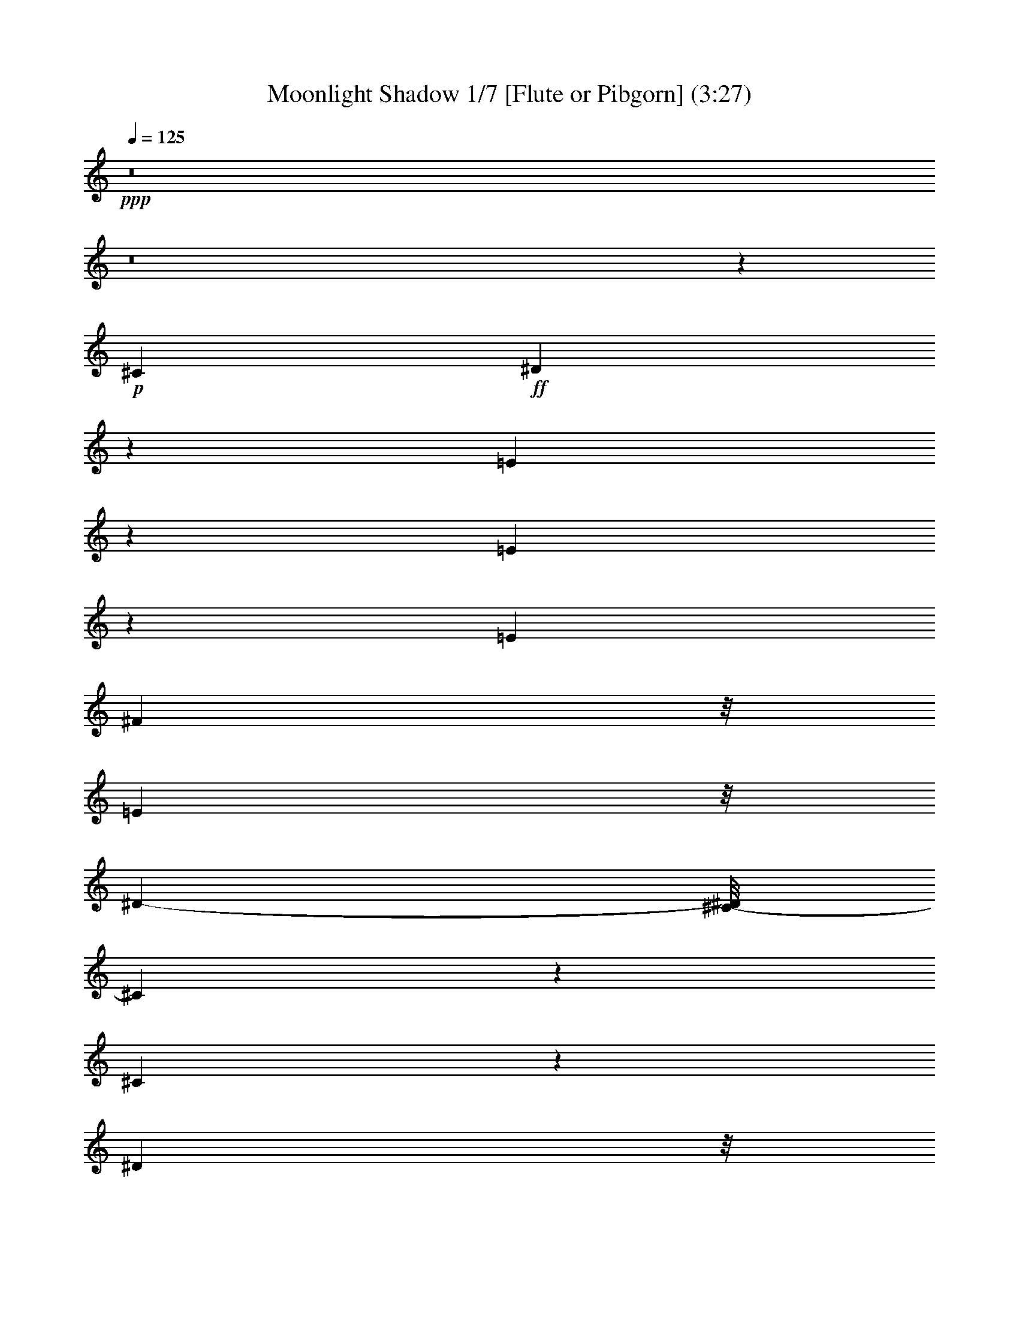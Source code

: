 % Produced with Bruzo's Transcoding Environment
% Transcribed by  : Nelphindal

X:1
T: Moonlight Shadow 1/7 [Flute or Pibgorn] (3:27)
Z: Transcribed with BruTE
L: 1/4
Q: 125
K: C
+ppp+
z8
z8
z67845/27296
+p+
[^C2761/6824]
+ff+
[^D8117/27296]
z162/853
[=E8087/6824]
z8245/27296
[=E5403/27296]
z8311/27296
[=E6293/13648]
[^F1219/3412]
z/8
[=E4449/13648]
z/8
[^D12009/27296-]
[^C/8-^D/8]
[^C14313/13648]
z9847/27296
[^C41333/27296]
z23605/27296
[^D1305/3412]
z/8
[^D8605/27296]
z1243/6824
[=E2169/6824]
z4763/27296
[^F31063/27296]
z8401/27296
[=E4449/13648]
z/8
[^F9997/27296]
z895/6824
[^G1269/1706]
z2029/6824
[^G1971/3412]
z8577/27296
[^F10189/27296]
z1763/13648
[=B,1905/3412]
z10647/27296
[=B,11531/27296]
z1725/13648
[=E8511/13648]
z1091/3412
[=E2321/3412]
z7043/27296
[=E10017/27296]
z1711/13648
[^F10027/27296]
z/8
[=E10027/27296]
z/8
[^D5289/13648]
z/8
[^C3207/3412]
z13395/27296
[^C41197/27296]
z23741/27296
[^D10379/27296]
z3611/27296
[^D10037/27296]
z1839/13648
[=E1033/3412]
z5037/27296
[^F29083/27296]
z10243/27296
[=E8523/27296]
z1825/13648
[^F2073/6824]
z6689/27296
[^G18901/27296]
z3493/13648
[^G1899/3412]
z10419/27296
[^F10303/27296]
z/8
[=B,8405/13648]
z23783/27296
[^G15455/27296]
z2539/6824
[^G10027/27296]
z/8
[=B10441/27296]
z/8
[=A1727/6824]
z2701/13648
[=A1635/6824]
z6761/27296
[^G15417/27296]
z11599/27296
[^F7167/27296]
z5143/27296
[^F8505/27296]
z1619/6824
[^G1793/6824]
z2707/13648
[^F16059/13648]
z33811/27296
[^G17957/13648]
z/8
[^F6293/13648]
[=E18343/27296]
z8949/27296
[=E9817/27296]
z871/6824
[^C9751/27296]
z/8
[^F5509/13648-]
[^F/8^G/8-]
[^G16691/27296]
z8619/27296
[^F28913/27296]
z10137/27296
[=E8899/27296]
z/8
[^F4983/13648]
z4739/27296
[^G10615/27296]
z3887/6824
[^G10027/27296]
z/8
[=B9889/27296]
z/8
[=A10303/27296]
z/8
[=A7119/27296]
z5191/27296
[^G6751/27296]
z209/853
[^G4333/13648]
z4911/27296
[^F2259/6824]
z/8
[^D11569/27296]
z/8
[^C9889/27296]
z/8
[=B,31129/27296]
z7069/27296
[^C4807/13648]
z/8
[^D5495/27296]
z8357/27296
[=E6997/27296]
z1645/6824
[=E1767/6824]
z212/853
[^D5991/13648]
z13905/27296
[^C8623/27296]
z/8
[^D2045/6824]
z5259/27296
[=E6683/27296]
z3447/13648
[^F39051/27296-]
[=E5235/27296^F5235/27296]
z8341/27296
+mp+
[^F32603/27296]
z8403/27296
+ff+
[^C8761/27296]
z/8
[^D2533/6824]
z3583/27296
[=E30537/27296]
z8651/27296
[=E6703/27296]
z421/1706
[=E12173/27296]
[^F10093/27296]
z3759/27296
[=E9889/27296]
z/8
[^D5289/13648]
z/8
[^C15183/13648]
z4067/13648
[^C18111/13648]
z29405/27296
[^D11431/27296]
z/8
[^D4319/13648]
z4939/27296
[=E7003/27296]
z1609/6824
[^F6921/6824]
z10651/27296
[=E4807/13648]
z/8
[^F2679/6824]
z/8
[^G18493/27296]
z8109/27296
[^G15775/27296]
z4423/13648
[^F5991/13648]
z/8
[=B,1219/3412]
z/8
[^C4449/13648]
z/8
[^D2499/6824]
z4847/27296
[=E20743/27296]
z18583/27296
[=E7007/27296]
z3285/13648
[=E12173/27296]
[^F1305/3412]
z/8
[=E8623/27296]
z/8
[^D10165/27296]
z/8
[^C32211/27296]
z3351/13648
[^C1230/853]
z25991/27296
[^D13577/27296]
[^D1025/3412]
z168/853
[=E517/1706]
z5443/27296
[^F25265/27296]
z14061/27296
[=E13301/27296]
[^F10303/27296]
z/8
[^G20339/27296]
z869/3412
[^G7613/13648]
z9973/27296
[^F5151/13648]
z/8
[=B,25787/27296]
z13815/27296
[^G10027/27296]
z/8
[^G3433/13648]
z6435/27296
[^G4587/13648]
z/8
[=B5647/13648]
z/8
[=A5511/27296]
z6661/27296
[=A6987/27296]
z3295/13648
[^G10165/27296]
z/8
[=E8835/27296]
z3613/27296
[^F6623/27296]
z213/853
[^F4269/13648]
z5177/27296
[^G8471/27296]
z2415/13648
[^F7749/6824]
z34355/27296
[^G17957/13648]
z/8
[^F10303/27296]
z/8
[=E10041/13648]
z815/3412
[=E2259/6824]
z/8
[^C5017/13648]
z3681/27296
[^F13439/27296]
[^G9353/13648]
z7181/27296
[^F25233/27296]
z15773/27296
[=E1219/3412]
z/8
[^F8595/27296]
z5257/27296
[^G8391/27296]
z16945/27296
[=B12057/27296]
z7617/13648
[=A7737/13648]
z5069/13648
[^G10027/27296]
z/8
[=E7131/27296]
z5317/27296
[^F10441/27296]
z/8
[^D9751/27296]
z/8
[^C10027/27296]
z/8
[=B,15499/13648]
z4095/13648
[^C8761/27296]
z/8
[^D8639/27296]
z5489/27296
[=E9865/27296]
z1787/13648
[=E3331/13648]
z6777/27296
[^D18813/27296]
z1803/6824
[^C11431/27296]
z/8
[^D8485/27296]
z/8
[=E10303/27296]
z/8
[^F23/16-]
[=E5219/27296^F5219/27296]
z8721/27296
+mp+
[^F40753/27296]
z52467/27296
+ff+
[^G26025/27296]
[^F2775/3412]
z/8
+p+
[^G5099/13648]
z15689/27296
[^F20137/27296]
z8421/27296
+ff+
[^G22613/27296]
z/8
[^F5463/6824]
z871/6824
[=E9751/27296]
z/8
[^F10303/27296]
z/8
[^G22613/27296]
z/8
[=B20383/27296]
z6495/27296
[=A10165/27296]
z/8
[^G2609/3412]
z17325/27296
[^F23619/27296]
z4801/27296
[^G7141/27296]
z2585/13648
[^F6811/6824]
z66251/27296
[^G24457/27296-]
[^F/8-^G/8]
[^F10893/13648-]
[^F/8^G/8-]
+pp+
[^G3011/6824]
z6633/13648
+p+
[^F8721/13648]
z8721/27296
+ff+
[^G11733/13648]
z/8
[^F23879/27296]
z/8
[=E8485/27296]
z/8
[^F10303/27296]
z/8
[^G22613/27296]
z/8
[=B2775/3412]
z/8
[=A11293/27296]
z/8
[^G8731/13648]
z648/853
[^F28557/27296]
[^G8711/27296]
z225/1706
[^F18741/13648-]
[^F/8^G/8-]
+pp+
[^G1245/6824]
z6891/27296
[^F6757/27296]
z3341/13648
+ff+
[=E4727/6824]
z6979/27296
[=E18611/27296]
z8405/27296
[=E10027/27296]
z/8
[^F4449/13648]
z/8
[=E10303/27296]
z/8
[^D13577/27296]
[^C7243/6824]
z9941/27296
[^C39533/27296]
z6771/6824
[^D10303/27296]
z/8
[^D8675/27296]
z3773/27296
[=E8169/27296]
z6399/27296
[^F26015/27296]
z3011/6824
[=E5067/13648]
z3443/27296
[^F8499/27296]
z2539/13648
[^G641/853]
z3321/13648
[^G971/1706]
z10351/27296
[^F9751/27296]
z/8
[=B,598/853]
z6889/27296
[=B,11569/27296]
z/8
[=E5453/13648]
+mf+
[=B,2789/6824]
z/8
+mp+
[=E2771/13648]
z3591/13648
+ff+
[=E3233/13648]
z6973/27296
[=E10027/27296]
z/8
[^F1095/3412]
z/8
[=E10303/27296]
z/8
[^D10027/27296]
z/8
[^C14487/13648]
z5245/13648
[^C4873/3412]
z12977/13648
[^D11431/27296]
z/8
[^D8677/27296]
z3771/27296
[=E8171/27296]
z2703/13648
[^F844/853]
z3465/6824
[=E4159/13648]
z3717/27296
[^F9931/27296]
z1823/13648
[^G4633/6824]
z4173/13648
[^G9475/13648]
z6799/27296
[^F10027/27296]
z/8
[=B,2375/3412]
z7163/27296
[=B,9897/27296]
z2473/13648
[^G7763/13648]
z4905/13648
[=B5651/6824]
z4825/27296
[=A5411/27296]
z1725/6824
[=A1687/6824]
z3483/13648
[^G8761/27296]
z/8
[^G10027/27296]
z/8
[^F9889/27296]
z/8
[^F10165/27296]
z/8
[^G549/1706]
z1901/13648
[^F10565/6824]
z23531/27296
[^G9013/6824]
z/8
[^F10363/27296]
z3489/27296
[=E20395/27296]
z6621/27296
[=E2259/6824]
z/8
[^C9889/27296]
z/8
[^F10303/27296]
z/8
[^G17037/27296]
z9841/27296
[^F27691/27296]
z10369/27296
[=E9889/27296]
z/8
[^F1093/3412]
z673/3412
[^G11809/13648]
z221/1706
[=B1675/6824]
z6601/27296
[=A17283/27296]
z4233/13648
[^G5987/6824]
z3481/27296
[^F2775/3412]
z/8
[^D10145/27296]
z2349/13648
[^C8899/27296]
z/8
[=B,30759/27296]
z8429/27296
[^C8631/27296]
z3679/27296
[^D6557/27296]
z8149/27296
[=E8911/27296]
z3537/27296
[=E8405/27296]
z1293/6824
[^D6797/13648]
z12293/27296
[^C8179/27296]
z2561/13648
[^D1705/6824]
z6481/27296
[=E7167/27296]
z3205/13648
[^F36033/13648]
z73755/27296
[^G11733/13648]
z/8
[^F2775/3412]
z/8
+p+
[^G20471/27296]
z6407/27296
[^F17477/27296]
z5045/13648
+ff+
[^G22475/27296]
z/8
[^F22027/27296]
z3447/27296
[=E6155/13648]
[^F13577/27296]
[^G11733/13648]
z/8
[=B10279/13648]
z5467/27296
[=A13301/27296]
[^G4691/6824]
z5175/6824
[^F2957/3412]
z909/6824
[^G4153/13648]
z5133/27296
[^F27281/27296]
z33107/13648
[^G24457/27296-]
[^F/8-^G/8]
[^F6293/6824]
+pp+
[^G15519/27296]
z10093/27296
+p+
[^F17203/27296]
z2171/6824
+ff+
[^G11733/13648]
z/8
[^F23879/27296]
z/8
[=E11897/27296]
[^F13715/27296]
[^G22613/27296]
z/8
[=B2775/3412]
z/8
[=A3463/6824]
[^G1147/1706]
z20699/27296
[^F7105/6824]
[^G8885/27296]
z3563/27296
[^F9405/6824-]
[^F/8^G/8-]
+p+
[^G6585/27296]
z1287/6824
[^F20457/13648]
z8
z8
z8
z8
z159069/27296
+ff+
[^G33709/27296]
z154/853
[^F545/1706]
z233/1706
[=E10931/13648]
z2439/13648
[=E8761/27296]
z/8
[^C1305/3412]
z/8
[^F10041/27296]
z1837/13648
[^G3773/6824]
z12061/27296
[^F35707/27296]
z8
z8
z8
z8
z8
z104027/13648
[^G8569/13648]
z8887/27296
[^G9889/27296]
z/8
[=B1065/3412]
z4919/27296
[=A10027/27296]
z/8
[=A226/853]
z2677/13648
[^G1647/6824]
z6713/27296
[^G6935/27296]
z3321/13648
[^F389/853]
[^F4103/13648]
z5371/27296
[^G8277/27296]
z1325/6824
[^F8911/6824]
z8
z10641/27296
[=E8125/27296]
z3221/13648
[^G8721/13648]
z8445/27296
[=B17145/27296]
z8467/27296
[=A6155/13648]
[=A8225/27296]
z2607/13648
[^G1219/3412]
z/8
[^G2753/13648]
z513/1706
[^F10579/27296]
z/8
[^D6857/13648]
[^C9889/27296]
z/8
[=B,16337/13648]
z433/1706
[^C4213/13648]
z3609/27296
[^D8333/27296]
z2553/13648
[=E8347/27296]
z/8
[=E1515/3412]
z/8
[^D18783/27296]
z6829/27296
[^C10027/27296]
z/8
[^D1757/6824]
z6411/27296
[=E7237/27296]
z5349/27296
[^F64597/27296]
z8
z8
z8
z8
z8
z8
z3/8

X:2
T: Moonlight Shadow 2/7 [Clarinet] Mar 13
Z: Transcribed with BruTE
L: 1/4
Q: 125
K: C
+ppp+
z52989/13648
+pp+
[^G25213/6824=B25213/6824=e25213/6824]
z/8
+ppp+
[^F99835/27296=B99835/27296^d99835/27296]
z/8
[^G/8-^c/8-]
[^G48183/27296^c48183/27296=e48183/27296]
z295/1706
[=A46079/27296-^c46079/27296=e46079/27296]
[=A/8]
[^F/8-^d/8-]
[^F101035/27296=B101035/27296^d101035/27296]
z4771/27296
[^G49491/13648^c49491/13648-=e49491/13648-]
[^c/8=e/8]
[^c/8-=e/8-]
[=A99261/27296^c99261/27296-=e99261/27296]
[^c6545/27296]
[^F99227/27296=B99227/27296-^d99227/27296]
[=B6579/27296]
[^G46307/27296-=B46307/27296=e46307/27296]
[^G1649/6824]
[^F23145/13648-=B23145/13648^d23145/13648]
[^F6613/27296]
[^G51197/13648^c51197/13648=e51197/13648]
z/8
[=A99125/27296^c99125/27296-=e99125/27296-]
[^c6681/27296=e6681/27296]
[^F99091/27296-=B99091/27296^d99091/27296]
[^F6715/27296]
[^G46171/27296-=B46171/27296-=e46171/27296]
[^G1683/6824=B1683/6824]
[^F23077/13648=B23077/13648-^d23077/13648-]
[=B6749/27296^d6749/27296]
[^G51197/13648=B51197/13648=e51197/13648]
z/8
[^F51197/13648=B51197/13648^d51197/13648]
z/8
[^G49481/27296^c49481/27296=e49481/27296]
z1711/13648
[=A6183/3412^c6183/3412=e6183/3412]
z3439/27296
[^F102333/27296=B102333/27296^d102333/27296]
z3473/27296
[^G102299/27296=B102299/27296=e102299/27296]
z3507/27296
[^F102265/27296=B102265/27296^d102265/27296]
z3541/27296
[^G49345/27296^c49345/27296=e49345/27296]
z1779/13648
[=A3083/1706^c3083/1706=e3083/1706]
z3575/27296
[^F102197/27296=B102197/27296^d102197/27296]
z3609/27296
[^G102163/27296^c102163/27296=e102163/27296]
z3643/27296
[=A102129/27296^c102129/27296=e102129/27296]
z3539/27296
[^F102233/27296=B102233/27296^d102233/27296]
z3711/27296
[^G49175/27296=B49175/27296=e49175/27296]
z233/1706
[^F24579/13648=B24579/13648^d24579/13648]
z3745/27296
[^G102027/27296^c102027/27296=e102027/27296]
z3779/27296
[=A101993/27296^c101993/27296=e101993/27296]
z3813/27296
[^F99835/27296=B99835/27296^d99835/27296]
z/8
[^G/8-=B/8-]
[^G24093/13648=B24093/13648=e24093/13648]
z4717/27296
[^F48169/27296=B48169/27296^d48169/27296]
z3743/27296
[^G99973/27296-=B99973/27296=e99973/27296]
[^G/8]
[=B/8-^d/8-]
[^F49491/13648=B49491/13648-^d49491/13648]
[=B/8]
[^G/8-^c/8-]
[^G46079/27296^c46079/27296-=e46079/27296]
[^c/8]
[=A/8-^c/8-]
[=A46361/27296-^c46361/27296-=e46361/27296]
[=A3271/13648^c3271/13648]
[^F49615/13648=B49615/13648-^d49615/13648-]
[=B411/1706^d411/1706]
[^G24799/6824=B24799/6824=e24799/6824-]
[=e3305/13648]
[^F24711/6824=B24711/6824-^d24711/6824-]
[=B/8^d/8]
[=e/8-]
[^G11595/6824^c11595/6824-=e11595/6824-]
[^c6661/27296=e6661/27296]
[=A49491/27296^c49491/27296=e49491/27296]
z/8
[^F128419/27296=B128419/27296-^d128419/27296-]
[=B/8^d/8]
[^G11733/13648=B11733/13648=e11733/13648]
z/8
[^F37689/13648=B37689/13648-^d37689/13648-]
[=B/8^d/8]
[^G5901/6824=B5901/6824=e5901/6824]
z/8
[^F47829/27296=B47829/27296-^d47829/27296-]
[=B2537/13648^d2537/13648]
[^G49491/27296=B49491/27296=e49491/27296]
z/8
[=A49491/27296^c49491/27296=e49491/27296]
z/8
[^F16159/3412=B16159/3412^d16159/3412]
[=B/8-=e/8-]
[^G22613/27296=B22613/27296=e22613/27296]
z/8
[^F39395/13648=B39395/13648^d39395/13648]
[^G5901/6824=B5901/6824=e5901/6824]
z/8
[^F49491/27296=B49491/27296^d49491/27296]
z/8
[^G24691/13648=B24691/13648=e24691/13648]
z3521/27296
[=A49365/27296^c49365/27296=e49365/27296]
z1769/13648
[^F51117/13648=B51117/13648^d51117/13648]
z893/6824
[^G12775/3412^c12775/3412=e12775/3412]
z1803/13648
[=A51083/13648^c51083/13648=e51083/13648]
z455/3412
[^F25533/6824=B25533/6824^d25533/6824]
z1837/13648
[^G12303/6824=B12303/6824=e12303/6824]
z3691/27296
[^F49195/27296=B49195/27296^d49195/27296]
z927/6824
[^G6379/1706^c6379/1706=e6379/1706]
z1871/13648
[=A51015/13648^c51015/13648=e51015/13648]
z118/853
[^F25499/6824=B25499/6824^d25499/6824]
z459/3412
[^G24607/13648=B24607/13648=e24607/13648]
z3827/27296
[^F11733/6824=B11733/6824^d11733/6824]
z/8
[^G/8-=B/8-]
[^G49491/13648=B49491/13648=e49491/13648]
z/8
[=B/8-^d/8-]
[^F49491/13648=B49491/13648^d49491/13648]
z/8
[^G/8-^c/8-]
[^G46079/27296-^c46079/27296-=e46079/27296]
[^G/8^c/8]
[^c/8-=e/8-]
[=A23199/13648^c23199/13648-=e23199/13648]
[^c6505/27296]
[^F99267/27296-=B99267/27296^d99267/27296]
[^F6539/27296]
[^G99233/27296=B99233/27296=e99233/27296-]
[=e6435/27296]
[^F99337/27296=B99337/27296-^d99337/27296-]
[=B6607/27296^d6607/27296]
[^G46279/27296^c46279/27296-=e46279/27296]
[^c207/853]
[=A23131/13648^c23131/13648-=e23131/13648-]
[^c6641/27296=e6641/27296]
[^F126427/27296=B126427/27296-^d126427/27296-]
[=B1351/6824^d1351/6824]
[^G11733/13648=B11733/13648=e11733/13648]
z/8
[^F18879/6824=B18879/6824-^d18879/6824]
[=B/8]
[^G11733/13648=B11733/13648=e11733/13648]
z/8
[^F49491/27296=B49491/27296^d49491/27296]
z/8
[^G49491/27296=B49491/27296=e49491/27296]
z/8
[=A49491/27296^c49491/27296=e49491/27296]
z/8
[^F128419/27296=B128419/27296-^d128419/27296-]
[=B/8^d/8]
[^G11733/13648=B11733/13648=e11733/13648]
z/8
[^F39395/13648=B39395/13648^d39395/13648]
[^G5901/6824=B5901/6824=e5901/6824]
z/8
[^F49491/27296=B49491/27296^d49491/27296]
z/8
[^G49419/27296=B49419/27296=e49419/27296]
z871/6824
[=A24701/13648^c24701/13648=e24701/13648]
z3501/27296
[^F102271/27296=B102271/27296^d102271/27296]
z3535/27296
[^G102237/27296^c102237/27296=e102237/27296]
z3569/27296
[=A102203/27296^c102203/27296=e102203/27296]
z3603/27296
[^F102169/27296=B102169/27296^d102169/27296]
z3637/27296
[^G49249/27296=B49249/27296=e49249/27296]
z1827/13648
[^F3077/1706=B3077/1706^d3077/1706]
z3671/27296
[^G102101/27296^c102101/27296=e102101/27296]
z3705/27296
[=A102067/27296^c102067/27296=e102067/27296]
z3739/27296
[^F102033/27296=B102033/27296^d102033/27296]
z3773/27296
[^G47407/27296-=B47407/27296=e47407/27296]
[^G687/3412]
[^F6137/3412=B6137/3412^d6137/3412]
z3807/27296
[^G100259/27296-=B100259/27296=e100259/27296]
[^G200/853]
[^F49491/13648=B49491/13648-^d49491/13648]
[=B/8]
[^c/8-=e/8-]
[^G46079/27296^c46079/27296=e46079/27296]
z/8
[^c/8-=e/8-]
[=A46079/27296^c46079/27296=e46079/27296-]
[=e/8]
[=B/8-^d/8-]
[^F49491/13648=B49491/13648-^d49491/13648]
[=B/8]
[^G/8-=B/8-]
[^G49635/13648-=B49635/13648=e49635/13648]
[^G817/3412]
[^F24809/6824=B24809/6824^d24809/6824-]
[^d3285/13648]
[^G11579/6824-^c11579/6824-=e11579/6824]
[^G6587/27296^c6587/27296]
[=A46299/27296^c46299/27296-=e46299/27296]
[^c1651/6824]
[^F66893/27296-=B66893/27296-^d66893/27296-]
+ff+
[^F12655/13648-^G12655/13648-=B12655/13648^d12655/13648-]
[^F/8-^G/8=B/8-^d/8-]
[^F6965/27296=B6965/27296^d6965/27296]
z3777/27296
[^G/2-^c/2-=e/2-]
[^G9685/27296-=B9685/27296^c9685/27296-=e9685/27296-]
+ppp+
[^G3545/27296^c3545/27296-=e3545/27296-]
+ff+
[^G20159/27296-^c20159/27296-=e20159/27296-]
[^F6857/27296^G6857/27296-^c6857/27296-=e6857/27296-]
[=E2259/6824^G2259/6824-^c2259/6824-=e2259/6824-]
+ppp+
[^G/8-^c/8-=e/8-]
+ff+
[^C10027/27296^G10027/27296-^c10027/27296-=e10027/27296-]
+ppp+
[^G/8^c/8-=e/8-]
+ff+
[^G13577/27296-^c13577/27296-=e13577/27296-]
[^G3/16=B3/16-^c3/16-=e3/16-]
[=B3665/13648^c3665/13648=e3665/13648]
[^G13439/27296=A13439/27296-^c13439/27296-=e13439/27296-]
[=A4947/13648-=B4947/13648^c4947/13648-=e4947/13648-]
+ppp+
[=A3821/27296-^c3821/27296-=e3821/27296-]
+ff+
[^G14945/27296=A14945/27296-^c14945/27296-=e14945/27296-]
+ppp+
[=A2469/13648-^c2469/13648-=e2469/13648-]
+ff+
[^F6995/27296=A6995/27296-^c6995/27296-=e6995/27296-]
[^C22187/27296=A22187/27296-^c22187/27296-=e22187/27296-]
+ppp+
[=A1781/13648-^c1781/13648-=e1781/13648-]
+ff+
[=E10027/27296=A10027/27296-^c10027/27296-=e10027/27296-]
+ppp+
[=A/8-^c/8-=e/8-]
+ff+
[^F3/16-=A3/16^c3/16-=e3/16-]
[^F/8-^c/8=e/8]
[^F/8]
[^F/2-=B/2^d/2-]
[^F3503/6824=B3503/6824-^d3503/6824-]
[^F6857/13648-=B6857/13648^d6857/13648-]
[^F6651/13648=B6651/13648-^d6651/13648-]
[^F5591/27296-=B5591/27296-^d5591/27296-]
[^D5013/27296-^F5013/27296-=B5013/27296-^d5013/27296-]
[^C/8-^D/8^F/8-=B/8-^d/8-]
[^C4621/27296^F4621/27296-=B4621/27296-^d4621/27296-]
+ppp+
[^F3625/13648-=B3625/13648-^d3625/13648-]
+ff+
[=E11871/27296-^F11871/27296=B11871/27296-^d11871/27296-]
[=E/8^F/8-=B/8-^d/8-]
[^F8045/27296=B8045/27296^d8045/27296]
+ppp+
[^G/8-=B/8-=e/8-]
+ff+
[^F340/853-^G340/853-=B340/853-=e340/853-]
[^F/8^G/8-=A/8-=B/8-=e/8-]
[^G8597/27296-=A8597/27296=B8597/27296-=e8597/27296-]
+ppp+
[^G/8-=B/8-=e/8-]
+ff+
[^F13163/27296^G13163/27296-=B13163/27296-=e13163/27296-]
[^G3/16-=A3/16-=B3/16-=e3/16]
[^G/8=A/8-=B/8]
[=A5047/27296^F5047/27296-=B5047/27296-^d5047/27296-]
[^F2259/6824-^G2259/6824=B2259/6824-^d2259/6824-]
+ppp+
[^F/8=B/8-^d/8-]
+ff+
[^F/2-=B/2-^d/2-]
[=E4947/13648^F4947/13648-=B4947/13648-^d4947/13648-]
+ppp+
[^F1737/13648=B1737/13648-^d1737/13648-]
+ff+
[^F6477/27296=B6477/27296^d6477/27296]
z/8
+ppp+
[^G/8-^c/8-=e/8-]
+ff+
[^F26163/27296^G26163/27296-^c26163/27296-=e26163/27296-]
[^C15083/27296^G15083/27296-^c15083/27296-=e15083/27296-]
+ppp+
[^G4833/27296-^c4833/27296-=e4833/27296-]
+ff+
[=B,/8^G/8-^c/8-=e/8-]
+ppp+
[^G/8-^c/8-=e/8-]
+ff+
[^C6293/13648^G6293/13648-^c6293/13648-=e6293/13648-]
[^G,10027/27296^G10027/27296-^c10027/27296-=e10027/27296-]
+ppp+
[^G/8-^c/8-=e/8-]
+ff+
[^F,10165/27296^G10165/27296-^c10165/27296-=e10165/27296-]
+ppp+
[^G/8-^c/8-=e/8-]
+ff+
[=E,6615/27296-^G6615/27296^c6615/27296=e6615/27296]
[=E,/8]
+ppp+
[=A/8-^c/8-=e/8-]
+ff+
[^F,5371/13648-=A5371/13648-^c5371/13648-=e5371/13648-]
[^F,/8^C/8-=A/8-^c/8-=e/8-]
[^C8321/27296=A8321/27296-^c8321/27296-=e8321/27296-]
+ppp+
[=A/8-^c/8-=e/8-]
+ff+
[^C13439/27296=A13439/27296-^c13439/27296-=e13439/27296-]
[=B,10165/27296=A10165/27296-^c10165/27296-=e10165/27296-]
+ppp+
[=A/8-^c/8-=e/8-]
+ff+
[^C389/853=A389/853-^c389/853-=e389/853-]
[^C13577/27296=A13577/27296-^c13577/27296-=e13577/27296-]
[^D,10027/27296=A10027/27296-^c10027/27296-=e10027/27296-]
+ppp+
[=A/8-^c/8-=e/8-]
+ff+
[=E,8485/27296-=A8485/27296^c8485/27296=e8485/27296]
[=E,301/1706^F301/1706=B301/1706-^d301/1706-]
[^F,276/853=B,276/853-^F276/853-=B276/853-^d276/853-]
[=B,113/853-^F113/853-=B113/853-^d113/853-]
[^F,627/1706=B,627/1706-^F627/1706-=B627/1706-^d627/1706-]
[=B,3683/27296-^F3683/27296-=B3683/27296-^d3683/27296-]
[^G,15083/27296=B,15083/27296-^F15083/27296-=B15083/27296-^d15083/27296-]
[=B,11795/27296-^F11795/27296-=B11795/27296-^d11795/27296-]
[^F,15501/27296=B,15501/27296-^F15501/27296-=B15501/27296-^d15501/27296-]
[=B,2631/6824-^F2631/6824-=B2631/6824-^d2631/6824-]
[^G,10165/27296=B,10165/27296-^F10165/27296-=B10165/27296-^d10165/27296-]
[=B,/8-^F/8=B/8-^d/8-]
[=B,/8^F/8-=B/8-^d/8-]
[^F6339/27296=B6339/27296^d6339/27296]
[^G3/16-=B3/16-=e3/16-=B,3/16-]
[=B,340/853-=E340/853-^G340/853-=B340/853=e340/853-]
[=B,13439/27296-=E13439/27296-^G13439/27296=B13439/27296-=e13439/27296-]
[=B,13439/27296-=E13439/27296-^G13439/27296-=B13439/27296=e13439/27296-]
[=B,/8=E/8^G/8-=B/8-=e/8-]
[^G3/16=B3/16-=e3/16]
[=B3479/27296-^F3479/27296^d3479/27296-]
[^F/8-^G/8-=B/8-^d/8-]
[=B,8183/27296-^F8183/27296-^G8183/27296=B8183/27296-^d8183/27296-]
+mf+
[=B,/8-^F/8=B/8-^d/8-]
+ff+
[=B,7/16-^F7/16-=B7/16-^d7/16-]
[=B,10671/27296-=E10671/27296^F10671/27296-=B10671/27296-^d10671/27296-]
[=B,3/16^F3/16-=B3/16-^d3/16-]
[^F6779/27296-=B6779/27296^d6779/27296]
[^F3261/13648^G3261/13648-=B3261/13648-=e3261/13648-]
+mf+
[=B,55/16-=E55/16^G55/16-=B55/16-=e55/16-]
[=B,3/16^G3/16-=B3/16=e3/16]
[^G937/6824]
+ppp+
[^F95037/27296-=B95037/27296-^d95037/27296-]
+ff+
[=B,217/1706^F217/1706-=B217/1706-^d217/1706-]
[^C/8-^F/8=B/8^d/8]
[^C6995/27296-^G6995/27296^c6995/27296-=e6995/27296-=E,6995/27296-]
+mf+
[=E,4909/27296^C4909/27296-^G4909/27296-^c4909/27296-=e4909/27296-]
[^F,/8^C/8-^G/8-^c/8-=e/8-]
[^C/8-^G/8-^c/8-=e/8-]
+f+
[^G,5729/27296^C5729/27296-^G5729/27296-^c5729/27296-=e5729/27296-]
+mf+
[=B,6857/27296^C6857/27296-^G6857/27296-^c6857/27296-=e6857/27296-]
+f+
[^G,210/853-^C210/853-^G210/853-^c210/853-=e210/853-]
[^F,/8-^G,/8^C/8^G/8-^c/8-=e/8-]
+mp+
[^F,5013/27296^G5013/27296-^c5013/27296-=e5013/27296-=E,5013/27296-]
[=E,/8-^G/8-^c/8-=e/8-]
[=E,5185/27296^C5185/27296-^G5185/27296^c5185/27296=e5185/27296]
[^C/8=A/8-^c/8-=e/8-]
+mf+
[=E,/4=A,/4-=E/4-=A/4-^c/4-=e/4-]
+f+
[=A,6339/27296-^C6339/27296=E6339/27296-=A6339/27296-^c6339/27296-=e6339/27296-]
+mf+
[=E,5867/27296=A,5867/27296-=E5867/27296-=A5867/27296-^c5867/27296-=e5867/27296-]
+f+
[=A,6719/27296-^C6719/27296=E6719/27296-=A6719/27296-^c6719/27296-=e6719/27296-]
+mf+
[=E,210/853=A,210/853-=E210/853-=A210/853-^c210/853-=e210/853-]
+f+
[^F,6857/27296=A,6857/27296=E6857/27296-=A6857/27296-^c6857/27296-=e6857/27296-]
[=A,5013/27296=E5013/27296=A5013/27296-^c5013/27296-=e5013/27296-]
[=B,3291/13648-=A3291/13648^c3291/13648=e3291/13648^F3291/13648=B3291/13648-]
+ff+
[=B,/8^F/8-=B/8-^d/8-]
[=B,11871/27296-^F11871/27296-=B11871/27296-^d11871/27296-]
+f+
[=B,10027/27296-^D10027/27296^F10027/27296-=B10027/27296-^d10027/27296-]
+mf+
[=B,/8-^F/8=B/8-^d/8-]
+ff+
[=B,6293/13648-^F6293/13648-=B6293/13648-^d6293/13648-]
[=B,10027/27296-^D10027/27296^F10027/27296-=B10027/27296-^d10027/27296-]
+mf+
[=B,/8-^F/8=B/8-^d/8-]
+ff+
[=B,13/8^F13/8-=B13/8-^d13/8-]
[^F/8-=B/8^d/8]
[^F/8-]
[^F3593/27296^G3593/27296-=B3593/27296-=e3593/27296-]
+mp+
[=B,47657/13648=E47657/13648^G47657/13648-=B47657/13648-=e47657/13648-]
+ppp+
[^G/8=B/8=e/8]
z917/6824
[^F12763/3412=B12763/3412^d12763/3412]
z1851/13648
[^G1537/853^c1537/853=e1537/853]
z3719/27296
[=A10191/6824-^c10191/6824-=e10191/6824-]
+f+
[^G/8=A/8-^c/8-=e/8-]
+mf+
[=A3/16^c3/16=e3/16^A3/16-]
+ff+
[^A6719/27296^F6719/27296=B6719/27296-^d6719/27296-]
[=B,4737/3412-^F4737/3412-=B4737/3412-^d4737/3412-]
+mf+
[=B,3291/13648-^F3291/13648-^G3291/13648=B3291/13648-^d3291/13648-]
[=B,5151/27296-^F5151/27296-^A5151/27296-=B5151/27296^d5151/27296-]
+f+
[=B,/8-^F/8-^A/8=B/8-^d/8-]
[=B,7/16-^F7/16-=B7/16-^d7/16-]
[=B,33911/27296-^F33911/27296-=B33911/27296^d33911/27296^f33911/27296-]
[=B,/8-^F/8-^f/8-]
[=B,3/16^F3/16^G3/16-^c3/16-=e3/16-^f3/16-]
[^G41785/13648-^c41785/13648-=e41785/13648-^f41785/13648]
+ppp+
[^G1713/3412^c1713/3412=e1713/3412]
z951/6824
[=A6373/1706^c6373/1706=e6373/1706]
z1919/13648
[^F50967/13648=B50967/13648^d50967/13648]
z1867/13648
[^G23535/13648-=B23535/13648=e23535/13648]
[^G/8]
[=B/8-^d/8-]
[^F3009/1706=B3009/1706^d3009/1706]
z4759/27296
[^G99307/27296^c99307/27296-=e99307/27296]
[^c6499/27296]
[=A49491/13648^c49491/13648-=e49491/13648]
[^c/8]
[=B/8-^d/8-]
[^F99239/27296=B99239/27296-^d99239/27296]
[=B6567/27296]
[^G46319/27296-=B46319/27296-=e46319/27296]
[^G823/3412=B823/3412]
[^F49491/27296=B49491/27296^d49491/27296]
z/8
[^G58227/27296=B58227/27296-=e58227/27296-]
[=B/8=e/8]
z3841/3412
[^G23021/13648=B23021/13648=e23021/13648]
z8
z37/16

X:3
T: Moonlight Shadow 3/7 [Harp 1]
Z: Transcribed with BruTE
L: 1/4
Q: 125
K: C
+ppp+
z119003/27296
+fff+
[=B,3181/6824]
[=E3291/6824]
[^F5237/27296]
z8477/27296
[^G13577/27296]
[^F389/853]
[=E10165/27296]
z/8
[^C6513/27296]
z1697/6824
[=B,10165/27296]
z/8
[^C389/853]
[^D8131/27296]
z1327/6824
[^F,7203/6824]
z2663/6824
[=B,2507/13648-]
[=B,/8^C/8-]
[^C5013/27296]
[^D4911/27296]
z533/1706
[=E160/853]
z8457/27296
[=E5191/27296]
z4055/13648
[^D291/853]
z/8
[^D9889/27296]
z/8
[^C10165/27296]
z/8
[^D10027/27296]
z/8
[=E389/853]
[^F18525/27296]
z8353/27296
[=B,41121/27296]
z8
z8
z8
z8
z8
z8
z8
z8
z8
z8
z8
z8
z8
z8
z8
z146951/27296
+f+
[^F,6719/27296=B,6719/27296^D6719/27296^F6719/27296]
+mp+
[^F,210/853=B,210/853^D210/853^F210/853]
[^F,1273/6824=B,1273/6824^D1273/6824^F1273/6824]
z51/16
[^F,3343/13648=B,3343/13648^D3343/13648^F3343/13648]
[^F,1805/13648=B,1805/13648^D1805/13648^F1805/13648]
z/8
[^F,1691/6824=B,1691/6824^D1691/6824^F1691/6824]
z3393/13648
[^F,1289/6824=B,1289/6824^D1289/6824^F1289/6824]
z8
z66905/27296
[^F,3445/27296=B,3445/27296^D3445/27296^F3445/27296]
z/8
[^F,3291/13648=B,3291/13648^D3291/13648^F3291/13648]
[^F,3331/13648=B,3331/13648^D3331/13648^F3331/13648]
z84989/27296
[^F,210/853=B,210/853^D210/853^F210/853]
[^F,5263/27296=B,5263/27296^D5263/27296^F5263/27296]
z/8
[^F,1347/6824=B,1347/6824^D1347/6824^F1347/6824]
z212/853
[^F,2579/13648=B,2579/13648^D2579/13648^F2579/13648]
z8
z8
z8
z8
z8
z8
z8
z8
z8
z6923/13648
[^F,6719/27296=B,6719/27296^D6719/27296^F6719/27296]
[^F,4213/13648=B,4213/13648^D4213/13648^F4213/13648]
[^F,5129/27296=B,5129/27296^D5129/27296^F5129/27296]
z25/8
[^F,6649/27296=B,6649/27296^D6649/27296^F6649/27296]
[^F,1805/13648=B,1805/13648^D1805/13648^F1805/13648]
z/8
[^F,5095/27296=B,5095/27296^D5095/27296^F5095/27296]
z8455/27296
[^F,5193/27296=B,5193/27296^D5193/27296^F5193/27296]
z8
z16717/6824
[^F,6719/27296=B,6719/27296^D6719/27296^F6719/27296]
[^F,210/853=B,210/853^D210/853^F210/853]
[^F,6699/27296=B,6699/27296^D6699/27296^F6699/27296]
z42545/13648
[^F,1811/13648=B,1811/13648^D1811/13648^F1811/13648-]
[^F3813/27296]
[^F,3291/13648=B,3291/13648^D3291/13648^F3291/13648]
[^F,4959/27296=B,4959/27296^D4959/27296^F4959/27296]
z8453/27296
[^F,5195/27296=B,5195/27296^D5195/27296^F5195/27296]
z8
z17425/6824
+fff+
[^G,3181/3412-]
[^G,/8^C/8-]
[^C899/3412]
z/8
[=E10165/27296]
z/8
[^G26025/27296]
[=E10165/27296]
z/8
[^C13301/27296]
[=B,2151/6824]
z4973/27296
[=A,7/16-]
[=A,1959/13648^C1959/13648-]
[^C10165/27296]
+ff+
[=E13439/27296-]
+fff+
[=E/8^c/8-]
[^c13567/27296]
z9899/27296
[^c3749/27296]
z8699/27296
[^d11733/13648]
z/8
[^d6753/27296^f6753/27296]
z/8
[^d/8-]
[^d4425/13648^f4425/13648]
z1799/13648
[^d5187/13648^f5187/13648-]
[^f5809/13648]
z157/853
[^d2259/6824]
z/8
[^F13577/27296]
[=B13301/27296]
[^d1067/3412]
z5179/27296
[=E9889/27296]
z/8
[^G551/1706]
z227/1706
[=B16609/27296]
z/8
[=E6857/27296]
[^D10027/27296]
z/8
[^F3181/6824]
[=B11733/27296-]
[^D/8-=B/8]
[^D619/3412]
z6781/27296
[^C13301/27296]
[=E340/853-]
[=E/8^G/8-]
[^G35337/27296]
z/8
[=E389/853]
[^C10165/27296]
z/8
[=B,9889/27296]
z/8
[=A,10165/27296]
z/8
[^C2259/6824]
z/8
[=E11733/27296-]
[=E/8^c/8-]
[^c680/853]
z/8
[^c5457/27296]
z6991/27296
[^d22011/27296]
z5005/27296
[^d3665/13648^f3665/13648]
z/8
[^d/8-]
[^d6431/27296^f6431/27296-]
[^f2651/13648]
[^d755/1706^f755/1706-]
[^f2881/6824]
z/8
[^d10027/27296]
z/8
[^F7129/27296]
z5457/27296
[^F13579/13648-=B13579/13648-]
[^F/8^G/8-=B/8-]
[^G4917/27296-=B4917/27296]
[^G2415/13648]
[^G10165/27296=B10165/27296]
z/8
[^G3873/6824=B3873/6824-]
[=B3633/27296]
z3381/13648
[^F10027/27296=B10027/27296]
z/8
[^F210/853]
[^D130/853]
+mf+
[^D/8-]
+fff+
[^D11871/27296^F11871/27296]
[^D10165/27296]
z/8
[=E9889/27296^G9889/27296]
z/8
[=E389/853^G389/853]
[=E10165/27296^G10165/27296]
z/8
[=E9889/27296^G9889/27296]
z/8
[=E/8^G/8-]
[^G2573/13648^F2573/13648-]
[^F4881/27296]
[=E5355/27296]
z4111/13648
[=E2259/6824^G2259/6824]
z/8
[=E5019/13648]
z3539/27296
[^D9889/27296^G9889/27296]
z/8
[^F5591/27296]
+ff+
[=E6995/27296]
+fff+
[^D11733/27296-^F11733/27296-]
[^D/8=E/8-^F/8]
[=E10027/27296-]
[^D/8-=E/8^F/8-]
[^D11871/27296^F11871/27296]
[^D8595/27296^F8595/27296]
z1211/6824
[^D337/1706-^G337/1706]
[^D/8]
z1891/13648
[^D4933/13648^F4933/13648]
z3573/27296
+ff+
[=B,3291/13648]
+f+
[=E6719/27296]
[^G5729/27296]
+mf+
[=E2149/13648]
z/8
+ff+
[=B,8925/27296=E8925/27296]
z3799/27296
+mf+
[^G210/853]
+f+
[=E5013/27296-]
+ff+
[^C210/853-=E210/853]
[^C6719/27296=E6719/27296-]
+f+
[=E/8=A/8-]
[=A5151/27296]
[=E3291/13648]
+ff+
[^C5729/27296]
+f+
[=E5013/27296-]
[=E/8=A/8-]
+mf+
[=A161/853]
+ff+
[=E6857/27296]
+fff+
[^D6755/13648^F6755/13648-]
[^F4923/27296]
z8169/27296
[^D3/16^G3/16-]
[^G3773/27296]
z3695/27296
[^D15071/27296^F15071/27296-]
[^F/8]
z8395/27296
[^D2259/6824^F2259/6824-]
[^F3/16^D3/16-]
[^D6453/27296^G6453/27296]
z2709/13648
[^F10165/27296-=B10165/27296]
[^F/8]
[=e8301/27296-^g8301/27296]
[=e625/3412]
[=e10027/27296^g10027/27296]
z/8
[=e4587/13648^g4587/13648]
z/8
[=e10027/27296^g10027/27296]
z/8
[=e/8^g/8-]
[^g210/853^f210/853-]
[^f3445/27296]
[=e5081/27296]
z2055/6824
[=e10165/27296^g10165/27296]
z/8
[=e8911/27296]
z3537/27296
[^d10111/27296^g10111/27296]
z/8
[^f3249/13648]
+ff+
[=e3445/27296]
z/8
+fff+
[^d13577/27296^f13577/27296]
[=e5371/13648-]
[^d/8-=e/8^f/8-]
[^d11733/27296^f11733/27296]
[^d6891/27296^f6891/27296-]
[^f3343/13648]
[^d2167/6824^g2167/6824]
z945/6824
[^d2467/6824^f2467/6824]
z3709/27296
[^g3291/13648]
[=e5013/27296-]
[^c/8-=e/8]
[^c161/853]
[=B6719/27296]
[^c3/16-]
[=B8321/27296^c8321/27296]
[^G5729/27296]
[=E5013/27296-]
[=E/8=A/8-]
[=A1219/6824]
[=B6995/27296]
[=A1611/6824]
[=E6857/27296]
[=A210/853]
[=E6857/27296]
[^C5729/27296]
[=E6857/27296]
[=B,4787/27296^D4787/27296-]
[^D/8]
z655/3412
[=B,1051/3412^D1051/3412]
z4893/27296
[=B,7049/27296=E7049/27296]
z5537/27296
[=B,50761/27296^D50761/27296]
z8
z8
z8
z8
z8
z8
z8
z167453/27296
[^G,12517/13648-]
[^G,/8^C/8-]
[^C7115/27296]
z3765/27296
[=E10165/27296]
z/8
[^G729/853]
z/8
[=E10165/27296]
z/8
[^C389/853]
[=B,8369/27296]
z651/3412
[=A,11595/27296-]
[=A,/8^C/8-]
[^C8459/27296]
z/8
[=E7/16-]
[=E507/3412^c507/3412-]
[^c3333/6824]
z5067/13648
[^c1305/6824]
z1807/6824
[^d11733/13648]
z/8
[^d10027/27296^f10027/27296]
z/8
[^d2259/6824^f2259/6824]
z/8
[^d755/1706^f755/1706-]
[^f11521/27296]
z3415/27296
[^d10165/27296]
z/8
[^F6155/13648]
[=B13577/27296]
[^d8301/27296]
z2707/13648
[=E9751/27296]
z/8
[^G10027/27296]
z/8
[=B1969/3412]
z/8
[=E/8]
z3587/27296
[^D10027/27296]
z/8
[^F9889/27296]
z/8
[=B5509/13648-]
[^D/8-=B/8]
[^D4717/27296]
z3439/13648
[^C13439/27296]
[=E13577/27296]
[^G9013/6824]
z/8
[=E9889/27296]
z/8
[^C10165/27296]
z/8
[=B,2237/6824]
z875/6824
[=A,2537/6824]
z3429/27296
[^C9889/27296]
z/8
[=E340/853-]
[=E/8^c/8-]
[^c680/853]
z/8
[^c2611/13648]
z8217/27296
[^d20785/27296]
z2689/13648
[^d9889/27296^f9889/27296]
z/8
[^d10027/27296^f10027/27296]
z/8
[^d5187/13648^f5187/13648-]
[^f3025/6824]
z3551/27296
[^d10027/27296]
z/8
[^F1075/3412]
z4839/27296
[^F25723/27296-=B25723/27296-]
[=E/8-^F/8=B/8-]
[=E6917/27296=B6917/27296]
z/8
[^G10165/27296]
z/8
[=B7739/13648]
z/8
[=E/8]
z3723/27296
[^D9889/27296]
z/8
[^F10027/27296]
z/8
[=B13577/27296]
[^D1785/6824]
z2723/13648
[=E13301/27296]
[=B,11595/27296-]
[^G,1371/6824=B,1371/6824]
z6525/27296
[=E/8-]
[^G,8829/27296=E8829/27296]
z22037/13648
[^G,13/8=B,13/8-=E13/8-]
[=B,675/3412=E675/3412]
z8
z17/8

X:4
T: Moonlight Shadow 4/7 [Harp 2]
Z: Transcribed with BruTE
L: 1/4
Q: 125
K: C
+ppp+
z8
z8
z31/8
+pp+
[^A/8]
z5/16
+mf+
[^A/8]
z3/8
+pp+
[^A/8]
z5/16
+mf+
[^A/8]
z3/8
+pp+
[^A/8]
z3/8
+mf+
[^A/8]
z3/8
+pp+
[^A/8]
z3/8
+mf+
[^A/8]
z3/8
+pp+
[^A/8]
z5/16
+mf+
[^A/8]
z3/8
+pp+
[^A/8]
z5/16
+mf+
[^A/8]
z3/8
+pp+
[^A/8]
z3/8
+mf+
[^A/8]
z3/8
+pp+
[^A/8]
z3/8
+mf+
[^A/8]
z3/8
+pp+
[^A/8]
z5/16
+mf+
[^A/8]
z3/8
+pp+
[^A/8]
z5/16
+mf+
[^A/8]
z3/8
+pp+
[^A/8]
z3/8
+mf+
[^A/8]
z3/8
+pp+
[^A/8]
z3/8
+mf+
[^A/8]
z3/8
+pp+
[^A/8]
z5/16
+mf+
[^A/8]
z3/8
+pp+
[^A/8]
z5/16
+mf+
[^A/8]
z7/16
+pp+
[^A/8]
z5/16
+mf+
[^A/8]
z3/8
+pp+
[^A/8]
z3/8
+mf+
[^A/8]
z3/8
+pp+
[^A/8]
z5/16
+mf+
[^A/8]
z3/8
+pp+
[^A/8]
z5/16
+mf+
[^A/8]
z3/8
+pp+
[^A/8]
z3/8
+mf+
[^A/8]
z3/8
+pp+
[^A/8]
z3/8
+mf+
[^A/8]
z3/8
+pp+
[^A/8]
z5/16
+mf+
[^A/8]
z3/8
+pp+
[^A/8]
z5/16
+mf+
[^A/8]
z7/16
+pp+
[^A/8]
z5/16
+mf+
[^A/8]
z3/8
+pp+
[^A/8]
z3/8
+mf+
[^A/8]
z3/8
+pp+
[^A/8]
z5/16
+mf+
[^A/8]
z3/8
+pp+
[^A/8]
z5/16
+mf+
[^A/8]
z7/16
+pp+
[^A/8]
z5/16
+mf+
[^A/8]
z3/8
+pp+
[^A/8]
z3/8
+mf+
[^A/8]
z3/8
+pp+
[^A/8]
z5/16
+mf+
[^A/8]
z3/8
+pp+
[^A/8]
z3/8
+mf+
[^A/8]
z3/8
+pp+
[^A/8]
z5/16
+mf+
[^A/8]
z3/8
+pp+
[^A/8]
z3/8
+mf+
[^A/8]
z3/8
+pp+
[^A/8]
z5/16
+mf+
[^A/8]
z3/8
+pp+
[^A/8]
z3/8
+mf+
[^A/8]
z3/8
+pp+
[^A/8]
z5/16
+mf+
[^A/8]
z3/8
+pp+
[^A/8]
z3/8
+mf+
[^A/8]
z3/8
+pp+
[^A/8]
z5/16
+mf+
[^A/8]
z3/8
+pp+
[^A/8]
z3/8
+mf+
[^A/8]
z3/8
+pp+
[^A/8]
z5/16
+mf+
[^A/8]
z3/8
+pp+
[^A/8]
z3/8
+mf+
[^A/8]
z3/8
+pp+
[^A/8]
z5/16
+mf+
[^A/8]
z7/16
+pp+
[^A/8]
z5/16
+mf+
[^A/8]
z3/8
+pp+
[^A/8]
z5/16
+mf+
[^A/8]
z3/8
+pp+
[^A/8]
z3/8
+mf+
[^A/8]
z3/8
+pp+
[^A/8]
z5/16
+mf+
[^A/8]
z3/8
+pp+
[^A/8]
z3/8
+mf+
[^A/8]
z3/8
+pp+
[^A/8]
z3/8
+mf+
[^A/8]
z5/16
+pp+
[^A/8]
z3/8
+mf+
[^A/8]
z3/8
+pp+
[^A/8]
z5/16
+mf+
[^A/8]
z3/8
+pp+
[^A/8]
z3/8
+mf+
[^A/8]
z3/8
+pp+
[^A/8]
z5/16
+mf+
[^A/8]
z3/8
+pp+
[^A/8]
z3/8
+mf+
[^A/8]
z3/8
+pp+
[^A/8]
z5/16
+mf+
[^A/8]
z7/16
+pp+
[^A/8]
z5/16
+mf+
[^A/8]
z3/8
+pp+
[^A/8]
z5/16
+mf+
[^A/8]
z7/16
+pp+
[^A/8]
z5/16
+mf+
[^A/8]
z3/8
+pp+
[^A/8]
z3/8
+mf+
[^A/8]
z3/8
+pp+
[^A/8]
z5/16
+mf+
[^A/8]
z3/8
+pp+
[^A/8]
z5/16
+mf+
[^A/8]
z7/16
+pp+
[^A/8]
z5/16
+mf+
[^A/8]
z3/8
+pp+
[^A/8]
z3/8
+mf+
[^A/8]
z3/8
+pp+
[^A/8]
z5/16
+mf+
[^A/8]
z37/16
+pp+
[^A/8]
z3/8
+mf+
[^A/8]
z3/8
+pp+
[^A/8]
z5/16
+mf+
[^A/8]
z3/8
+pp+
[^A/8]
z3/8
+mf+
[^A/8]
z3/8
+pp+
[^A/8]
z5/16
+mf+
[^A/8]
z3/8
+pp+
[^A/8]
z5/16
+mf+
[^A/8]
z7/16
+pp+
[^A/8]
z5/16
+mf+
[^A/8]
z3/8
+pp+
[^A/8]
z3/8
+mf+
[^A/8]
z3/8
+pp+
[^A/8]
z5/16
+mf+
[^A/8]
z3/8
+pp+
[^A/8]
z3/8
+mf+
[^A/8]
z3/8
+pp+
[^A/8]
z5/16
+mf+
[^A/8]
z3/8
+pp+
[^A/8]
z3/8
+mf+
[^A/8]
z3/8
+pp+
[^A/8]
z3/8
+mf+
[^A/8]
z5/16
+pp+
[^A/8]
z3/8
+mf+
[^A/8]
z3/8
+pp+
[^A/8]
z5/16
+mf+
[^A/8]
z3/8
+pp+
[^A/8]
z3/8
+mf+
[^A/8]
z3/8
+pp+
[^A/8]
z3/8
+mf+
[^A/8]
z5/16
+pp+
[^A/8]
z3/8
+mf+
[^A/8]
z3/8
+pp+
[^A/8]
z5/16
+mf+
[^A/8]
z3/8
+pp+
[^A/8]
z3/8
+mf+
[^A/8]
z3/8
+pp+
[^A/8]
z3/8
+mf+
[^A/8]
z5/16
+pp+
[^A/8]
z3/8
+mf+
[^A/8]
z3/8
+pp+
[^A/8]
z5/16
+mf+
[^A/8]
z3/8
+pp+
[^A/8]
z3/8
+mf+
[^A/8]
z3/8
+pp+
[^A/8]
z3/8
+mf+
[^A/8]
z3/8
+pp+
[^A/8]
z5/16
+mf+
[^A/8]
z3/8
+pp+
[^A/8]
z5/16
+mf+
[^A/8]
z3/8
+pp+
[^A/8]
z3/8
+mf+
[^A/8]
z3/8
+pp+
[^A/8]
z5/16
+mf+
[^A/8]
z7/16
+pp+
[^A/8]
z5/16
+mf+
[^A/8]
z3/8
+pp+
[^A/8]
z5/16
+mf+
[^A/8]
z7/16
+pp+
[^A/8]
z5/16
+mf+
[^A/8]
z11/8
+pp+
[^A/8]
z5/16
+mf+
[^A/8]
z3/8
+pp+
[^A/8]
z5/16
+mf+
[^A/8]
z3/8
+pp+
[^A/8]
z3/8
+mf+
[^A/8]
z3/8
+pp+
[^A/8]
z3/8
+mf+
[^A/8]
z3/8
+pp+
[^A/8]
z5/16
+mf+
[^A/8]
z3/8
+pp+
[^A/8]
z5/16
+mf+
[^A/8]
z3/8
+pp+
[^A/8]
z3/8
+mf+
[^A/8]
z3/8
+pp+
[^A/8]
z3/8
+mf+
[^A/8]
z3/8
+pp+
[^A/8]
z5/16
+mf+
[^A/8]
z3/8
+pp+
[^A/8]
z5/16
+mf+
[^A/8]
z3/8
+pp+
[^A/8]
z3/8
+mf+
[^A/8]
z3/8
+pp+
[^A/8]
z3/8
+mf+
[^A/8]
z3/8
+pp+
[^A/8]
z5/16
+mf+
[^A/8]
z3/8
+pp+
[^A/8]
z5/16
+mf+
[^A/8]
z7/16
+pp+
[^A/8]
z5/16
+mf+
[^A/8]
z3/8
+pp+
[^A/8]
z3/8
+mf+
[^A/8]
z3/8
+pp+
[^A/8]
z5/16
+mf+
[^A/8]
z3/8
+pp+
[^A/8]
z5/16
+mf+
[^A/8]
z3/8
+pp+
[^A/8]
z3/8
+mf+
[^A/8]
z3/8
+pp+
[^A/8]
z3/8
+mf+
[^A/8]
z3/8
+pp+
[^A/8]
z5/16
+mf+
[^A/8]
z3/8
+pp+
[^A/8]
z5/16
+mf+
[^A/8]
z7/16
+pp+
[^A/8]
z5/16
+mf+
[^A/8]
z3/8
+pp+
[^A/8]
z3/8
+mf+
[^A/8]
z3/8
+pp+
[^A/8]
z5/16
+mf+
[^A/8]
z3/8
+pp+
[^A/8]
z3/8
+mf+
[^A/8]
z3/8
+pp+
[^A/8]
z5/16
+mf+
[^A/8]
z3/8
+pp+
[^A/8]
z3/8
+mf+
[^A/8]
z3/8
+pp+
[^A/8]
z5/16
+mf+
[^A/8]
z3/8
+pp+
[^A/8]
z8
z8
z8
z8
z29/16
[^A/8]
z3/8
+mf+
[^A/8]
z3/8
+pp+
[^A/8]
z5/16
+mf+
[^A/8]
z3/8
+pp+
[^A/8]
z3/8
+mf+
[^A/8]
z3/8
+pp+
[^A/8]
z5/16
+mf+
[^A/8]
z3/8
+pp+
[^A/8]
z3/8
+mf+
[^A/8]
z3/8
+pp+
[^A/8]
z5/16
+mf+
[^A/8]
z3/8
+pp+
[^A/8]
z3/8
+mf+
[^A/8]
z3/8
+pp+
[^A/8]
z3/8
+mf+
[^A/8]
z5/16
+pp+
[^A/8]
z3/8
+mf+
[^A/8]
z3/8
+pp+
[^A/8]
z5/16
+mf+
[^A/8]
z3/8
+pp+
[^A/8]
z3/8
+mf+
[^A/8]
z3/8
+pp+
[^A/8]
z5/16
+mf+
[^A/8]
z3/8
+pp+
[^A/8]
z3/8
+mf+
[^A/8]
z3/8
+pp+
[^A/8]
z5/16
+mf+
[^A/8]
z3/8
+pp+
[^A/8]
z3/8
+mf+
[^A/8]
z13/16
[^A/8]
z3/8
+pp+
[^A/8]
z3/8
+mf+
[^A/8]
z3/8
+pp+
[^A/8]
z5/16
+mf+
[^A/8]
z3/8
+pp+
[^A/8]
z3/8
+mf+
[^A/8]
z3/8
+pp+
[^A/8]
z3/8
+mf+
[^A/8]
z5/16
+pp+
[^A/8]
z3/8
+mf+
[^A/8]
z3/8
+pp+
[^A/8]
z5/16
+mf+
[^A/8]
z3/8
+pp+
[^A/8]
z3/8
+mf+
[^A/8]
z3/8
+pp+
[^A/8]
z3/8
+mf+
[^A/8]
z5/16
+pp+
[^A/8]
z3/8
+mf+
[^A/8]
z3/8
+pp+
[^A/8]
z5/16
+mf+
[^A/8]
z3/8
+pp+
[^A/8]
z3/8
+mf+
[^A/8]
z3/8
+pp+
[^A/8]
z3/8
+mf+
[^A/8]
z3/8
+pp+
[^A/8]
z5/16
+mf+
[^A/8]
z3/8
+pp+
[^A/8]
z5/16
+mf+
[^A/8]
z19/8
+pp+
[^A/8]
z5/16
+mf+
[^A/8]
z3/8
+pp+
[^A/8]
z5/16
+mf+
[^A/8]
z3/8
+pp+
[^A/8]
z3/8
+mf+
[^A/8]
z3/8
+pp+
[^A/8]
z3/8
+mf+
[^A/8]
z3/8
+pp+
[^A/8]
z5/16
+mf+
[^A/8]
z3/8
+pp+
[^A/8]
z5/16
+mf+
[^A/8]
z3/8
+pp+
[^A/8]
z3/8
+mf+
[^A/8]
z3/8
+pp+
[^A/8]
z3/8
+mf+
[^A/8]
z3/8
+pp+
[^A/8]
z5/16
+mf+
[^A/8]
z3/8
+pp+
[^A/8]
z5/16
+mf+
[^A/8]
z3/8
+pp+
[^A/8]
z3/8
+mf+
[^A/8]
z3/8
+pp+
[^A/8]
z3/8
+mf+
[^A/8]
z3/8
+pp+
[^A/8]
z5/16
+mf+
[^A/8]
z3/8
+pp+
[^A/8]
z5/16
+mf+
[^A/8]
z7/16
+pp+
[^A/8]
z5/16
+mf+
[^A/8]
z3/8
+pp+
[^A/8]
z3/8
+mf+
[^A/8]
z3/8
+pp+
[^A/8]
z5/16
+mf+
[^A/8]
z3/8
+pp+
[^A/8]
z5/16
+mf+
[^A/8]
z3/8
+pp+
[^A/8]
z3/8
+mf+
[^A/8]
z3/8
+pp+
[^A/8]
z3/8
+mf+
[^A/8]
z3/8
+pp+
[^A/8]
z5/16
+mf+
[^A/8]
z3/8
+pp+
[^A/8]
z5/16
+mf+
[^A/8]
z7/16
+pp+
[^A/8]
z5/16
+mf+
[^A/8]
z3/8
+pp+
[^A/8]
z3/8
+mf+
[^A/8]
z3/8
+pp+
[^A/8]
z5/16
+mf+
[^A/8]
z3/8
+pp+
[^A/8]
z5/16
+mf+
[^A/8]
z3/8
+pp+
[^A/8]
z3/8
+mf+
[^A/8]
z3/8
+pp+
[^A/8]
z3/8
+mf+
[^A/8]
z8
z8
z8
z8
z13/4
+pp+
[^A/8]
z3/8
+mf+
[^A/8]
z3/8
+pp+
[^A/8]
z5/16
+mf+
[^A/8]
z3/8
+pp+
[^A/8]
z5/16
+mf+
[^A/8]
z7/16
+pp+
[^A/8]
z5/16
+mf+
[^A/8]
z3/8
+pp+
[^A/8]
z3/8
+mf+
[^A/8]
z3/8
+pp+
[^A/8]
z5/16
+mf+
[^A/8]
z3/8
+pp+
[^A/8]
z3/8
+mf+
[^A/8]
z3/8
+pp+
[^A/8]
z3/8
+mf+
[^A/8]
z5/16
+pp+
[^A/8]
z3/8
+mf+
[^A/8]
z3/8
+pp+
[^A/8]
z5/16
+mf+
[^A/8]
z3/8
+pp+
[^A/8]
z3/8
+mf+
[^A/8]
z3/8
+pp+
[^A/8]
z5/16
+mf+
[^A/8]
z3/8
+pp+
[^A/8]
z3/8
+mf+
[^A/8]
z3/8
+pp+
[^A/8]
z5/16
+mf+
[^A/8]
z3/8
+pp+
[^A/8]
z3/8
+mf+
[^A/8]
z3/8
+p+
[^A/8]
z13/16
+pp+
[^A/8]
z3/8
+mf+
[^A/8]
z3/8
+pp+
[^A/8]
z5/16
+mf+
[^A/8]
z3/8
+pp+
[^A/8]
z3/8
+mf+
[^A/8]
z3/8
+pp+
[^A/8]
z5/16
+mf+
[^A/8]
z3/8
+pp+
[^A/8]
z3/8
+mf+
[^A/8]
z3/8
+pp+
[^A/8]
z5/16
+mf+
[^A/8]
z3/8
+pp+
[^A/8]
z3/8
+mf+
[^A/8]
z3/8
+pp+
[^A/8]
z3/8
+mf+
[^A/8]
z5/16
+pp+
[^A/8]
z3/8
+mf+
[^A/8]
z3/8
+pp+
[^A/8]
z5/16
+mf+
[^A/8]
z3/8
+pp+
[^A/8]
z3/8
+mf+
[^A/8]
z3/8
+pp+
[^A/8]
z3/8
+mf+
[^A/8]
z5/16
+pp+
[^A/8]
z3/8
+mf+
[^A/8]
z3/8
+pp+
[^A/8]
z5/16
+mf+
[^A/8]
z3/8
+pp+
[^A/8]
z3/8
+mf+
[^A/8]
z11/8
+pp+
[^A/8]
z5/16
+mf+
[^A/8]
z3/8
+pp+
[^A/8]
z5/16
+mf+
[^A/8]
z3/8
+pp+
[^A/8]
z3/8
+mf+
[^A/8]
z3/8
+pp+
[^A/8]
z3/8
+mf+
[^A/8]
z3/8
+pp+
[^A/8]
z5/16
+mf+
[^A/8]
z3/8
+pp+
[^A/8]
z5/16
+mf+
[^A/8]
z3/8
+pp+
[^A/8]
z3/8
+mf+
[^A/8]
z3/8
+pp+
[^A/8]
z3/8
+mf+
[^A/8]
z3/8
+pp+
[^A/8]
z5/16
+mf+
[^A/8]
z3/8
+pp+
[^A/8]
z5/16
+mf+
[^A/8]
z3/8
+pp+
[^A/8]
z3/8
+mf+
[^A/8]
z3/8
+pp+
[^A/8]
z3/8
+mf+
[^A/8]
z5/16
+pp+
[^A/8]
z3/8
+mf+
[^A/8]
z3/8
+pp+
[^A/8]
z5/16
+mf+
[^A/8]
z3/8
+pp+
[^A/8]
z3/8
+mf+
[^A/8]
z3/8
+pp+
[^A/8]
z3/8
+mf+
[^A/8]
z3/8
+pp+
[^A/8]
z5/16
+mf+
[^A/8]
z3/8
+pp+
[^A/8]
z5/16
+mf+
[^A/8]
z3/8
+pp+
[^A/8]
z3/8
+mf+
[^A/8]
z3/8
+pp+
[^A/8]
z3/8
+mf+
[^A/8]
z3/8
+pp+
[^A/8]
z5/16
+mf+
[^A/8]
z3/8
+pp+
[^A/8]
z5/16
+mf+
[^A/8]
z7/16
+pp+
[^A/8]
z5/16
+mf+
[^A/8]
z3/8
+pp+
[^A/8]
z3/8
+mf+
[^A/8]
z3/8
+pp+
[^A/8]
z5/16
+mf+
[^A/8]
z3/8
+pp+
[^A/8]
z3/8
+mf+
[^A/8]
z5/16
+pp+
[^A/8]
z3/8
+mf+
[^A/8]
z3/8
+pp+
[^A/8]
z3/8
+mf+
[^A/8]
z17/4
+pp+
[^A/8]
z5/16
+mf+
[^A/8]
z3/8
+pp+
[^A/8]
z5/16
+mf+
[^A/8]
z7/16
+pp+
[^A/8]
z5/16
+mf+
[^A/8]
z3/8
+pp+
[^A/8]
z3/8
+mf+
[^A/8]
z3/8
+pp+
[^A/8]
z5/16
+mf+
[^A/8]
z3/8
+pp+
[^A/8]
z5/16
+mf+
[^A/8]
z7/16
+pp+
[^A/8]
z5/16
+mf+
[^A/8]
z3/8
+pp+
[^A/8]
z3/8
+mf+
[^A/8]
z3/8
+pp+
[^A/8]
z5/16
+mf+
[^A/8]
z3/8
+pp+
[^A/8]
z3/8
+mf+
[^A/8]
z3/8
+pp+
[^A/8]
z5/16
+mf+
[^A/8]
z3/8
+pp+
[^A/8]
z3/8
+mf+
[^A/8]
z3/8
+pp+
[^A/8]
z5/16
+mf+
[^A/8]
z3/8
+pp+
[^A/8]
z3/8
+mf+
[^A/8]
z3/8
+pp+
[^A/8]
z5/16
+mf+
[^A/8]
z3/8
+pp+
[^A/8]
z7/8
[^A/8]
z5/16
+mf+
[^A/8]
z3/8
+pp+
[^A/8]
z5/16
+mf+
[^A/8]
z7/16
+pp+
[^A/8]
z5/16
+mf+
[^A/8]
z3/8
+pp+
[^A/8]
z3/8
+mf+
[^A/8]
z3/8
+pp+
[^A/8]
z5/16
+mf+
[^A/8]
z3/8
+pp+
[^A/8]
z3/8
+mf+
[^A/8]
z3/8
+pp+
[^A/8]
z5/16
+mf+
[^A/8]
z7/16
+pp+
[^A/8]
z5/16
+mf+
[^A/8]
z3/8
+pp+
[^A/8]
z3/8
+mf+
[^A/8]
z5/16
+pp+
[^A/8]
z3/8
+mf+
[^A/8]
z3/8
+pp+
[^A/8]
z3/8
+mf+
[^A/8]
z5/16
+pp+
[^A/8]
z3/8
+mf+
[^A/8]
z3/8
+pp+
[^A/8]
z3/8
+mf+
[^A/8]
z5/16
+pp+
[^A/8]
z3/8
+mf+
[^A/8]
z37/16
+pp+
[^A/8]
z3/8
+mf+
[^A/8]
z5/16
+pp+
[^A/8]
z3/8
+mf+
[^A/8]
z3/8
+pp+
[^A/8]
z5/16
+mf+
[^A/8]
z7/16
+pp+
[^A/8]
z5/16
+mf+
[^A/8]
z3/8
+pp+
[^A/8]
z5/16
+mf+
[^A/8]
z7/16
+pp+
[^A/8]
z5/16
+mf+
[^A/8]
z3/8
+pp+
[^A/8]
z3/8
+mf+
[^A/8]
z3/8
+pp+
[^A/8]
z5/16
+mf+
[^A/8]
z3/8
+pp+
[^A/8]
z3/8
+mf+
[^A/8]
z3/8
+pp+
[^A/8]
z5/16
+mf+
[^A/8]
z3/8
+pp+
[^A/8]
z3/8
+mf+
[^A/8]
z3/8
+pp+
[^A/8]
z3/8
+mf+
[^A/8]
z5/16
+pp+
[^A/8]
z3/8
+mf+
[^A/8]
z3/8
+pp+
[^A/8]
z5/16
+mf+
[^A/8]
z3/8
+p+
[^A/8]
z3/8
+mf+
[^A/8]
z21/16
+pp+
[^A/8]
z3/8
+mf+
[^A/8]
z3/8
+pp+
[^A/8]
z5/16
+mf+
[^A/8]
z3/8
+pp+
[^A/8]
z3/8
+mf+
[^A/8]
z3/8
+pp+
[^A/8]
z5/16
+mf+
[^A/8]
z3/8
+pp+
[^A/8]
z3/8
+mf+
[^A/8]
z3/8
+pp+
[^A/8]
z5/16
+mf+
[^A/8]
z3/8
+pp+
[^A/8]
z3/8
+mf+
[^A/8]
z3/8
+pp+
[^A/8]
z5/16
+mf+
[^A/8]
z3/8
+pp+
[^A/8]
z3/8
+mf+
[^A/8]
z3/8
+pp+
[^A/8]
z5/16
+mf+
[^A/8]
z3/8
+pp+
[^A/8]
z3/8
+mf+
[^A/8]
z3/8
+pp+
[^A/8]
z3/8
+mf+
[^A/8]
z67/16
+pp+
[^A/8]
z3/8
+mf+
[^A/8]
z3/8
+pp+
[^A/8]
z5/16
+mf+
[^A/8]
z3/8
+pp+
[^A/8]
z3/8
+mf+
[^A/8]
z3/8
+pp+
[^A/8]
z3/8
+mf+
[^A/8]
z3/8
+pp+
[^A/8]
z5/16
+mf+
[^A/8]
z3/8
+pp+
[^A/8]
z5/16
+mf+
[^A/8]
z3/8
+pp+
[^A/8]
z3/8
+mf+
[^A/8]
z3/8
+pp+
[^A/8]
z3/8
+mf+
[^A/8]
z3/8
+pp+
[^A/8]
z5/16
+mf+
[^A/8]
z3/8
+pp+
[^A/8]
z5/16
+mf+
[^A/8]
z3/8
+pp+
[^A/8]
z3/8
+mf+
[^A/8]
z3/8
+pp+
[^A/8]
z3/8
+mf+
[^A/8]
z3/8
+pp+
[^A/8]
z5/16
+mf+
[^A/8]
z3/8
+pp+
[^A/8]
z5/16
+mf+
[^A/8]
z19/8
+pp+
[^A/8]
z5/16
+mf+
[^A/8]
z3/8
+pp+
[^A/8]
z5/16
+mf+
[^A/8]
z3/8
+pp+
[^A/8]
z3/8
+mf+
[^A/8]
z3/8
+pp+
[^A/8]
z3/8
+mf+
[^A/8]
z3/8
+pp+
[^A/8]
z5/16
+mf+
[^A/8]
z3/8
+pp+
[^A/8]
z5/16
+mf+
[^A/8]
z7/16
+pp+
[^A/8]
z5/16
+mf+
[^A/8]
z3/8
+pp+
[^A/8]
z3/8
+mf+
[^A/8]
z3/8
+pp+
[^A/8]
z5/16
+mf+
[^A/8]
z3/8
+pp+
[^A/8]
z5/16
+mf+
[^A/8]
z3/8
+pp+
[^A/8]
z3/8
+mf+
[^A/8]
z3/8
+pp+
[^A/8]
z3/8
+mf+
[^A/8]
z3/8
+mp+
[^A/8]
z5/16
+mf+
[^A/8]
z3/8
+pp+
[^A/8]
z5/16
+mf+
[^A/8]
z7/16
[^A/8]
z5/16
[^A/8]
z8
z8
z/4

X:5
T: Moonlight Shadow 5/7 [Lute]
Z: Transcribed with BruTE
L: 1/4
Q: 125
K: C
+ppp+
z52205/13648
+mp+
[^G,405/1706=B,405/1706=E405/1706]
z4701/27296
+ppp+
[^G,5535/27296=B,5535/27296=E5535/27296]
z4241/13648
+p+
[^G,859/3412=B,859/3412=E859/3412]
z3421/13648
[^G,1275/6824=B,1275/6824=E1275/6824]
z7211/27296
[^G,6437/27296=B,6437/27296=E6437/27296]
z3281/13648
+ppp+
[^G,1345/6824=B,1345/6824=E1345/6824]
z4387/13648
+p+
[^G,2437/13648=B,2437/13648=E2437/13648]
z8841/27296
+pp+
[^G,4807/27296=B,4807/27296=E4807/27296]
z2089/6824
+p+
[=B,1323/6824^D1323/6824^F1323/6824]
z5/16
+ppp+
[=B,/8^D/8^F/8]
z8791/27296
+p+
[=B,4857/27296^D4857/27296^F4857/27296]
z4291/13648
[=B,2533/13648^D2533/13648^F2533/13648]
z10079/27296
[=B,3569/27296^D3569/27296^F3569/27296]
z5/16
+ppp+
[=B,/8^D/8^F/8]
z1101/3412
+p+
[=B,3273/13648^D3273/13648^F3273/13648]
z6893/27296
+pp+
[=B,5049/27296^D5049/27296^F5049/27296]
z4333/13648
+p+
[^G,2491/13648^C2491/13648=E2491/13648]
z7053/27296
+ppp+
[^G,4889/27296^C4889/27296=E4889/27296]
z4275/13648
+p+
[^G,2549/13648^C2549/13648=E2549/13648]
z4377/13648
+pp+
[^G,2447/13648^C2447/13648=E2447/13648]
z8683/27296
+p+
[=A,4965/27296^C4965/27296=E4965/27296]
z3315/13648
+ppp+
[=A,166/853^C166/853=E166/853]
z8265/27296
+p+
[=A,5383/27296^C5383/27296=E5383/27296]
z8633/27296
+pp+
[=A,5015/27296^C5015/27296=E5015/27296]
z4281/13648
+p+
[=B,2543/13648^D2543/13648^F2543/13648]
z5/16
+ppp+
[=B,/8^D/8^F/8]
z2497/6824
+p+
[=B,2683/13648^D2683/13648^F2683/13648]
z/4
[=B,/8^D/8-^F/8-]
[^D/8^F/8]
z6873/27296
[=B,5069/27296^D5069/27296^F5069/27296]
z549/1706
[=B,152/853^D152/853^F152/853]
z3585/13648
[=B,3239/13648^D3239/13648^F3239/13648]
z7237/27296
[=B,210/853^D210/853^F210/853]
[=B,6443/27296^D6443/27296^F6443/27296]
[^G,2595/13648^C2595/13648=E2595/13648]
z6543/27296
+pp+
[^G,5399/27296^C5399/27296=E5399/27296]
z5/16
+p+
[^G,/8^C/8=E/8-]
[=E/8]
z6401/27296
[^G,5541/27296^C5541/27296=E5541/27296]
z1025/3412
[^G,681/3412^C681/3412=E681/3412]
z205/853
+ppp+
[^G,2691/13648^C2691/13648=E2691/13648]
z8635/27296
+p+
[^G,6719/27296^C6719/27296=E6719/27296]
z3209/13648
+pp+
[^G,1381/6824^C1381/6824=E1381/6824]
z8217/27296
+p+
[=A,5431/27296^C5431/27296=E5431/27296]
z6577/27296
+ppp+
[=A,5365/27296^C5365/27296=E5365/27296]
z5/16
+p+
[=A,/8^C/8=E/8-]
[=E/8]
z3575/13648
+pp+
[=A,599/3412^C599/3412=E599/3412]
z4117/13648
+p+
[=A,445/1706^C445/1706=E445/1706]
z2733/13648
+ppp+
[=A,2385/13648^C2385/13648=E2385/13648]
z8669/27296
+p+
[=A,4979/27296^C4979/27296=E4979/27296]
z2115/6824
+pp+
[=A,1297/6824^C1297/6824=E1297/6824]
z5/16
+p+
[=B,/8^D/8^F/8-]
[^F/8]
z/4
+ppp+
[=B,/8^D/8^F/8]
z360/853
+p+
[=B,1917/13648^D1917/13648^F1917/13648]
z3523/13648
[=B,153/853^D153/853^F153/853]
z8543/27296
[=B,5105/27296^D5105/27296^F5105/27296]
z5/16
+ppp+
[=B,/8^D/8^F/8]
z11813/27296
+p+
[=B,3541/27296^D3541/27296^F3541/27296]
z3243/13648
+pp+
[=B,341/1706^D341/1706^F341/1706]
z8285/27296
+p+
[^G,5363/27296=B,5363/27296=E5363/27296]
z7223/27296
+ppp+
[^G,6425/27296=B,6425/27296=E6425/27296]
z3507/13648
+p+
[^G,3317/13648=B,3317/13648=E3317/13648]
z6503/27296
+pp+
[^G,5439/27296=B,5439/27296=E5439/27296]
z5/16
+p+
[=B,/8^D/8-^F/8-]
[^D/8^F/8]
z3331/13648
+ppp+
[=B,165/853^D165/853^F165/853]
z10003/27296
+p+
[=B,3645/27296^D3645/27296^F3645/27296]
z7097/27296
+pp+
[=B,6551/27296^D6551/27296^F6551/27296]
z6613/27296
+p+
[^G,5329/27296^C5329/27296=E5329/27296]
z5/16
+ppp+
[^G,/8^C/8=E/8]
z4377/13648
+p+
[^G,2447/13648^C2447/13648=E2447/13648]
z8545/27296
[^G,5103/27296^C5103/27296=E5103/27296]
z521/1706
[^G,166/853^C166/853=E166/853]
z5/16
+ppp+
[^G,/8^C/8=E/8]
z8771/27296
+p+
[^G,6583/27296^C6583/27296=E6583/27296]
z857/3412
+pp+
[^G,2543/13648^C2543/13648=E2543/13648]
z8353/27296
+p+
[=A,5295/27296^C5295/27296=E5295/27296]
z8695/27296
+ppp+
[=A,4953/27296^C4953/27296=E4953/27296]
z3541/13648
+p+
[=A,1215/6824^C1215/6824=E1215/6824]
z8579/27296
+pp+
[=A,5069/27296^C5069/27296=E5069/27296]
z4185/13648
+p+
[=A,2639/13648^C2639/13648=E2639/13648]
z4287/13648
+ppp+
[=A,2537/13648^C2537/13648=E2537/13648]
z7099/27296
+p+
[=A,6549/27296^C6549/27296=E6549/27296]
z3225/13648
+pp+
[=A,1373/6824^C1373/6824=E1373/6824]
z4331/13648
+p+
[=B,2493/13648^D2493/13648^F2493/13648]
z8867/27296
+ppp+
[=B,4781/27296^D4781/27296^F4781/27296]
z1065/3412
+p+
[=B,641/3412^D641/3412^F641/3412]
z6605/27296
+pp+
[=B,5337/27296^D5337/27296^F5337/27296]
z8679/27296
+p+
[=B,6675/27296^D6675/27296^F6675/27296]
z220/853
+ppp+
[=B,2451/13648^D2451/13648^F2451/13648]
z9967/27296
+p+
[=B,3681/27296^D3681/27296^F3681/27296]
z3531/13648
+ppp+
[=B,305/1706^D305/1706^F305/1706]
z8421/27296
+p+
[^G,6933/27296=B,6933/27296=E6933/27296]
z/4
+ppp+
[^G,/8=B,/8=E/8]
z1107/3412
+p+
[^G,3249/13648=B,3249/13648=E3249/13648]
z451/1706
+pp+
[^G,2363/13648=B,2363/13648=E2363/13648]
z1017/3412
+p+
[=B,/8-]
[=B,1903/13648^D1903/13648^F1903/13648]
z5/16
+ppp+
[=B,/8^D/8^F/8]
z8571/27296
+p+
[=B,5077/27296^D5077/27296^F5077/27296]
z7233/27296
+ppp+
[=B,6415/27296^D6415/27296^F6415/27296]
z6749/27296
+p+
[^G,3487/27296=B,3487/27296=E3487/27296-]
[=E/8]
z/4
+ppp+
[^G,/8=B,/8=E/8]
z4445/13648
+p+
[^G,202/853=B,202/853=E202/853]
z6975/27296
+pp+
[^G,4967/27296=B,4967/27296=E4967/27296]
z1059/3412
+p+
[^G,647/3412=B,647/3412=E647/3412]
z5/16
+pp+
[^G,/8=B,/8=E/8]
z8907/27296
+p+
[^G,6447/27296=B,6447/27296=E6447/27296]
z437/1706
+pp+
[^G,2475/13648=B,2475/13648=E2475/13648]
z2191/6824
+p+
[=B,3295/13648^D3295/13648^F3295/13648]
z7125/27296
+ppp+
[=B,4817/27296^D4817/27296^F4817/27296]
z4173/13648
+p+
[=B,2651/13648^D2651/13648^F2651/13648]
z5/16
[=B,/8^D/8^F/8]
z8781/27296
[=B,6573/27296^D6573/27296^F6573/27296]
z3571/13648
+ppp+
[=B,150/853^D150/853^F150/853]
z10069/27296
+p+
[=B,3579/27296^D3579/27296^F3579/27296]
z/4
+pp+
[=B,/8^D/8-^F/8-]
+ppp+
[^D/8^F/8]
z6817/27296
+p+
[^G,5125/27296^C5125/27296=E5125/27296]
z4075/13648
+ppp+
[^G,2749/13648^C2749/13648=E2749/13648]
z4259/13648
+p+
[^G,2565/13648^C2565/13648=E2565/13648]
z7043/27296
+pp+
[^G,6605/27296^C6605/27296=E6605/27296]
z3417/13648
+p+
[=A,3407/13648^C3407/13648=E3407/13648]
z3519/13648
+ppp+
[=A,613/3412^C613/3412=E613/3412]
z7131/27296
+p+
[=A,6517/27296^C6517/27296=E6517/27296]
z1765/6824
+pp+
[=A,2441/13648^C2441/13648=E2441/13648]
z8255/27296
+p+
[=B,3687/27296^D3687/27296-^F3687/27296-]
[^D/8^F/8]
z7055/27296
+ppp+
[=B,4887/27296^D4887/27296^F4887/27296]
z4345/13648
+p+
[=B,2479/13648^D2479/13648^F2479/13648]
z9911/27296
[=B,3737/27296^D3737/27296^F3737/27296]
z4205/13648
[=B,2619/13648^D2619/13648^F2619/13648]
z3605/13648
+ppp+
[=B,1183/6824^D1183/6824^F1183/6824]
z8431/27296
+p+
[=B,5217/27296^D5217/27296^F5217/27296]
z4249/13648
+pp+
[=B,2575/13648^D2575/13648^F2575/13648]
z/4
+p+
[^G,/8=B,/8=E/8-]
[=E/8]
z6951/27296
+ppp+
[^G,4991/27296=B,4991/27296=E4991/27296]
z/4
+p+
[^G,/8-=B,/8-=E/8]
[^G,/8=B,/8=E/8]
z7111/27296
+pp+
[^G,4831/27296=B,4831/27296=E4831/27296]
z5/16
+p+
[^G,/8=B,/8-=E/8-]
[=B,/8=E/8]
z1811/6824
+ppp+
[^G,2349/13648=B,2349/13648=E2349/13648]
z8465/27296
+p+
[^G,5183/27296=B,5183/27296=E5183/27296]
z891/3412
+pp+
[^G,2407/13648=B,2407/13648=E2407/13648]
z2225/6824
+p+
[=B,3227/13648^D3227/13648^F3227/13648]
z6985/27296
+ppp+
[=B,4957/27296^D4957/27296^F4957/27296]
z4379/13648
+p+
[=B,2445/13648^D2445/13648^F2445/13648]
z8549/27296
+pp+
[=B,5099/27296^D5099/27296^F5099/27296]
z2477/6824
+p+
[=B,935/6824^D935/6824^F935/6824]
z3501/13648
+pp+
[=B,1235/6824^D1235/6824^F1235/6824]
z5/16
+p+
[=B,/8^D/8-^F/8-]
[^D/8^F/8]
z/4
+pp+
[=B,/8^D/8^F/8]
z8659/27296
+p+
[^G,6695/27296^C6695/27296=E6695/27296]
z7157/27296
+ppp+
[^G,4785/27296^C4785/27296=E4785/27296]
z9947/27296
+p+
[^G,3701/27296^C3701/27296=E3701/27296]
z7179/27296
+pp+
[^G,4763/27296^C4763/27296=E4763/27296]
z5/16
+p+
[=A,/8^C/8-=E/8-]
[^C/8=E/8]
z3587/13648
+pp+
[=A,149/853^C149/853=E149/853]
z2491/6824
+p+
[=A,2695/13648^C2695/13648=E2695/13648]
z2745/13648
+pp+
[=A,1613/6824^C1613/6824=E1613/6824]
z9959/27296
+p+
[=B,3689/27296^D3689/27296^F3689/27296]
z7053/27296
+ppp+
[=B,4889/27296^D4889/27296^F4889/27296]
z543/1706
+p+
[=B,155/853^D155/853^F155/853]
z8617/27296
[=B,5031/27296^D5031/27296^F5031/27296]
z2171/6824
[=B,3335/13648^D3335/13648^F3335/13648]
[=B,1341/6824^D1341/6824^F1341/6824]
[=B,1723/13648^D1723/13648^F1723/13648]
z/8
[=B,3445/27296^D3445/27296^F3445/27296]
z/8
[=B,6511/27296^D6511/27296^F6511/27296]
+pp+
[=B,/8^D/8^F/8]
z1827/13648
+p+
[=B,1219/6824^D1219/6824^F1219/6824]
z/8
[=B,3609/27296^D3609/27296^F3609/27296]
[^G,6627/27296^C6627/27296=E6627/27296]
z3255/13648
+ppp+
[^G,679/3412^C679/3412=E679/3412]
z8309/27296
+p+
[^G,5339/27296^C5339/27296=E5339/27296]
z7247/27296
+pp+
[^G,6401/27296^C6401/27296=E6401/27296]
z3519/13648
+p+
[^G,3305/13648^C3305/13648=E3305/13648]
z222/853
+ppp+
[^G,2419/13648^C2419/13648=E2419/13648]
z4163/13648
+p+
[^G,1757/6824^C1757/6824=E1757/6824]
z/4
+pp+
[^G,/8^C/8=E/8]
z8761/27296
+p+
[=A,6593/27296^C6593/27296=E6593/27296]
z3423/13648
+ppp+
[=A,637/3412^C637/3412=E637/3412]
z8343/27296
+p+
[=A,5305/27296^C5305/27296=E5305/27296]
z5/16
[=A,/8^C/8=E/8]
z4389/13648
[=A,411/1706^C411/1706=E411/1706]
z6561/27296
+ppp+
[=A,5381/27296^C5381/27296=E5381/27296]
z1045/3412
+p+
[=A,661/3412^C661/3412=E661/3412]
z4351/13648
+pp+
[=A,2473/13648^C2473/13648=E2473/13648]
z9923/27296
+p+
[=B,3725/27296^D3725/27296^F3725/27296]
z7155/27296
+ppp+
[=B,4787/27296^D4787/27296^F4787/27296]
z2163/6824
+p+
[=B,1249/6824^D1249/6824^F1249/6824]
z8443/27296
[=B,5205/27296^D5205/27296^F5205/27296]
z2485/6824
[=B,927/6824^D927/6824^F927/6824]
z1793/6824
+ppp+
[=B,2385/13648^D2385/13648^F2385/13648]
z8807/27296
+p+
[=B,6547/27296^D6547/27296^F6547/27296]
z2115/6824
+pp+
[=B,1741/13648^D1741/13648^F1741/13648]
z7123/27296
+p+
[^G,6525/27296=B,6525/27296=E6525/27296]
z3237/13648
+ppp+
[^G,1367/6824=B,1367/6824=E1367/6824]
z4343/13648
+p+
[^G,2481/13648=B,2481/13648=E2481/13648]
z8753/27296
+pp+
[^G,4895/27296=B,4895/27296=E4895/27296]
z9837/27296
+p+
[=B,5517/27296^D5517/27296^F5517/27296]
z1375/6824
+ppp+
[=B,3221/13648^D3221/13648^F3221/13648]
z1605/6824
+p+
[=B,2761/13648^D2761/13648^F2761/13648]
z4247/13648
+pp+
[=B,2141/6824^D2141/6824^F2141/6824]
+p+
[=B,5289/27296^D5289/27296^F5289/27296]
[^G,4949/27296^C4949/27296=E4949/27296]
z1737/6824
+ppp+
[^G,2497/13648^C2497/13648=E2497/13648]
z8445/27296
+p+
[^G,5203/27296^C5203/27296=E5203/27296]
z8649/27296
[^G,4999/27296^C4999/27296=E4999/27296]
z/4
[^G,/8-^C/8-=E/8]
[^G,/8^C/8=E/8]
z6525/27296
+ppp+
[^G,5417/27296^C5417/27296=E5417/27296]
z4231/13648
+p+
[^G,1723/6824^C1723/6824=E1723/6824]
z3549/13648
+ppp+
[^G,1211/6824^C1211/6824=E1211/6824]
z7191/27296
+p+
[=A,4751/27296^C4751/27296=E4751/27296-]
[=E/8]
z1319/6824
+ppp+
[=A,155/853^C155/853=E155/853]
z8479/27296
+p+
[=A,6875/27296^C6875/27296=E6875/27296]
z7115/27296
+pp+
[=A,4827/27296^C4827/27296=E4827/27296]
z901/3412
+p+
[=A,805/3412^C805/3412=E805/3412]
z6421/27296
+ppp+
[=A,5521/27296^C5521/27296=E5521/27296]
z531/1706
+p+
[=A,3429/13648^C3429/13648=E3429/13648]
z1783/6824
+ppp+
[=A,2405/13648^C2405/13648=E2405/13648]
z8353/27296
+p+
[=B,5295/27296^D5295/27296^F5295/27296]
z5/16
+ppp+
[=B,/8^D/8^F/8]
z2197/6824
+p+
[=B,3283/13648^D3283/13648^F3283/13648]
z7149/27296
+pp+
[=B,4793/27296^D4793/27296^F4793/27296]
z4185/13648
+p+
[=B,2639/13648^D2639/13648^F2639/13648]
z5/16
+ppp+
[=B,/8^D/8^F/8]
z8943/27296
+p+
[=B,6411/27296^D6411/27296^F6411/27296]
z3445/13648
+pp+
[=B,1263/6824^D1263/6824^F1263/6824]
z4909/13648
+p+
[^G,1915/13648=B,1915/13648=E1915/13648]
z3525/13648
+ppp+
[^G,1223/6824=B,1223/6824=E1223/6824]
z4411/13648
+p+
[^G,1633/6824=B,1633/6824=E1633/6824]
z829/3412
+pp+
[^G,2655/13648=B,2655/13648=E2655/13648]
z2101/6824
+p+
[=B,1311/6824^D1311/6824^F1311/6824]
z5/16
+ppp+
[=B,/8^D/8^F/8]
z2031/6824
+p+
[=B,3615/13648^D3615/13648^F3615/13648]
z1731/6824
+pp+
[=B,2509/13648^D2509/13648^F2509/13648]
z4073/13648
+p+
[^G,2751/13648=B,2751/13648=E2751/13648]
z1771/6824
+ppp+
[^G,2429/13648=B,2429/13648=E2429/13648]
z8581/27296
+p+
[^G,5067/27296=B,5067/27296=E5067/27296]
z8647/27296
+pp+
[^G,5001/27296=B,5001/27296=E5001/27296]
z8163/27296
+p+
[^G,5485/27296=B,5485/27296=E5485/27296]
z7101/27296
+ppp+
[^G,4841/27296=B,4841/27296=E4841/27296]
z4299/13648
+p+
[^G,1689/6824=B,1689/6824=E1689/6824]
z887/3412
[^G,2423/13648=B,2423/13648=E2423/13648]
z8455/27296
[=B,3487/27296^D3487/27296-^F3487/27296-]
[^D/8^F/8]
z/4
+ppp+
[=B,/8^D/8^F/8]
z4445/13648
+p+
[=B,202/853^D202/853^F202/853]
z7113/27296
[=B,4829/27296^D4829/27296^F4829/27296]
z1059/3412
[=B,647/3412^D647/3412^F647/3412]
z5/16
[=B,/8^D/8^F/8]
z4165/13648
[=B,439/1706^D439/1706^F439/1706]
z6415/27296
[=B,5527/27296^D5527/27296^F5527/27296]
z4107/13648
[^G,2717/13648^C2717/13648=E2717/13648]
z447/1706
+ppp+
[^G,2395/13648^C2395/13648=E2395/13648]
z8649/27296
+p+
[^G,6705/27296^C6705/27296=E6705/27296]
z3367/13648
+pp+
[^G,651/3412^C651/3412=E651/3412]
z4253/13648
+p+
[=A,2571/13648^C2571/13648=E2571/13648]
z7169/27296
+ppp+
[=A,4773/27296^C4773/27296=E4773/27296]
z2091/6824
+p+
[=A,1789/13648^C1789/13648=E1789/13648-]
[=E/8]
z3513/13648
+pp+
[=A,1229/6824^C1229/6824=E1229/6824]
z8523/27296
+p+
[=B,3419/27296^D3419/27296-^F3419/27296]
[^D/8]
z/4
+ppp+
[=B,/8^D/8^F/8]
z11517/27296
+p+
[=B,3837/27296^D3837/27296^F3837/27296]
z7043/27296
[=B,6605/27296^D6605/27296^F6605/27296]
z1743/6824
[=B,2485/13648^D2485/13648^F2485/13648]
z8883/27296
[=B,4765/27296^D4765/27296^F4765/27296]
z1067/3412
[=B,639/3412^D639/3412^F639/3412]
z6483/27296
[=B,5459/27296^D5459/27296^F5459/27296]
z258/853
[^G,337/1706=B,337/1706=E337/1706]
z1805/6824
+ppp+
[^G,1607/6824=B,1607/6824=E1607/6824]
z7011/27296
+p+
[^G,4931/27296=B,4931/27296=E4931/27296]
z8921/27296
[^G,4727/27296=B,4727/27296=E4727/27296]
z4287/13648
[^G,2537/13648=B,2537/13648=E2537/13648]
z6797/27296
+ppp+
[^G,5145/27296=B,5145/27296=E5145/27296]
z4367/13648
+p+
[^G,1655/6824=B,1655/6824=E1655/6824]
z3547/13648
+pp+
[^G,303/1706=B,303/1706=E303/1706]
z5/16
+p+
[=B,/8^D/8-^F/8]
[^D/8]
z869/3412
+ppp+
[=B,2495/13648^D2495/13648^F2495/13648]
z8587/27296
+p+
[=B,5061/27296^D5061/27296^F5061/27296]
z7111/27296
[=B,6537/27296^D6537/27296^F6537/27296]
z3589/13648
[=B,1191/6824^D1191/6824^F1191/6824]
z8675/27296
+ppp+
[=B,4973/27296^D4973/27296^F4973/27296]
z4233/13648
+p+
[=B,2591/13648^D2591/13648^F2591/13648]
z6551/27296
+pp+
[=B,5391/27296^D5391/27296^F5391/27296]
z4175/13648
+p+
[^G,2649/13648^C2649/13648=E2649/13648]
z5/16
+ppp+
[^G,/8^C/8=E/8]
z8785/27296
+p+
[^G,6569/27296^C6569/27296=E6569/27296]
z821/3412
+pp+
[^G,2687/13648^C2687/13648=E2687/13648]
z8367/27296
+p+
[=A,5281/27296^C5281/27296=E5281/27296]
z8709/27296
+ppp+
[=A,4939/27296^C4939/27296=E4939/27296]
z887/3412
+p+
[=A,819/3412^C819/3412=E819/3412]
z6887/27296
+pp+
[=A,5055/27296^C5055/27296=E5055/27296]
z2055/6824
+p+
[=B,1861/13648^D1861/13648-^F1861/13648]
[^D/8]
z1755/6824
+ppp+
[=B,2461/13648^D2461/13648^F2461/13648]
z8241/27296
+p+
[=B,5407/27296^D5407/27296^F5407/27296]
z3301/13648
[=B,3523/13648^D3523/13648^F3523/13648]
z3485/13648
[=B,1723/13648^D1723/13648^F1723/13648]
z/8
[=B,785/3412^D785/3412^F785/3412]
[=B,8865/27296^D8865/27296^F8865/27296]
[=B,6581/27296^D6581/27296^F6581/27296]
[=B,3429/13648^D3429/13648^F3429/13648]
[=B,2011/13648^D2011/13648^F2011/13648]
[=B,1723/13648^D1723/13648^F1723/13648]
z/8
[=B,785/3412^D785/3412^F785/3412]
[=B,657/3412^D657/3412^F657/3412]
z4449/13648
+pp+
[=B,2375/13648^D2375/13648^F2375/13648]
z8551/27296
+p+
[=B,5097/27296=E5097/27296^G5097/27296]
z4309/13648
[=B,2515/13648=E2515/13648^G2515/13648]
z3571/13648
[=B,150/853^D150/853^F150/853]
z8777/27296
[=B,4871/27296^D4871/27296^F4871/27296]
z4353/13648
[=B,2471/13648^D2471/13648^F2471/13648]
z3615/13648
+pp+
[=B,589/3412^D589/3412^F589/3412]
z8727/27296
+p+
[=B,4921/27296^D4921/27296^F4921/27296]
z541/1706
+ppp+
[=B,156/853^D156/853^F156/853]
z8723/27296
+p+
[=B,4925/27296=E4925/27296^G4925/27296]
z4257/13648
[=B,2567/13648=E2567/13648^G2567/13648]
z6461/27296
[=B,5481/27296^D5481/27296^F5481/27296]
z8811/27296
+ppp+
[=B,4837/27296^D4837/27296^F4837/27296]
z627/1706
+p+
[=B,113/853^D113/853^F113/853]
z5/16
[=B,/8^D/8^F/8]
z539/1706
[^G,157/853=B,157/853=E157/853]
z8113/27296
+ppp+
[^G,5535/27296=B,5535/27296=E5535/27296]
z7215/27296
+p+
[^G,6433/27296=B,6433/27296=E6433/27296]
z3503/13648
+pp+
[^G,3321/13648=B,3321/13648=E3321/13648]
z6797/27296
+p+
[=A,5145/27296^C5145/27296=E5145/27296]
z4147/13648
+pp+
[=A,2677/13648^C2677/13648=E2677/13648]
z226/853
+p+
[=A,401/1706^C401/1706=E401/1706]
z7023/27296
+pp+
[=A,4919/27296^C4919/27296=E4919/27296]
z2089/6824
+p+
[=B,/8-]
[=B,1793/13648^D1793/13648^F1793/13648]
z6743/27296
+ppp+
[=B,5199/27296^D5199/27296^F5199/27296]
z8653/27296
+p+
[=B,4995/27296^D4995/27296^F4995/27296]
z4937/13648
[=B,1887/13648^D1887/13648^F1887/13648]
z3553/13648
[=B,4437/27296^D4437/27296^F4437/27296]
z/8
[=B,2933/13648^D2933/13648^F2933/13648]
[=B,3291/13648^D3291/13648^F3291/13648]
[=B,8287/27296^D8287/27296^F8287/27296]
[=B,887/6824^D887/6824^F887/6824]
z/8
[=B,5049/27296^D5049/27296^F5049/27296]
[=B,6857/27296^D6857/27296^F6857/27296]
[=B,2507/13648^D2507/13648^F2507/13648]
[=B,111/853-^D111/853^F111/853-]
[=B,/8^F/8]
z6475/27296
+ppp+
[=B,5467/27296^D5467/27296^F5467/27296]
z8687/27296
+p+
[=B,4961/27296=E4961/27296^G4961/27296]
z1273/3412
[=B,433/3412=E433/3412^G433/3412]
z1785/6824
[=B,2401/13648^D2401/13648^F2401/13648]
z8637/27296
+pp+
[=B,5011/27296^D5011/27296^F5011/27296]
z272/853
+p+
[=B,309/1706^D309/1706^F309/1706]
z8633/27296
[=B,5015/27296^D5015/27296^F5015/27296]
z7157/27296
[=B,6491/27296^D6491/27296^F6491/27296]
z3543/13648
+ppp+
[=B,607/3412^D607/3412^F607/3412]
z8721/27296
+p+
[=B,4927/27296=E4927/27296^G4927/27296]
z2197/6824
[=B,1215/6824=E1215/6824^G1215/6824]
z3587/13648
[=B,149/853^D149/853^F149/853]
z8947/27296
[=B,4701/27296^D4701/27296^F4701/27296]
z4369/13648
[=B,2455/13648^D2455/13648^F2455/13648]
z10235/27296
+pp+
[=B,3413/27296^D3413/27296^F3413/27296]
z/4
+p+
[^G,/8=B,/8-=E/8-]
[=B,/8=E/8]
z6405/27296
+ppp+
[^G,5537/27296=B,5537/27296=E5537/27296]
z8755/27296
+p+
[^G,4893/27296=B,4893/27296=E4893/27296]
z3571/13648
+pp+
[^G,3253/13648=B,3253/13648=E3253/13648]
z/4
+p+
[=A,/8^C/8-=E/8-]
[^C/8=E/8]
z6999/27296
+ppp+
[=A,4943/27296^C4943/27296=E4943/27296]
z/4
+p+
[=A,/8-^C/8-=E/8]
[=A,/8^C/8=E/8]
z7159/27296
+pp+
[=A,4783/27296^C4783/27296=E4783/27296]
z10611/27296
+p+
[=B,4743/27296^D4743/27296^F4743/27296]
z877/3412
+ppp+
[=B,2463/13648^D2463/13648^F2463/13648]
z8789/27296
+p+
[=B,4859/27296^D4859/27296^F4859/27296]
z2537/6824
[=B,875/6824^D875/6824^F875/6824]
z3539/13648
[=B,3285/13648^D3285/13648^F3285/13648]
z807/3412
[=B,2743/13648^D2743/13648^F2743/13648]
z5/16
[=B,3721/27296^D3721/27296^F3721/27296]
z/8
[=B,3291/13648^D3291/13648^F3291/13648]
[=B,6857/27296^D6857/27296^F6857/27296]
[=B,7133/27296^D7133/27296^F7133/27296]
[^G,4709/27296^C4709/27296=E4709/27296]
z3525/13648
+ppp+
[^G,1223/6824^C1223/6824=E1223/6824]
z8547/27296
+p+
[^G,5101/27296^C5101/27296=E5101/27296]
z3605/13648
[^G,1183/6824^C1183/6824=E1183/6824]
z8707/27296
[^G,4941/27296^C4941/27296=E4941/27296]
z8773/27296
+pp+
[^G,4875/27296^C4875/27296=E4875/27296]
z1105/3412
+p+
[^G,601/3412^C601/3412=E601/3412]
z/4
+pp+
[^G,/8^C/8=E/8-]
+ppp+
[=E/8]
z3509/13648
+p+
[=A,3315/13648^C3315/13648=E3315/13648]
z1771/6824
+pp+
[=A,2429/13648^C2429/13648=E2429/13648]
z8857/27296
+p+
[=A,4791/27296^C4791/27296=E4791/27296]
z1811/6824
[=A,1601/6824^C1601/6824=E1601/6824]
z7035/27296
[=A,6613/27296^C6613/27296=E6613/27296]
z3413/13648
+pp+
[=A,1279/6824^C1279/6824=E1279/6824]
z4299/13648
+p+
[=A,2525/13648^C2525/13648=E2525/13648]
z8389/27296
+pp+
[=A,5259/27296^C5259/27296=E5259/27296]
z2045/6824
+p+
[=B,1367/6824^D1367/6824^F1367/6824]
z6541/27296
+pp+
[=B,5401/27296^D5401/27296^F5401/27296]
z8753/27296
+p+
[=B,6601/27296^D6601/27296^F6601/27296]
z218/853
[=B,2483/13648^D2483/13648^F2483/13648]
z10041/27296
[=B,3607/27296^D3607/27296^F3607/27296]
z7135/27296
+ppp+
[=B,4807/27296^D4807/27296^F4807/27296]
z2227/6824
+p+
[=B,3223/13648^D3223/13648^F3223/13648]
z5/16
+pp+
[=B,/8^D/8^F/8]
z3543/13648
+p+
[^G,3281/13648=B,3281/13648=E3281/13648]
z6437/27296
+ppp+
[^G,5505/27296=B,5505/27296=E5505/27296]
z4187/13648
+p+
[^G,223/1706=B,223/1706=E223/1706-]
[=E/8]
z3367/13648
+pp+
[^G,651/3412=B,651/3412=E651/3412]
z9937/27296
+p+
[=B,3711/27296^D3711/27296^F3711/27296]
z7169/27296
+ppp+
[=B,4773/27296^D4773/27296^F4773/27296]
z4471/13648
+p+
[=B,2353/13648^D2353/13648^F2353/13648]
z10163/27296
+ppp+
[=B,210/853^D210/853^F210/853]
+p+
[=B,3583/27296^D3583/27296^F3583/27296]
[^G,1709/13648^C1709/13648-=E1709/13648-]
[^C/8=E/8]
z6609/27296
+ppp+
[^G,5333/27296^C5333/27296=E5333/27296]
z8821/27296
+p+
[^G,4827/27296^C4827/27296=E4827/27296]
z8199/27296
[^G,5449/27296^C5449/27296=E5449/27296]
z/4
[^G,/8^C/8=E/8-]
[=E/8]
z433/1706
+ppp+
[^G,2507/13648^C2507/13648=E2507/13648]
z8425/27296
+p+
[^G,6929/27296^C6929/27296=E6929/27296]
z7061/27296
+ppp+
[^G,4881/27296^C4881/27296=E4881/27296]
z3577/13648
+p+
[=A,3247/13648^C3247/13648=E3247/13648]
z1805/6824
+ppp+
[=A,2361/13648^C2361/13648=E2361/13648]
z4221/13648
+p+
[=A,2603/13648^C2603/13648=E2603/13648]
z8233/27296
+pp+
[=A,5415/27296^C5415/27296=E5415/27296]
z7171/27296
+p+
[=A,6477/27296^C6477/27296=E6477/27296]
z7237/27296
+ppp+
[=A,4705/27296^C4705/27296=E4705/27296]
z1109/3412
+p+
[=A,597/3412^C597/3412=E597/3412]
z8663/27296
+pp+
[=A,4985/27296^C4985/27296=E4985/27296]
z4365/13648
+p+
[=B,2459/13648^D2459/13648^F2459/13648]
z5/16
+ppp+
[=B,/8^D/8^F/8]
z8751/27296
+p+
[=B,6603/27296^D6603/27296^F6603/27296]
z3487/13648
[=B,621/3412^D621/3412^F621/3412]
z8333/27296
[=B,5315/27296^D5315/27296^F5315/27296]
z5/16
+ppp+
[=B,/8^D/8^F/8]
z8191/27296
+p+
[=B,7163/27296^D7163/27296^F7163/27296]
z7129/27296
+pp+
[=B,4813/27296^D4813/27296^F4813/27296]
z3611/13648
+p+
[^G,3213/13648=B,3213/13648=E3213/13648]
z6875/27296
+ppp+
[^G,5067/27296=B,5067/27296=E5067/27296]
z8785/27296
+p+
[^G,4863/27296=B,4863/27296=E4863/27296]
z268/853
+pp+
[^G,317/1706=B,317/1706=E317/1706]
z8367/27296
+p+
[=B,6987/27296^D6987/27296^F6987/27296]
z/4
+ppp+
[=B,/8^D/8^F/8]
z8225/27296
+p+
[=B,3717/27296^D3717/27296-^F3717/27296-]
[^D/8^F/8]
z7163/27296
+ppp+
[=B,4779/27296^D4779/27296^F4779/27296]
z4261/13648
+p+
[^G,2563/13648=B,2563/13648=E2563/13648]
z7047/27296
+ppp+
[^G,4895/27296=B,4895/27296=E4895/27296]
z267/853
+p+
[^G,319/1706=B,319/1706=E319/1706]
z4305/13648
+pp+
[^G,2519/13648=B,2519/13648=E2519/13648]
z3/8
+p+
[^G,/8=B,/8=E/8]
z883/3412
+ppp+
[^G,2439/13648=B,2439/13648=E2439/13648]
z8561/27296
+p+
[^G,6793/27296=B,6793/27296=E6793/27296]
z7197/27296
+pp+
[^G,4745/27296=B,4745/27296=E4745/27296]
z4209/13648
+p+
[=B,2615/13648^D2615/13648^F2615/13648]
z5/16
+ppp+
[=B,/8^D/8^F/8]
z8853/27296
+p+
[=B,4795/27296^D4795/27296^F4795/27296]
z4391/13648
[=B,2433/13648^D2433/13648^F2433/13648]
z8435/27296
[=B,5213/27296^D5213/27296^F5213/27296]
z5/16
+ppp+
[=B,/8^D/8^F/8]
z3417/27296
+p+
[=B,5453/27296^D5453/27296^F5453/27296]
[=B,2389/13648^D2389/13648^F2389/13648]
z8661/27296
+pp+
[=B,4987/27296^D4987/27296^F4987/27296]
z8315/27296
+p+
[^G,5333/27296^C5333/27296=E5333/27296]
z7115/27296
+ppp+
[^G,4827/27296^C4827/27296=E4827/27296]
z2153/6824
+p+
[^G,1259/6824^C1259/6824=E1259/6824]
z8403/27296
+pp+
[^G,5245/27296^C5245/27296=E5245/27296]
z8469/27296
+p+
[=A,5179/27296^C5179/27296=E5179/27296]
z1783/6824
+ppp+
[=A,2405/13648^C2405/13648=E2405/13648]
z8629/27296
+p+
[=A,5019/27296^C5019/27296=E5019/27296]
z8833/27296
+pp+
[=A,4815/27296^C4815/27296=E4815/27296]
z4243/13648
+p+
[=B,108/853^D108/853-^F108/853-]
[^D/8^F/8]
z6847/27296
+ppp+
[=B,5095/27296^D5095/27296^F5095/27296]
z7215/27296
+p+
[=B,6433/27296^D6433/27296^F6433/27296]
z893/3412
[=B,2399/13648^D2399/13648^F2399/13648]
z8503/27296
[=B,5145/27296^D5145/27296^F5145/27296]
z5/16
+ppp+
[=B,/8^D/8^F/8]
z4469/13648
+p+
[=B,401/1706^D401/1706^F401/1706]
z7023/27296
+pp+
[=B,4919/27296^D4919/27296^F4919/27296]
z5/16
+p+
[^G,/8=B,/8=E/8-]
[=E/8]
z5477/27296
+ppp+
[^G,6465/27296=B,6465/27296=E6465/27296]
z/4
+p+
[^G,/8=B,/8-=E/8-]
[=B,/8=E/8]
z220/853
+pp+
[^G,2451/13648=B,2451/13648=E2451/13648]
z4131/13648
+p+
[^G,2693/13648=B,2693/13648=E2693/13648]
z3311/13648
+ppp+
[^G,665/3412=B,665/3412=E665/3412]
z8559/27296
+p+
[^G,6795/27296=B,6795/27296=E6795/27296]
z1661/6824
+pp+
[^G,2649/13648=B,2649/13648=E2649/13648]
z4277/13648
+p+
[=B,2547/13648^D2547/13648^F2547/13648]
z5/16
+ppp+
[=B,/8^D/8^F/8]
z5059/13648
+p+
[=B,1309/6824^D1309/6824^F1309/6824]
z3537/13648
[=B,1217/6824^D1217/6824^F1217/6824]
z8709/27296
[=B,4939/27296^D4939/27296^F4939/27296]
z4319/13648
+ppp+
[=B,2505/13648^D2505/13648^F2505/13648]
z3/8
+p+
[=B,/8^D/8^F/8]
z7091/27296
+pp+
[=B,4851/27296^D4851/27296^F4851/27296]
z8313/27296
+p+
[^G,5335/27296^C5335/27296=E5335/27296]
z5/16
+ppp+
[^G,/8^C/8=E/8]
z2187/6824
+p+
[^G,3303/13648^C3303/13648=E3303/13648]
z6833/27296
+pp+
[^G,5109/27296^C5109/27296=E5109/27296]
z4165/13648
+p+
[=A,2659/13648^C2659/13648=E2659/13648]
z5/16
+ppp+
[=A,/8^C/8=E/8]
z8765/27296
+p+
[=A,6589/27296^C6589/27296=E6589/27296]
z7125/27296
+pp+
[=A,4817/27296^C4817/27296=E4817/27296]
z1095/3412
+p+
[=B,3297/13648^D3297/13648^F3297/13648]
z6983/27296
+ppp+
[=B,4959/27296^D4959/27296^F4959/27296]
z4309/13648
+p+
[=B,2515/13648^D2515/13648^F2515/13648]
z3571/13648
[=B,150/853^D150/853^F150/853]
z8777/27296
[=B,4871/27296^D4871/27296^F4871/27296]
z/8
[=B,4717/27296^D4717/27296^F4717/27296]
+ppp+
[=B,8865/27296^D8865/27296^F8865/27296]
+p+
[=B,5151/27296^D5151/27296^F5151/27296]
[=B,5151/27296^D5151/27296^F5151/27296]
z/8
[=B,3/16^D3/16^F3/16]
[=B,4909/27296^D4909/27296^F4909/27296]
[=B,3721/27296^D3721/27296^F3721/27296]
z/8
[=B,2509/13648^D2509/13648^F2509/13648]
z8861/27296
+pp+
[=B,4787/27296^D4787/27296^F4787/27296]
z4257/13648
+p+
[=B,2567/13648=E2567/13648^G2567/13648]
z8443/27296
[=B,5205/27296=E5205/27296^G5205/27296]
z7105/27296
[=B,4837/27296^D4837/27296^F4837/27296]
z2185/6824
[=B,1227/6824^D1227/6824^F1227/6824]
z8669/27296
[=B,4979/27296^D4979/27296^F4979/27296]
z7193/27296
+pp+
[=B,4749/27296^D4749/27296^F4749/27296]
z4345/13648
+p+
[=B,2479/13648^D2479/13648^F2479/13648]
z8481/27296
+ppp+
[=B,5167/27296^D5167/27296^F5167/27296]
z2027/6824
+p+
[=B,1385/6824=E1385/6824^G1385/6824]
z8477/27296
[=B,5171/27296=E5171/27296^G5171/27296]
z803/3412
[=B,2759/13648^D2759/13648^F2759/13648]
z4387/13648
[=B,2437/13648^D2437/13648^F2437/13648]
z8565/27296
[=B,5083/27296^D5083/27296^F5083/27296]
z7227/27296
[=B,4715/27296^D4715/27296^F4715/27296]
z8449/27296
[^G,5199/27296=B,5199/27296=E5199/27296]
z8929/27296
+ppp+
[^G,4719/27296=B,4719/27296=E4719/27296]
z3589/13648
+p+
[^G,3235/13648=B,3235/13648=E3235/13648]
z6969/27296
+pp+
[^G,4973/27296=B,4973/27296=E4973/27296]
z4233/13648
+p+
[=A,2591/13648^C2591/13648=E2591/13648]
z9963/27296
+pp+
[=A,3685/27296^C3685/27296=E3685/27296]
z7195/27296
+p+
[=A,6453/27296^C6453/27296=E6453/27296]
z1671/6824
+pp+
[=A,2629/13648^C2629/13648=E2629/13648]
z8319/27296
+p+
[=B,/8-]
[=B,3623/27296^D3623/27296^F3623/27296]
z1601/6824
+ppp+
[=B,2769/13648^D2769/13648^F2769/13648]
z1273/3412
+p+
[=B,433/3412^D433/3412^F433/3412]
z8407/27296
[=B,5241/27296^D5241/27296^F5241/27296]
z7069/27296
[=B,6579/27296^D6579/27296^F6579/27296]
[=B,/8^D/8-^F/8]
[^D931/6824]
[=B,3291/13648^D3291/13648^F3291/13648]
[=B,8425/27296^D8425/27296^F8425/27296]
[=B,3429/13648^D3429/13648^F3429/13648]
[=B,5119/27296^D5119/27296^F5119/27296]
[=B,6751/27296^D6751/27296^F6751/27296]
[=B,161/853^D161/853^F161/853]
[=B,3451/27296-^D3451/27296^F3451/27296-]
[=B,/8^F/8]
z6877/27296
+ppp+
[=B,5065/27296^D5065/27296^F5065/27296]
z4325/13648
+p+
[=B,2499/13648=E2499/13648^G2499/13648]
z10009/27296
[=B,3639/27296=E3639/27296^G3639/27296]
z7103/27296
[=B,4839/27296^D4839/27296^F4839/27296]
z1075/3412
[=B,631/3412^D631/3412^F631/3412]
z8667/27296
[=B,4981/27296^D4981/27296^F4981/27296]
z4229/13648
[=B,2595/13648^D2595/13648^F2595/13648]
z6819/27296
[=B,3417/27296^D3417/27296^F3417/27296-]
[^F/8]
z6911/27296
+ppp+
[=B,5031/27296^D5031/27296^F5031/27296]
z2171/6824
+p+
[=B,1241/6824=E1241/6824^G1241/6824]
z8751/27296
[=B,4897/27296=E4897/27296^G4897/27296]
z7137/27296
[=B,4805/27296^D4805/27296^F4805/27296]
z8333/27296
[=B,5315/27296^D5315/27296^F5315/27296]
z8399/27296
[=B,5249/27296^D5249/27296^F5249/27296]
z3/8
+pp+
[=B,/8^D/8^F/8]
z7017/27296
+p+
[^G,6631/27296=B,6631/27296=E6631/27296]
z7221/27296
+ppp+
[^G,4721/27296=B,4721/27296=E4721/27296]
z4359/13648
+p+
[^G,2465/13648=B,2465/13648=E2465/13648]
z7105/27296
+pp+
[^G,4837/27296=B,4837/27296=E4837/27296]
z5/16
+p+
[=A,/8^C/8-=E/8-]
[^C/8=E/8]
z1775/6824
+ppp+
[=A,2421/13648^C2421/13648=E2421/13648]
z1023/3412
+p+
[=A,683/3412^C683/3412=E683/3412]
z3561/13648
+pp+
[=A,1205/6824^C1205/6824=E1205/6824]
z10299/27296
+p+
[=B,5055/27296^D5055/27296^F5055/27296]
z3339/13648
+ppp+
[=B,329/1706^D329/1706^F329/1706]
z547/1706
+p+
[=B,153/853^D153/853^F153/853]
z9973/27296
[=B,3675/27296^D3675/27296^F3675/27296]
z7205/27296
[=B,6443/27296^D6443/27296^F6443/27296]
z6419/27296
[=B,5523/27296^D5523/27296^F5523/27296]
z8493/27296
[=B,7133/27296^D7133/27296^F7133/27296]
[=B,819/3412^D819/3412^F819/3412]
[=B,/8^D/8^F/8]
z3475/27296
[=B,3429/13648^D3429/13648^F3429/13648]
[^G,5021/27296^C5021/27296=E5021/27296]
z1609/6824
+ppp+
[^G,2753/13648^C2753/13648=E2753/13648]
z1081/3412
+p+
[^G,625/3412^C625/3412=E625/3412]
z7173/27296
[^G,6475/27296^C6475/27296=E6475/27296]
z/4
[^G,/8^C/8-=E/8-]
[^C/8=E/8]
z6453/27296
+ppp+
[^G,5489/27296^C5489/27296=E5489/27296]
z2063/6824
+p+
[^G,1349/6824^C1349/6824=E1349/6824]
z3595/13648
+pp+
[^G,297/1706^C297/1706=E297/1706]
z8687/27296
+p+
[=A,6667/27296^C6667/27296=E6667/27296]
z1693/6824
+ppp+
[=A,2585/13648^C2585/13648=E2585/13648]
z2205/6824
+p+
[=A,1207/6824^C1207/6824=E1207/6824]
z7207/27296
[=A,6441/27296^C6441/27296=E6441/27296]
z3499/13648
[=A,3325/13648^C3325/13648=E3325/13648]
z3601/13648
+ppp+
[=A,1185/6824^C1185/6824=E1185/6824]
z8561/27296
+p+
[=A,5087/27296^C5087/27296=E5087/27296]
z903/3412
+pp+
[=A,803/3412^C803/3412=E803/3412]
z8143/27296
+p+
[=B,5505/27296^D5505/27296^F5505/27296]
z7081/27296
+ppp+
[=B,6567/27296^D6567/27296^F6567/27296]
z3505/13648
+p+
[=B,1233/6824^D1233/6824^F1233/6824]
z8645/27296
[=B,5003/27296^D5003/27296^F5003/27296]
z1089/3412
[=B,617/3412^D617/3412^F617/3412]
z6521/27296
+ppp+
[=B,5421/27296^D5421/27296^F5421/27296]
z2039/6824
+p+
[=B,1373/6824^D1373/6824^F1373/6824]
z5/16
+pp+
[=B,/8^D/8^F/8]
z8755/27296
+p+
[^G,6599/27296=B,6599/27296=E6599/27296]
z200/853
+ppp+
[^G,2771/13648=B,2771/13648=E2771/13648]
z8173/27296
+p+
[^G,5475/27296=B,5475/27296=E5475/27296]
z8541/27296
+pp+
[^G,5107/27296=B,5107/27296=E5107/27296]
z4097/13648
+p+
[=B,2727/13648^D2727/13648^F2727/13648]
z6555/27296
+ppp+
[=B,5387/27296^D5387/27296^F5387/27296]
z8767/27296
+p+
[=B,4881/27296^D4881/27296^F4881/27296]
z3/8
+ppp+
[=B,/8^D/8^F/8]
z7083/27296
+p+
[^G,6565/27296^C6565/27296=E6565/27296]
z7149/27296
+ppp+
[^G,4793/27296^C4793/27296=E4793/27296]
z4323/13648
+p+
[^G,2501/13648^C2501/13648=E2501/13648]
z8437/27296
[^G,5211/27296^C5211/27296=E5211/27296]
z/4
[^G,/8^C/8=E/8-]
[=E/8]
z6891/27296
+ppp+
[^G,5051/27296^C5051/27296=E5051/27296]
z8663/27296
+p+
[^G,4985/27296^C4985/27296=E4985/27296]
z4365/13648
+pp+
[^G,2459/13648^C2459/13648=E2459/13648]
z7117/27296
+p+
[=A,6531/27296^C6531/27296=E6531/27296]
z1727/6824
+ppp+
[=A,2517/13648^C2517/13648=E2517/13648]
z8405/27296
+p+
[=A,5243/27296^C5243/27296=E5243/27296]
z8471/27296
[=A,5177/27296^C5177/27296=E5177/27296]
z3567/13648
[=A,3257/13648^C3257/13648=E3257/13648]
z225/853
+pp+
[=A,2371/13648^C2371/13648=E2371/13648]
z1015/3412
+p+
[=A,1911/13648^C1911/13648=E1911/13648-]
[=E/8]
z3529/13648
+pp+
[=A,1221/6824^C1221/6824=E1221/6824]
z8279/27296
+p+
[=B,5369/27296^D5369/27296^F5369/27296]
z7217/27296
+ppp+
[=B,4725/27296^D4725/27296^F4725/27296]
z4357/13648
+p+
[=B,415/1706^D415/1706^F415/1706]
z6799/27296
[=B,5143/27296^D5143/27296^F5143/27296]
z1037/3412
[=B,669/3412^D669/3412^F669/3412]
z6657/27296
+ppp+
[=B,/8]
[=B,3579/27296^D3579/27296^F3579/27296]
z403/1706
+p+
[=B,947/6824^D947/6824-^F947/6824]
[^D/8]
z5/16
+pp+
[=B,/8^D/8^F/8]
z7185/27296
+p+
[^G,6463/27296=B,6463/27296=E6463/27296]
z218/853
+ppp+
[^G,2483/13648=B,2483/13648=E2483/13648]
z8473/27296
+p+
[^G,3469/27296=B,3469/27296=E3469/27296-]
[=E/8]
z7109/27296
+pp+
[^G,4833/27296=B,4833/27296=E4833/27296]
z5/16
+p+
[=B,/8^D/8^F/8-]
[^F/8]
z/4
+ppp+
[=B,/8^D/8^F/8]
z8903/27296
+p+
[=B,210/853^D210/853^F210/853]
[=B,6719/27296^D6719/27296^F6719/27296]
+ppp+
[=B,3291/13648^D3291/13648^F3291/13648]
+p+
[=B,1299/6824^D1299/6824^F1299/6824]
[^G,/8-=B,/8-]
[^G,/8=B,/8=E/8]
z3285/13648
+ppp+
[^G,1343/6824=B,1343/6824=E1343/6824]
z8507/27296
+p+
[^G,3435/27296=B,3435/27296=E3435/27296-]
[=E/8]
z7005/27296
[^G,4937/27296=B,4937/27296=E4937/27296]
z1809/6824
[^G,1603/6824=B,1603/6824=E1603/6824]
z7027/27296
+ppp+
[^G,4915/27296=B,4915/27296=E4915/27296]
z2131/6824
+p+
[^G,3415/13648=B,3415/13648=E3415/13648]
z1721/6824
+pp+
[^G,2529/13648=B,2529/13648=E2529/13648]
z8519/27296
+p+
[=B,5129/27296^D5129/27296^F5129/27296]
z5/16
+ppp+
[=B,/8^D/8^F/8]
z551/1706
+p+
[=B,3269/13648^D3269/13648^F3269/13648]
z6901/27296
[=B,5041/27296^D5041/27296^F5041/27296]
z4199/13648
[=B,2625/13648^D2625/13648^F2625/13648]
z5/16
+ppp+
[=B,/8^D/8^F/8]
z258/853
+p+
[=B,1843/13648^D1843/13648-^F1843/13648-]
[^D/8^F/8]
z441/1706
+pp+
[=B,2443/13648^D2443/13648^F2443/13648]
z8829/27296
+p+
[^G,4819/27296^C4819/27296=E4819/27296]
z3539/13648
+ppp+
[^G,152/853^C152/853=E152/853]
z8575/27296
+p+
[^G,5073/27296^C5073/27296=E5073/27296]
z8917/27296
+pp+
[^G,4731/27296^C4731/27296=E4731/27296]
z4285/13648
+p+
[=A,2539/13648^C2539/13648=E2539/13648]
z7095/27296
+ppp+
[=A,4847/27296^C4847/27296=E4847/27296]
z537/1706
+p+
[=A,158/853^C158/853=E158/853]
z4329/13648
+pp+
[=A,2495/13648^C2495/13648=E2495/13648]
z8587/27296
+p+
[=B,5061/27296^D5061/27296^F5061/27296]
z2129/6824
+ppp+
[=B,1283/6824^D1283/6824^F1283/6824]
z3589/13648
+p+
[=B,3235/13648^D3235/13648^F3235/13648]
z6969/27296
[=B,4973/27296^D4973/27296^F4973/27296]
z8329/27296
[=B,5319/27296^D5319/27296^F5319/27296]
z8809/27296
[=B,4839/27296^D4839/27296^F4839/27296]
z7195/27296
[=B,6453/27296^D6453/27296^F6453/27296]
z3493/13648
+pp+
[=B,1239/6824^D1239/6824^F1239/6824]
z513/1706
+p+
[^G,170/853=B,170/853=E170/853]
z3573/13648
+ppp+
[^G,1199/6824=B,1199/6824=E1199/6824]
z8505/27296
+p+
[^G,3437/27296=B,3437/27296=E3437/27296-]
[=E/8]
z7003/27296
+pp+
[^G,4939/27296=B,4939/27296=E4939/27296]
z8225/27296
+p+
[^G,5423/27296=B,5423/27296=E5423/27296]
z7163/27296
+ppp+
[^G,4779/27296=B,4779/27296=E4779/27296]
z8935/27296
+p+
[^G,6419/27296=B,6419/27296=E6419/27296]
z6745/27296
+pp+
[^G,5197/27296=B,5197/27296=E5197/27296]
z8517/27296
+p+
[=B,5131/27296^D5131/27296^F5131/27296]
z4361/13648
+ppp+
[=B,2463/13648^D2463/13648^F2463/13648]
z3623/13648
+p+
[=B,3201/13648^D3201/13648^F3201/13648]
z3299/13648
[=B,167/853^D167/853^F167/853]
z4267/13648
[=B,2557/13648^D2557/13648^F2557/13648]
z8601/27296
+ppp+
[=B,5047/27296^D5047/27296^F5047/27296]
z3/8
+p+
[=B,/8^D/8^F/8]
z3527/13648
+ppp+
[=B,611/3412^D611/3412^F611/3412]
z2069/6824
+p+
[^G,1343/6824^C1343/6824=E1343/6824]
z3607/13648
+ppp+
[^G,591/3412^C591/3412=E591/3412]
z8711/27296
+p+
[^G,6643/27296^C6643/27296=E6643/27296]
z1699/6824
+pp+
[^G,2573/13648^C2573/13648=E2573/13648]
z8293/27296
+p+
[=A,5355/27296^C5355/27296=E5355/27296]
z1629/6824
+ppp+
[=A,465/3412^C465/3412=E465/3412-]
[=E/8]
z3511/13648
+p+
[=A,615/3412^C615/3412=E615/3412]
z8519/27296
+pp+
[=A,5129/27296^C5129/27296=E5129/27296]
z8723/27296
+p+
[=B,4925/27296^D4925/27296^F4925/27296]
z4395/13648
+ppp+
[=B,2429/13648^D2429/13648^F2429/13648]
z8719/27296
+p+
[=B,4929/27296^D4929/27296^F4929/27296]
z7105/27296
[=B,4837/27296^D4837/27296^F4837/27296]
z2185/6824
[=B,210/853^D210/853^F210/853]
[=B,6995/27296^D6995/27296^F6995/27296]
[=B,6719/27296^D6719/27296^F6719/27296]
[=B,1663/6824^D1663/6824^F1663/6824]
[=B,/8^D/8^F/8]
z3513/27296
[=B,5315/27296^D5315/27296^F5315/27296]
[=B,1723/13648^D1723/13648^F1723/13648]
z/8
[=B,6581/27296^D6581/27296^F6581/27296]
[^G,5029/27296^C5029/27296=E5029/27296]
z4343/13648
+ppp+
[^G,2481/13648^C2481/13648=E2481/13648]
z/4
+p+
[^G,/8^C/8=E/8-]
[=E/8]
z429/1706
[^G,2539/13648^C2539/13648=E2539/13648]
z2159/6824
[^G,1253/6824^C1253/6824=E1253/6824]
z5/16
+ppp+
[^G,/8^C/8=E/8]
z4247/13648
+p+
[^G,431/3412^C431/3412=E431/3412-]
[=E/8]
z6881/27296
+ppp+
[^G,5061/27296^C5061/27296=E5061/27296]
z4189/13648
+p+
[=A,2635/13648^C2635/13648=E2635/13648]
z5/16
+ppp+
[=A,/8^C/8=E/8]
z8813/27296
+p+
[=A,6541/27296^C6541/27296=E6541/27296]
z7173/27296
[=A,4769/27296^C4769/27296=E4769/27296]
z4335/13648
[=A,2489/13648^C2489/13648=E2489/13648]
z5/16
+ppp+
[=A,/8^C/8=E/8]
z4415/13648
+p+
[=A,1631/6824^C1631/6824=E1631/6824]
z6777/27296
+pp+
[=A,5165/27296^C5165/27296=E5165/27296]
z1031/3412
+p+
[=B,675/3412^D675/3412^F675/3412]
z4377/13648
+ppp+
[=B,2447/13648^D2447/13648^F2447/13648]
z8545/27296
+p+
[=B,5103/27296^D5103/27296^F5103/27296]
z7207/27296
[=B,6441/27296^D6441/27296^F6441/27296]
z223/853
[=B,2403/13648^D2403/13648^F2403/13648]
z8771/27296
+ppp+
[=B,4877/27296^D4877/27296^F4877/27296]
z4061/13648
+p+
[=B,2763/13648^D2763/13648^F2763/13648]
z6647/27296
+ppp+
[=B,5295/27296^D5295/27296^F5295/27296]
z4223/13648
+p+
[^G,1727/6824=B,1727/6824=E1727/6824]
z/4
+ppp+
[^G,/8=B,/8=E/8]
z8881/27296
+p+
[^G,6473/27296=B,6473/27296=E6473/27296]
z3483/13648
+pp+
[^G,311/1706=B,311/1706=E311/1706]
z4369/13648
+p+
[=B,827/3412^D827/3412^F827/3412]
z7099/27296
+ppp+
[=B,4843/27296^D4843/27296^F4843/27296]
z2149/6824
+p+
[=B,1263/6824^D1263/6824^F1263/6824]
z5/16
+ppp+
[=B,/8^D/8^F/8]
z4733/27296
+p+
[=B,3747/27296^D3747/27296^F3747/27296]
[^G,323/1706^C323/1706=E323/1706]
z4411/13648
+ppp+
[^G,2413/13648^C2413/13648=E2413/13648]
z7209/27296
+p+
[^G,6439/27296^C6439/27296=E6439/27296]
z875/3412
[^G,831/3412^C831/3412=E831/3412]
z6791/27296
[^G,5151/27296^C5151/27296=E5151/27296]
z2031/6824
+ppp+
[^G,1381/6824^C1381/6824=E1381/6824]
z3613/13648
+p+
[^G,3211/13648^C3211/13648=E3211/13648]
z6439/27296
+pp+
[^G,5503/27296^C5503/27296=E5503/27296]
z8789/27296
+p+
[=A,6565/27296^C6565/27296=E6565/27296]
z1753/6824
+ppp+
[=A,2465/13648^C2465/13648=E2465/13648]
z6803/27296
+p+
[=A,6845/27296^C6845/27296=E6845/27296]
z3517/13648
[=A,3307/13648^C3307/13648=E3307/13648]
z6825/27296
[=A,6823/27296^C6823/27296=E6823/27296]
z7167/27296
+ppp+
[=A,4775/27296^C4775/27296=E4775/27296]
z3561/13648
+p+
[=A,3263/13648^C3263/13648=E3263/13648]
z7051/27296
+ppp+
[=A,4891/27296^C4891/27296=E4891/27296]
z8823/27296
+p+
[=B,6531/27296^D6531/27296^F6531/27296]
z449/1706
+ppp+
[=B,2379/13648^D2379/13648^F2379/13648]
z8681/27296
+p+
[=B,4967/27296^D4967/27296^F4967/27296]
z1059/3412
[=B,647/3412^D647/3412^F647/3412]
z8401/27296
[=B,5247/27296^D5247/27296^F5247/27296]
z7201/27296
+ppp+
[=B,4741/27296^D4741/27296^F4741/27296]
z4211/13648
+p+
[=B,2613/13648^D2613/13648^F2613/13648]
z10195/27296
+pp+
[=B,3453/27296^D3453/27296^F3453/27296]
z/4
+p+
[^G,/8=B,/8=E/8-]
[=E/8]
z3609/13648
+ppp+
[^G,1181/6824=B,1181/6824=E1181/6824]
z8577/27296
+p+
[^G,5071/27296=B,5071/27296=E5071/27296]
z3551/13648
+pp+
[^G,3273/13648=B,3273/13648=E3273/13648]
z224/853
+p+
[=B,405/1706^D405/1706^F405/1706]
z6959/27296
+ppp+
[=B,4983/27296^D4983/27296^F4983/27296]
z8319/27296
+p+
[=B,5329/27296^D5329/27296^F5329/27296]
z8523/27296
+pp+
[=B,5125/27296^D5125/27296^F5125/27296]
z/4
+p+
[^G,/8=B,/8-=E/8-]
[=B,/8=E/8]
z6399/27296
+ppp+
[^G,5543/27296=B,5543/27296=E5543/27296]
z8611/27296
+p+
[^G,5037/27296=B,5037/27296=E5037/27296]
z837/3412
[^G,2623/13648=B,2623/13648=E2623/13648]
z8633/27296
[^G,6721/27296=B,6721/27296=E6721/27296]
z401/1706
+ppp+
[^G,2763/13648=B,2763/13648=E2763/13648]
z9921/27296
+p+
[^G,3727/27296=B,3727/27296=E3727/27296]
z7153/27296
+pp+
[^G,4789/27296=B,4789/27296=E4789/27296]
z8925/27296
+p+
[=B,6429/27296^D6429/27296^F6429/27296]
z3505/13648
+ppp+
[=B,1233/6824^D1233/6824^F1233/6824]
z8645/27296
+p+
[=B,5003/27296^D5003/27296^F5003/27296]
z4287/13648
[=B,2537/13648^D2537/13648^F2537/13648]
z8503/27296
[=B,5145/27296^D5145/27296^F5145/27296]
z7027/27296
+pp+
[=B,4915/27296^D4915/27296^F4915/27296]
z2131/6824
+p+
[=B,1281/6824^D1281/6824^F1281/6824]
z10159/27296
+ppp+
[=B,3489/27296^D3489/27296^F3489/27296]
z/4
+p+
[^G,/8^C/8=E/8-]
[=E/8]
z6467/27296
+ppp+
[^G,5475/27296^C5475/27296=E5475/27296]
z8679/27296
+p+
[^G,4969/27296^C4969/27296=E4969/27296]
z1801/6824
+pp+
[^G,1611/6824^C1611/6824=E1611/6824]
z6995/27296
+p+
[=A,6653/27296^C6653/27296=E6653/27296]
z7061/27296
+ppp+
[=A,4881/27296^C4881/27296=E4881/27296]
z8283/27296
+p+
[=A,5365/27296^C5365/27296=E5365/27296]
z6643/27296
+pp+
[=A,5299/27296^C5299/27296=E5299/27296]
z10535/27296
+p+
[=B,4819/27296^D4819/27296^F4819/27296]
z451/1706
+pp+
[=B,2363/13648^D2363/13648^F2363/13648]
z1017/3412
+p+
[=B,689/3412^D689/3412^F689/3412]
z1063/3412
[=B,643/3412^D643/3412^F643/3412]
z8433/27296
[=B,5215/27296^D5215/27296^F5215/27296]
z208/853
[=B,2643/13648^D2643/13648^F2643/13648]
z2217/6824
[=B,1195/6824^D1195/6824^F1195/6824]
z/8
[=B,4807/27296^D4807/27296^F4807/27296]
+pp+
[=B,1091/3412^D1091/3412^F1091/3412]
+p+
[=B,3885/27296^D3885/27296^F3885/27296]
[^G,202/853=B,202/853=E202/853]
z889/3412
+ppp+
[^G,2415/13648=B,2415/13648=E2415/13648]
z8747/27296
+p+
[^G,4901/27296=B,4901/27296=E4901/27296]
z2169/6824
+pp+
[^G,1243/6824=B,1243/6824=E1243/6824]
z7063/27296
+p+
[^G,6585/27296=B,6585/27296=E6585/27296]
z819/3412
+ppp+
[^G,2695/13648=B,2695/13648=E2695/13648]
z2191/6824
+p+
[^G,1221/6824=B,1221/6824=E1221/6824]
z8555/27296
+pp+
[^G,5093/27296=B,5093/27296=E5093/27296]
z4957/13648
+p+
[=B,1867/13648^D1867/13648^F1867/13648]
z7009/27296
+ppp+
[=B,4933/27296^D4933/27296^F4933/27296]
z8643/27296
+p+
[=B,5005/27296^D5005/27296^F5005/27296]
z4217/13648
[=B,2607/13648^D2607/13648^F2607/13648]
z8777/27296
[=B,4871/27296^D4871/27296^F4871/27296]
z7163/27296
+ppp+
[=B,4779/27296^D4779/27296^F4779/27296]
z1117/3412
+p+
[=B,589/3412^D589/3412^F589/3412]
z8865/27296
+ppp+
[=B,4783/27296^D4783/27296^F4783/27296]
z1703/6824
+p+
[^G,107/853^C107/853-=E107/853-]
[^C/8=E/8]
z6905/27296
+ppp+
[^G,5037/27296^C5037/27296=E5037/27296]
z2527/6824
+p+
[^G,885/6824^C885/6824=E885/6824]
z2117/6824
+pp+
[^G,1295/6824^C1295/6824=E1295/6824]
z7131/27296
+p+
[=A,6517/27296^C6517/27296=E6517/27296]
z3241/13648
+ppp+
[=A,1365/6824^C1365/6824=E1365/6824]
z8117/27296
+p+
[=A,5531/27296^C5531/27296=E5531/27296]
z8623/27296
+pp+
[=A,5025/27296^C5025/27296=E5025/27296]
z2207/6824
+p+
[=B,1205/6824^D1205/6824^F1205/6824]
z3607/13648
+ppp+
[=B,3217/13648^D3217/13648^F3217/13648]
z6841/27296
+p+
[=B,5101/27296^D5101/27296^F5101/27296]
z4251/13648
[=B,2573/13648^D2573/13648^F2573/13648]
z8707/27296
[=B,6719/27296^D6719/27296^F6719/27296]
[=B,5453/27296^D5453/27296^F5453/27296]
+ppp+
[=B,4711/27296^D4711/27296^F4711/27296]
z/8
+p+
[=B,1329/6824^D1329/6824^F1329/6824]
[=B,1723/13648^D1723/13648^F1723/13648]
z/8
[=B,6719/27296^D6719/27296^F6719/27296]
[=B,3583/27296^D3583/27296^F3583/27296]
z/8
[=B,1205/6824^D1205/6824^F1205/6824]
[^G,/8^C/8-=E/8-]
[^C/8=E/8]
z6973/27296
+ppp+
[^G,4969/27296^C4969/27296=E4969/27296]
z1021/3412
+p+
[^G,685/3412^C685/3412=E685/3412]
z4475/13648
[^G,2349/13648^C2349/13648=E2349/13648]
z/4
[^G,/8^C/8=E/8]
[=E/8]
z1603/6824
+pp+
[^G,2765/13648^C2765/13648=E2765/13648]
z8349/27296
+p+
[^G,5299/27296^C5299/27296=E5299/27296]
z8829/27296
+pp+
[^G,4819/27296^C4819/27296=E4819/27296]
z451/1706
+p+
[=A,201/853^C201/853=E201/853]
z7007/27296
+ppp+
[=A,4935/27296^C4935/27296=E4935/27296]
z1063/3412
+p+
[=A,643/3412^C643/3412=E643/3412]
z8295/27296
+pp+
[=A,5353/27296^C5353/27296=E5353/27296]
z7233/27296
+p+
[=A,6415/27296^C6415/27296=E6415/27296]
z439/1706
+ppp+
[=A,2459/13648^C2459/13648=E2459/13648]
z8521/27296
+p+
[=A,5127/27296^C5127/27296=E5127/27296]
z8725/27296
+pp+
[=A,4923/27296^C4923/27296=E4923/27296]
z2129/6824
+p+
[=B,1283/6824^D1283/6824^F1283/6824]
z5/16
+ppp+
[=B,/8^D/8^F/8]
z8813/27296
+p+
[=B,6541/27296^D6541/27296^F6541/27296]
z3449/13648
[=B,1261/6824^D1261/6824^F1261/6824]
z8809/27296
[=B,4839/27296^D4839/27296^F4839/27296]
z5/16
+pp+
[=B,/8^D/8^F/8]
z5/16
+p+
[=B,/8^D/8-^F/8-]
[^D/8^F/8]
z6915/27296
+pp+
[=B,5027/27296^D5027/27296^F5027/27296]
z8137/27296
+p+
[^G,5511/27296=B,5511/27296=E5511/27296]
z6937/27296
+ppp+
[^G,5005/27296=B,5005/27296=E5005/27296]
z4135/13648
+p+
[^G,2689/13648=B,2689/13648=E2689/13648]
z4319/13648
+pp+
[^G,2505/13648=B,2505/13648=E2505/13648]
z8429/27296
+p+
[=B,5219/27296^D5219/27296^F5219/27296]
z5/16
+ppp+
[=B,/8^D/8^F/8]
z277/853
+p+
[=B,299/1706^D299/1706^F299/1706]
z8793/27296
+ppp+
[=B,4855/27296^D4855/27296^F4855/27296]
z4223/13648
+p+
[^G,2601/13648^C2601/13648=E2601/13648]
z7109/27296
+ppp+
[^G,4833/27296^C4833/27296=E4833/27296]
z4303/13648
+p+
[^G,2521/13648^C2521/13648=E2521/13648]
z271/853
+pp+
[^G,311/1706^C311/1706=E311/1706]
z8739/27296
+p+
[^G,4909/27296^C4909/27296=E4909/27296]
z3563/13648
+ppp+
[^G,301/1706^C301/1706=E301/1706]
z8623/27296
+p+
[^G,6731/27296^C6731/27296=E6731/27296]
z1677/6824
+ppp+
[^G,2617/13648^C2617/13648=E2617/13648]
z8205/27296
+p+
[=A,5443/27296^C5443/27296=E5443/27296]
z7143/27296
+ppp+
[=A,4799/27296^C4799/27296=E4799/27296]
z5/16
+p+
[=A,/8^C/8=E/8-]
[=E/8]
z875/3412
+pp+
[=A,2471/13648^C2471/13648=E2471/13648]
z4111/13648
+p+
[=A,2713/13648^C2713/13648=E2713/13648]
z895/3412
+ppp+
[=A,2391/13648^C2391/13648=E2391/13648]
z5/16
+p+
[=A,/8^C/8=E/8-]
[=E/8]
z3371/13648
+ppp+
[=A,325/1706^C325/1706=E325/1706]
z2163/6824
+p+
[=B,1249/6824^D1249/6824^F1249/6824]
z3/8
+ppp+
[=B,/8^D/8^F/8]
z4255/13648
+p+
[=B,2569/13648^D2569/13648^F2569/13648]
z6595/27296
[=B,5347/27296^D5347/27296^F5347/27296]
z8531/27296
[=B,6823/27296^D6823/27296^F6823/27296]
z/4
+ppp+
[=B,/8^D/8^F/8]
z10233/27296
+p+
[=B,5121/27296^D5121/27296^F5121/27296]
z7189/27296
+pp+
[=B,4753/27296^D4753/27296^F4753/27296]
z9979/27296
+p+
[^G,5375/27296=B,5375/27296=E5375/27296]
z5505/27296
+ppp+
[^G,4731/27296=B,4731/27296=E4731/27296]
z5/16
+p+
[^G,/8=B,/8=E/8-]
[=E/8]
z1767/6824
+pp+
[^G,2437/13648=B,2437/13648=E2437/13648]
z2107/6824
+p+
[=B,3463/13648^D3463/13648^F3463/13648]
z883/3412
+ppp+
[=B,2439/13648^D2439/13648^F2439/13648]
z7157/27296
+p+
[=B,6491/27296^D6491/27296^F6491/27296]
z3405/13648
+ppp+
[=B,3419/13648^D3419/13648^F3419/13648]
z6739/27296
+p+
[^G,5203/27296=B,5203/27296=E5203/27296]
z5/16
+ppp+
[^G,/8=B,/8=E/8]
z555/1706
+p+
[^G,3237/13648=B,3237/13648=E3237/13648]
z6965/27296
[^G,4977/27296=B,4977/27296=E4977/27296]
z11837/6824
[^G,479/3412=B,479/3412-=E479/3412-]
[=B,/8=E/8]
z8
z61/16

X:6
T: Moonlight Shadow 6/7 [Theorbo]
Z: Transcribed with BruTE
L: 1/4
Q: 125
K: C
+ppp+
z6615/1706
+fff+
[=E1915/1706]
z5/16
+mp+
[=E/8]
z10183/27296
+f+
[=E29055/27296]
z2981/3412
[=B,14519/13648]
z3/8
+mf+
[=B,/8]
z10217/27296
[=B,29021/27296]
z11941/13648
+f+
[^C7251/6824]
z2615/6824
+mf+
[^C2447/13648]
z8545/27296
[=A,32399/27296]
z2563/3412
+f+
[=B,14485/13648]
z3/8
+mp+
[=B,/8]
z10285/27296
+f+
[=B,28953/27296]
z10511/27296
+mf+
[=B,4843/27296]
z2149/6824
+f+
[^C3617/3412]
z3/8
+mf+
[^C/8]
z10319/27296
+f+
[^C28919/27296]
z1499/1706
+mf+
[=A,6799/6824]
z7/16
[=A,/8]
z10353/27296
+f+
[=A,30591/27296]
z2789/3412
[=B,1591/1706]
z1751/3412
+mp+
[=B,2379/13648]
z8681/27296
+mf+
[=B,30557/27296]
z8907/27296
+mp+
[=B,4741/27296]
z4349/13648
[=E3391/3412]
z771/1706
+mf+
[=E1181/6824]
z8715/27296
[=B,27111/27296]
z12353/27296
[=B,4707/27296]
z2183/6824
[^C900/853]
z3/8
[^C/8]
z10455/27296
[^C30489/27296]
z11207/13648
+f+
[=A,14383/13648]
z3/8
+mf+
[=A,/8]
z10489/27296
[=A,32161/27296]
z10371/13648
[=B,15219/13648]
z9879/27296
[=B,3769/27296]
z8817/27296
[=B,28715/27296]
z5801/13648
+mp+
[=B,469/3412]
z4417/13648
+mf+
[=E14349/13648]
z3/8
[=E/8]
z10557/27296
[=B,37211/27296]
z3923/6824
+f+
[=E3583/3412]
z11653/27296
+mf+
[=E3701/27296]
z8885/27296
[=E28647/27296]
z5835/13648
[=E921/6824]
z4451/13648
[=B,14315/13648]
z3/8
+mp+
[=B,/8]
z10625/27296
+mf+
[=B,33731/27296]
z4793/6824
+f+
[^C7149/6824]
z11721/27296
+mf+
[^C3633/27296]
z8953/27296
[=A,28579/27296]
z5869/13648
+mp+
[=A,113/853]
z9823/27296
+mf+
[=B,27709/27296]
z11755/27296
+mp+
[=B,3599/27296]
z615/1706
+mf+
[=B,2757/13648]
z221/853
[=B,1675/3412]
z6739/13648
[=B,661/3412]
z8151/27296
[=E29381/27296]
z10083/27296
[=E3565/27296]
z4937/13648
[=E7341/6824]
z23539/27296
[=B,27641/27296]
z11823/27296
[=B,3531/27296]
z2477/6824
[=B,3453/3412]
z370/853
[=B,1757/13648]
z9925/27296
[^C27607/27296]
z11857/27296
[^C3497/27296]
z4971/13648
+f+
[=A,13795/13648]
z5937/13648
+mp+
[=A,435/3412]
z9959/27296
+mf+
[=B,29279/27296]
z10185/27296
[=B,3463/27296]
z1247/3412
[=B,14631/13648]
z5101/13648
+mp+
[=B,1723/13648]
z9993/27296
+f+
[^C27539/27296]
z11925/27296
+mf+
[^C3429/27296]
z5005/13648
+f+
[^C7307/6824]
z23675/27296
[=A,27505/27296]
z7/16
+mf+
[=A,/8]
z2511/6824
+f+
[=A,14597/13648]
z3/8
+mf+
[=A,/8]
z10061/27296
[=B,22353/27296]
z459/3412
[^D11733/13648]
z/8
+mp+
[^F26025/27296]
+mf+
[=B,21901/27296]
z4977/27296
[=E22613/27296]
z/8
+mp+
[^G2309/3412]
z4203/13648
+mf+
[^F9445/13648]
z7135/27296
[=B,20161/27296]
z6717/27296
+mp+
[^C29109/27296]
z10355/27296
+mf+
[^C4999/27296]
z1055/3412
[^C7273/6824]
z23811/27296
[=A,29075/27296]
z3/8
[=A,/8]
z2545/6824
[=A,16235/13648]
z20433/27296
+f+
[=B,20511/27296]
z2757/13648
+mf+
[^D11733/13648]
z/8
+mp+
[^F26025/27296]
+mf+
[=B,20059/27296]
z6819/27296
[=E11733/13648]
z/8
+mp+
[^G19189/27296]
z1709/6824
+mf+
[^F11083/13648]
z589/3412
[=B,4793/6824]
z6853/27296
[=E28973/27296]
z10491/27296
[=E4863/27296]
z268/853
[=E7239/6824]
z23947/27296
[=B,28939/27296]
z10525/27296
[=B,4829/27296]
z4305/13648
[=B,1701/1706]
z25687/27296
[^C28905/27296]
z10559/27296
[^C4795/27296]
z2161/6824
[=A,13591/13648]
z6141/13648
[=A,2389/13648]
z8661/27296
[=B,25459/27296]
z14005/27296
[=B,16703/27296]
z10175/27296
[=B,8591/27296]
z303/1706
+mp+
[^F1403/1706]
z3577/27296
+mf+
[=E28837/27296]
z10627/27296
[=E4727/27296]
z1089/3412
[=E16969/13648]
z18965/27296
+f+
[=B,28803/27296]
z10661/27296
+mf+
[=B,4693/27296]
z4373/13648
[=B,9275/13648]
z1041/3412
[=B,10027/27296]
z/8
+mp+
[=C6293/13648]
+mf+
[^C27063/27296]
z6627/13648
[^C1903/13648]
z2195/6824
[=A,1797/1706]
z11565/27296
+f+
[=A,5495/27296]
z7091/27296
[=B,4851/27296]
z2147/6824
[=B,478/853]
z5791/13648
[=B,943/6824]
z5/16
[=B,/8]
z10311/27296
[=B,5043/27296]
z2099/6824
+ff+
[^F,8597/13648]
z8831/27296
+f+
[=B,4817/27296]
z4311/13648
[=B,10027/27296]
z/8
[^G,10027/27296]
z/8
[=E,3067/6824]
[=B,/8]
z10345/27296
[=B,10027/27296]
z/8
+mf+
[^F,10027/27296]
z/8
[=B,5427/27296]
z7159/27296
+f+
[=B,4783/27296]
z541/1706
[=B,11733/27296-]
[^G,/8-=B,/8]
[^G,8321/27296]
z/8
[=E,6293/13648]
+ff+
[=B,2383/13648]
z8673/27296
+f+
[=B,4975/27296]
z529/1706
[^F,10027/27296]
z/8
+mp+
[=B,8805/27296]
z3781/27296
+mf+
[=E4749/27296]
z4345/13648
+f+
[=E7597/13648]
z2921/6824
+mf+
[=E1835/13648]
z2229/6824
+f+
[=A,1183/6824]
z8707/27296
[=A,16883/27296]
z9995/27296
[=A,5359/27296]
z7227/27296
+mf+
[=B,6421/27296]
z3509/13648
+f+
[=B,1895/3412]
z5859/13648
+mf+
[=B,867/1706]
z12153/27296
+f+
[=B,4907/27296]
z2133/6824
[=B,10027/27296]
z/8
[=B,3619/27296]
z2455/6824
+ff+
[=B,957/6824]
z4379/13648
+f+
[=B,13439/27296]
[^G,13439/27296]
+mf+
[=E,10027/27296]
z/8
+ff+
[=B,3811/27296]
z8775/27296
+f+
[=B,6579/27296]
z1715/6824
[^F,4247/13648]
z4945/27296
+mf+
[^G,10027/27296]
z/8
+mp+
[=B,1897/13648]
z1099/3412
+f+
[=B,10027/27296]
z/8
[^G,10027/27296]
z/8
+mf+
[=E,10027/27296]
z/8
+f+
[=B,3777/27296]
z8809/27296
[=B,10027/27296]
z/8
+mf+
[^F,10027/27296]
z/8
[=B,6963/27296]
z1619/6824
+f+
[=E14675/13648]
z5057/13648
[=E1767/13648]
z9905/27296
[=A,3743/27296]
z8843/27296
+mf+
[=A,16747/27296]
z10131/27296
+f+
[=A,5223/27296]
z1027/3412
[=B,1863/13648]
z2215/6824
[=B,939/1706]
z5927/13648
[=B,7721/13648]
z10583/27296
[=B,4771/27296]
z2167/6824
[=B,10027/27296]
z/8
+mf+
[=C8601/27296]
z2419/13648
[^C3447/3412]
z743/1706
+f+
[^C1733/13648]
z9973/27296
[^C29265/27296]
z10199/27296
+mf+
[^C3449/27296]
z4995/13648
+f+
[=A,914/853]
z1277/3412
+mf+
[=A,429/3412]
z10007/27296
+f+
[=A,29231/27296]
z2959/3412
[=B,11195/13648]
z3635/27296
+mf+
[^D11733/13648]
z/8
+mp+
[^F22613/27296]
z/8
+mf+
[=B,2529/3412]
z3323/13648
[=E22613/27296]
z/8
+mp+
[^G11733/13648]
z/8
+mf+
[^F26025/27296]
[=B,4623/6824]
z4193/13648
[^C1715/1706]
z1503/3412
[^C1259/6824]
z8403/27296
+f+
[^C29129/27296]
z10335/27296
+mf+
[^C5019/27296]
z2105/6824
+f+
[=A,3639/3412]
z3/8
[=A,/8]
z10143/27296
[=A,29095/27296]
z10369/27296
[=A,4985/27296]
z4227/13648
[=B,11127/13648]
z3771/27296
[^D11733/13648]
z/8
+mp+
[^F22613/27296]
z/8
+mf+
[=B,10901/13648]
z1269/6824
[=E5555/6824]
z3805/27296
+mp+
[^G20079/27296]
z6799/27296
[^F26025/27296]
+mf+
[=B,11733/13648]
z/8
+f+
[=E14505/13648]
z5227/13648
[=E1225/6824]
z8539/27296
[=E28993/27296]
z10471/27296
[=E4883/27296]
z2139/6824
[=B,1811/1706]
z3/8
+mf+
[=B,/8]
z10279/27296
+f+
[=B,17017/27296]
z9861/27296
+mf+
[=B,8905/27296]
z3681/27296
[=C11733/27296-]
+f+
[=C/8^C/8-]
[^C6809/6824]
z5261/13648
[^C151/853]
z8607/27296
[=A,28925/27296]
z10539/27296
+mf+
[=A,4815/27296]
z539/1706
[=B,3187/3412]
z873/1706
+f+
[=B,4185/6824]
z5069/13648
[=B,2157/6824]
z4811/27296
+mf+
[^F4587/13648]
z/8
[=B,9899/27296]
z885/6824
[=E14437/13648]
z5295/13648
+f+
[=E1191/6824]
z8675/27296
[=E30563/27296]
z5585/6824
[=B,3605/3412]
z332/853
+mf+
[=B,2365/13648]
z8709/27296
[=B,18587/27296]
z8291/27296
[=B,4587/13648]
z/8
+mp+
[=C11733/27296-]
+f+
[=C/8^C/8-]
[^C6775/6824]
z5329/13648
[^C587/3412]
z8743/27296
[=A,28789/27296]
z1441/3412
[=A,1383/6824]
z3527/13648
[=B,611/3412]
z8551/27296
+ff+
[=B,17039/27296]
z9839/27296
+f+
[=B,14045/27296]
z2995/6824
[=B,635/3412]
z8359/27296
+ff+
[^F,20643/27296]
z2691/13648
+f+
[=B,2427/13648]
z8585/27296
[=B,10027/27296]
z/8
[^G,10027/27296]
z/8
[=E,12305/27296]
[=B,/8]
z2577/6824
[=B,10027/27296]
z/8
+mf+
[^F,10027/27296]
z/8
[=B,683/3412]
z3561/13648
+f+
[=B,1205/6824]
z8619/27296
[=B,11733/27296-]
[^G,/8-=B,/8]
[^G,8321/27296]
z/8
[=E,12271/27296]
+ff+
[=B,/8]
z5171/13648
+f+
[=B,1253/6824]
z8427/27296
[^F,10027/27296]
z/8
+mp+
[=B,4421/13648]
z117/853
+mf+
[=E2393/13648]
z8653/27296
+f+
[=E15231/27296]
z11647/27296
+mf+
[=E3707/27296]
z8879/27296
+f+
[=A,4769/27296]
z4335/13648
[=A,2115/3412]
z4979/13648
[=A,1349/6824]
z3595/13648
+mf+
[=B,297/1706]
z8687/27296
+f+
[=B,15197/27296]
z11681/27296
+mf+
[=B,13909/27296]
z3029/6824
+f+
[=B,309/1706]
z8495/27296
[=B,10027/27296]
z/8
[=B,457/3412]
z4465/13648
+ff+
[=B,2359/13648]
z8721/27296
+f+
[=B,13439/27296]
[^G,13439/27296]
+mf+
[=E,4587/13648]
z/8
+ff+
[=B,4701/27296]
z4369/13648
+f+
[=B,2455/13648]
z8529/27296
[^F,8531/27296]
z1227/6824
+mf+
[^G,10027/27296]
z/8
+mp+
[=B,3831/27296]
z8755/27296
+f+
[=B,13439/27296]
[^G,10027/27296]
z/8
+mf+
[=E,10027/27296]
z/8
+f+
[=B,1907/13648]
z2193/6824
[=B,10027/27296]
z/8
+mf+
[^F,10027/27296]
z/8
[=B,875/3412]
z6439/27296
+f+
[=E29387/27296]
z10077/27296
[=E3571/27296]
z2467/6824
[=A,945/6824]
z4403/13648
+mf+
[=A,1049/1706]
z5047/13648
+f+
[=A,1315/6824]
z8179/27296
[=B,3763/27296]
z8823/27296
[=B,15061/27296]
z11817/27296
[=B,15479/27296]
z5273/13648
[=B,601/3412]
z8631/27296
[=B,10027/27296]
z/8
+mf+
[=C4319/13648]
z4801/27296
[^C27613/27296]
z11851/27296
+f+
[^C3503/27296]
z621/1706
[^C6899/6824]
z25307/27296
[=A,27579/27296]
z11885/27296
[=A,3469/27296]
z4985/13648
[=A,13781/13648]
z25341/27296
+mf+
[=B,20721/27296]
z663/3412
[^D2749/3412]
z2443/13648
+mp+
[^F26025/27296]
+mf+
[=B,21975/27296]
z4903/27296
[=E22613/27296]
z/8
+mp+
[^G11733/13648]
z/8
+mf+
[^F22613/27296]
z/8
+f+
[=B,21941/27296]
z4937/27296
[^C29183/27296]
z3/8
[^C/8]
z1259/3412
[^C14583/13648]
z23737/27296
[=A,29149/27296]
z3/8
+mf+
[=A,/8]
z5053/13648
+f+
[=A,7283/6824]
z23771/27296
[=B,22291/27296]
z1867/13648
+mf+
[^D11733/13648]
z/8
+mp+
[^F22613/27296]
z/8
+mf+
[=B,11733/13648]
z/8
[=E22613/27296]
z/8
[^G11733/13648]
z/8
+mp+
[^F22613/27296]
z/8
+mf+
[=B,21805/27296]
z5073/27296
[=E29047/27296]
z3/8
+f+
[=E/8]
z319/853
[=E14515/13648]
z23873/27296
[=B,29013/27296]
z3/8
+mf+
[=B,/8]
z5121/13648
+f+
[=B,10233/13648]
z1603/6824
+mf+
[^F4587/13648]
z/8
+mp+
[=B,10027/27296]
z/8
+mf+
[^C28979/27296]
z3/8
[^C/8]
z2569/6824
[=A,14481/13648]
z23941/27296
[=B,27239/27296]
z12225/27296
+f+
[=B,18483/27296]
z8395/27296
[=B,8665/27296]
z2387/13648
+mf+
[^F4587/13648]
z/8
+mp+
[=B,621/1706]
z3503/27296
+mf+
[=E28911/27296]
z10553/27296
[=E4801/27296]
z4319/13648
+f+
[=E14447/13648]
z24009/27296
[=B,28877/27296]
z10587/27296
+mf+
[=B,4767/27296]
z271/853
[=B,2017/1706]
z20631/27296
+f+
[^C28843/27296]
z3/8
[^C/8]
z2603/6824
[=A,14413/13648]
z5319/13648
[=A,1179/6824]
z8723/27296
[=B,27103/27296]
z12361/27296
[=B,18347/27296]
z8531/27296
[=B,17059/27296]
z9819/27296
+mf+
[=B,3829/27296]
z8757/27296
+ff+
[^C28775/27296]
z3/8
+f+
[^C/8]
z655/1706
[^C952/853]
z22439/27296
[=A,28741/27296]
z1447/3412
+mf+
[=A,1889/13648]
z1101/3412
+f+
[=A,8887/6824]
z17355/27296
+ff+
[=B,18471/27296]
z8407/27296
+mf+
[^D22613/27296]
z/8
+mp+
[^F13439/13648]
+mf+
[=B,5571/6824]
z3741/27296
+f+
[=E11733/13648]
z/8
+mp+
[^G20561/27296]
z683/3412
[^F11733/13648]
z/8
+mf+
[=B,11125/13648]
z3775/27296
+f+
[^C28639/27296]
z5839/13648
[^C919/6824]
z4455/13648
+mf+
[^C14311/13648]
z24281/27296
[=A,28605/27296]
z366/853
[=A,1821/13648]
z559/1706
+f+
[=A,147/853]
z8735/27296
[=A,20267/27296]
z6611/27296
[=A,5331/27296]
z2027/6824
[=B,13859/13648]
z5873/13648
+mf+
[=B,2657/13648]
z8125/27296
[=B,24319/27296-]
[=B,/8^D/8-]
[^D1171/1706]
z1609/6824
+mp+
[=E14695/13648]
z5037/13648
+mf+
[=E165/853]
z8159/27296
+f+
[=B,27667/27296]
z11797/27296
+mf+
[=B,5263/27296]
z511/1706
+f+
[=E7339/6824]
z2527/6824
[=E885/6824]
z9899/27296
[=E29339/27296]
z5891/6824
[=B,14661/13648]
z5071/13648
+mf+
[=B,1753/13648]
z9933/27296
+f+
[=B,17363/27296]
z4331/13648
+mf+
[=B,10027/27296]
z/8
+mp+
[=C10027/27296]
z/8
+mf+
[^C3661/3412]
z318/853
[^C2589/13648]
z8261/27296
+f+
[=A,29271/27296]
z1477/1706
[=B,6887/6824]
z2979/6824
[=B,3845/6824]
z10645/27296
[=B,8121/27296]
z2659/13648
+mf+
[^F10027/27296]
z/8
[=B,10027/27296]
z/8
+f+
[=E7305/6824]
z3/8
[=E/8]
z10035/27296
[=E29203/27296]
z5925/6824
[=B,14593/13648]
z5139/13648
+mf+
[=B,1269/6824]
z8363/27296
[=B,17227/27296]
z4399/13648
[=B,4131/13648]
z5177/27296
[=C11733/27296-]
+f+
[=C/8^C/8-]
[^C6435/6824]
z6009/13648
[^C2521/13648]
z8397/27296
[=A,29135/27296]
z10329/27296
+mf+
[=A,5025/27296]
z4207/13648
+f+
[=B,14559/13648]
z5173/13648
+mf+
[=B,313/1706]
z8431/27296
+f+
[=B,17159/27296]
z4433/13648
+mf+
[=B,4097/13648]
z5245/27296
[=C8403/27296]
z1259/6824
[^C15395/13648]
z5/16
+f+
[^C/8]
z10171/27296
[^C30773/27296]
z11065/13648
[=A,14525/13648]
z3/8
[=A,/8]
z10205/27296
[=A,29033/27296]
z11935/13648
[=B,4695/6824]
z7245/27296
+mf+
[^D21757/27296]
z5121/27296
[^F22175/27296]
z4703/27296
+f+
[=B,19181/27296]
z1711/6824
[=E5113/6824]
z3213/13648
+mf+
[^G10435/13648]
z5155/27296
[^F11733/13648]
z/8
[=B,20853/27296]
z1293/6824
[^C7237/6824]
z2629/6824
[^C2419/13648]
z8601/27296
+f+
[^C27225/27296]
z12839/13648
[=A,14457/13648]
z5275/13648
[=A,1201/6824]
z8635/27296
[=A,28897/27296]
z12003/13648
+mf+
[=B,2757/3412]
z2411/13648
[^D11237/13648]
z3551/27296
+mp+
[^F11733/13648]
z/8
+mf+
[=B,20751/27296]
z2637/13648
[=E5079/6824]
z3281/13648
+mp+
[^G2805/3412]
z3585/27296
[^F11733/13648]
z/8
+mf+
[=B,4587/13648]
z/8
+mp+
[=C13439/27296]
+f+
[=E10027/27296]
z/8
+mf+
[=B,10027/27296]
z/8
[^G,2673/13648]
z905/3412
+f+
[=E7469/13648]
z19409/13648
[=E,5597/3412]
z8
z37/16

X:7
T: Moonlight Shadow 7/7 [Drums]
Z: Transcribed with BruTE
L: 1/4
Q: 125
K: C
+ppp+
z61/16
+pp+
[=A,/8]
z7/8
+fff+
[=B/8]
z5/16
+mp+
[=A,/8]
z3/8
+ff+
[=A,/8]
z7/8
+fff+
[=B/8]
z13/16
+ff+
[=A,/8]
z7/8
+fff+
[=B/8]
z5/16
+mp+
[=A,/8]
z3/8
+ff+
[=A,/8]
z7/8
+fff+
[=B/8]
z13/16
+ff+
[=A,/8]
z7/8
+fff+
[=B/8]
z5/16
+mp+
[=A,/8]
z3/8
+ff+
[=A,/8]
z7/8
+fff+
[=B/8]
z13/16
+ff+
[=A,/8]
z9895/27296
+pp+
[=d5459/27296=a5459/27296]
z4059/13648
+fff+
[=A,2765/13648=d2765/13648=a2765/13648=B2765/13648]
z5/16
+p+
[=d/8=a/8]
z8415/27296
+ff+
[=A,5233/27296=d5233/27296=a5233/27296]
z5/16
+mp+
[=d/8=a/8]
z3/8
+ff+
[=A,/8=d/8=a/8]
z3/8
+mf+
[=d/8=a/8]
z5/16
+ff+
[=A,/8^A,/8]
z7/8
[=c'/8]
z3/8
+mp+
[=A,/8]
z5/16
+ff+
[=A,/8]
z7/8
[=c'/8]
z13/16
[=A,/8]
z7/8
[=c'/8]
z3/8
+mp+
[=A,/8]
z5/16
+ff+
[=A,/8]
z7/8
[=c'/8]
z13/16
[=A,/8]
z7/8
[=c'/8]
z3/8
+mp+
[=A,/8]
z5/16
+ff+
[=A,/8]
z7/8
[=c'/8]
z13/16
[=A,/8]
z7/8
[=c'/8]
z3/8
+mp+
[=A,/8]
z5/16
+ff+
[=A,/8]
z7/8
[=c'/8]
z13/16
[=A,/8]
z7/8
[=c'/8]
z3/8
+mp+
[=A,/8]
z5/16
+ff+
[=A,/8]
z7/8
[=c'/8]
z13/16
[=A,/8]
z7/8
[=c'/8]
z3/8
+mp+
[=A,/8]
z5/16
+ff+
[=A,/8]
z7/8
[=c'/8]
z13/16
[=A,/8]
z7/8
[=c'/8]
z3/8
+mp+
[=A,/8]
z5/16
+ff+
[=A,/8]
z7/8
[=c'/8]
z7/8
[=A,/8]
z13/16
[=c'/8]
z3/8
+mp+
[=A,/8]
z3/8
+ff+
[=A,/8]
z13/16
[=c'/8]
z7/8
[=A,/8]
z13/16
[=c'/8]
z3/8
+mp+
[=A,/8]
z3/8
+ff+
[=A,/8]
z13/16
[=c'/8]
z7/8
[=A,/8]
z13/16
[=c'/8]
z3/8
+mp+
[=A,/8]
z3/8
+ff+
[=A,/8]
z13/16
[=c'/8]
z7/8
[=A,/8]
z13/16
[=c'/8]
z3/8
+mp+
[=A,/8]
z3/8
+ff+
[=A,/8]
z13/16
[=c'/8]
z7/8
[=A,/8]
z13/16
[=c'/8]
z3/8
+mp+
[=A,/8]
z3/8
+ff+
[=A,/8]
z5/16
+mp+
[=A,/8]
z3/8
+fff+
[=c'/8]
z7/8
+ff+
[=A,/8]
z13/16
[=c'/8]
z3/8
+mp+
[=A,/8]
z3/8
+ff+
[=A,/8]
z13/16
[=c'/8]
z7/8
[=A,/8]
z13/16
[=c'/8]
z3/8
+mp+
[=A,/8]
z3/8
+ff+
[=A,/8]
z13/16
[=c'/8]
z7/8
[=A,/8]
z13/16
[=c'/8]
z3/8
+mp+
[=A,/8]
z3/8
+ff+
[=A,/8]
z13/16
[=c'/8]
z7/8
[=A,/8]
z7/8
[=c'/8]
z5/16
+mp+
[=A,/8]
z3/8
+ff+
[=A,/8]
z3/8
+mf+
[=A,/8=d/8]
z254/853
+fff+
[=c'345/1706]
z5/16
+mp+
[=A,/8]
z9829/27296
+ff+
[=A,5525/27296^A,5525/27296]
z3/4
[=c'/8]
z3/8
+mp+
[=A,/8]
z3/8
+ff+
[=A,/8]
z7/8
[=c'/8]
z13/16
[=A,/8]
z13/16
[=c'/8]
z3/8
+mp+
[=A,/8]
z3/8
+ff+
[=A,/8]
z13/16
[=c'/8]
z7/8
[=A,/8]
z7/8
[=c'/8]
z5/16
+mp+
[=A,/8]
z3/8
+ff+
[=A,/8]
z7/8
[=c'/8]
z13/16
[=A,/8]
z7/8
[=c'/8]
z5/16
+mp+
[=A,/8]
z3/8
+ff+
[=A,/8]
z7/8
[=c'/8]
z13/16
[=A,/8]
z7/8
[=c'/8]
z5/16
+mp+
[=A,/8]
z3/8
+ff+
[=A,/8]
z7/8
[=c'/8]
z13/16
[=A,/8]
z7/8
[=c'/8]
z5/16
+mp+
[=A,/8]
z3/8
+ff+
[=A,/8]
z7/8
[=c'/8]
z13/16
[=A,/8]
z7/8
[=c'/8]
z5/16
+mp+
[=A,/8]
z3/8
+ff+
[=A,/8]
z7/8
[=c'/8]
z13/16
[=A,/8]
z7/8
[=c'/8]
z5/16
+mp+
[=A,/8]
z3/8
+ff+
[=A,/8]
z3/8
+mf+
[=A,/8=d/8]
z3/8
+fff+
[=c'/8]
z5/16
+mp+
[=A,/8]
z9963/27296
+ff+
[=A,5391/27296^F,5391/27296]
z13/16
[=c'/8]
z5/16
+mp+
[=A,/8]
z3/8
+ff+
[=A,/8]
z7/8
[=c'/8]
z13/16
[=A,/8]
z7/8
[=c'/8]
z3/8
+mp+
[=A,/8]
z5/16
+ff+
[=A,/8]
z7/8
[=c'/8]
z13/16
[=A,/8]
z7/8
[=c'/8]
z3/8
+mp+
[=A,/8]
z5/16
+ff+
[=A,/8]
z7/8
[=c'/8]
z13/16
[=A,/8]
z7/8
[=c'/8]
z3/8
+mp+
[=A,/8]
z5/16
+ff+
[=A,/8]
z7/8
[=c'/8]
z13/16
[=A,/8]
z7/8
[=c'/8]
z3/8
+mp+
[=A,/8]
z5/16
+ff+
[=A,/8]
z7/8
[=c'/8]
z13/16
[=A,/8]
z7/8
[=c'/8]
z3/8
+mp+
[=A,/8]
z5/16
+ff+
[=A,/8]
z7/8
[=c'/8]
z13/16
[=A,/8]
z7/8
[=c'/8]
z3/8
+mp+
[=A,/8]
z5/16
+ff+
[=A,/8]
z7/8
[=c'/8]
z13/16
[=A,/8]
z3/8
+mp+
[=A,/8]
z3/8
+ff+
[=c'/8]
z/8
[=c'/8]
z/8
+mf+
[=A,/8=d/8]
z4325/13648
+ff+
[=A,2499/13648=d2499/13648]
z4083/13648
[=A,2741/13648=d2741/13648]
z1029/3412
+fff+
[=c'677/3412=B677/3412]
z5/16
+mp+
[=A,/8]
z3/8
+ff+
[=A,/8=B/8=d/8]
z8183/27296
+mp+
[=A,5465/27296=d5465/27296]
z8249/27296
+ff+
[=c'5399/27296=d5399/27296=B5399/27296]
z5/16
+pp+
[=d/8]
z3/8
+ff+
[=A,/8=B/8=d/8]
z8475/27296
+mp+
[=A,5173/27296=d5173/27296]
z4133/13648
+ff+
[=c'2691/13648=d2691/13648=B2691/13648]
z5/16
+mp+
[=d/8]
z4915/13648
+ff+
[=A,1381/6824=d1381/6824=B1381/6824]
z831/3412
+mp+
[=A,2647/13648=d2647/13648]
z8421/27296
+ff+
[=c'5227/27296=d5227/27296=B5227/27296]
z5/16
+pp+
[=d/8]
z3/8
+ff+
[=A,/8=B/8=d/8]
z8509/27296
+mp+
[=A,5139/27296=d5139/27296]
z2075/6824
+ff+
[=d1337/6824=c'1337/6824=B1337/6824]
z5/16
+mp+
[=a/8]
z3/8
+ff+
[=A,/8=B/8=d/8]
z4263/13648
+mp+
[=A,2561/13648=d2561/13648]
z5/16
+ff+
[=c'/8=B/8=d/8]
z3/8
+pp+
[=d/8]
z3/8
+ff+
[=A,/8=B/8=d/8]
z2067/6824
+mp+
[=A,1345/6824=d1345/6824]
z5/16
+ff+
[=c'/8=B/8=d/8]
z7/16
+mp+
[=a/8]
z5/16
+ff+
[=A,/8=B/8=d/8]
z4211/13648
+mp+
[=A,2613/13648=d2613/13648]
z8489/27296
+ff+
[=c'5159/27296=d5159/27296=B5159/27296]
z5/16
+pp+
[=d/8]
z3/8
+ff+
[=A,/8=B/8=d/8]
z8577/27296
+mp+
[=A,5071/27296=a5071/27296]
z4115/13648
+ff+
[=c'2709/13648=a2709/13648=B2709/13648]
z5/16
+mp+
[=d/8]
z3/8
+ff+
[=A,/8=B/8=d/8]
z4297/13648
+mp+
[=A,2527/13648=d2527/13648]
z4055/13648
+ff+
[=c'2769/13648=B2769/13648=d2769/13648]
z5/16
+pp+
[=d/8]
z3/8
+ff+
[=A,/8=B/8=d/8]
z8473/27296
+mp+
[=A,5175/27296=d5175/27296]
z4201/13648
+ff+
[=c'2623/13648=d2623/13648=B2623/13648]
z5/16
+mp+
[=d/8]
z3/8
+ff+
[=A,/8=B/8=d/8]
z4383/13648
+mp+
[=A,2441/13648=d2441/13648]
z509/1706
+ff+
[=c'172/853=B172/853=d172/853]
z3/8
+pp+
[=d/8]
z5/16
+ff+
[=A,/8=B/8=d/8]
z8507/27296
+mp+
[=A,5141/27296=d5141/27296]
z8161/27296
+ff+
[=c'5487/27296=B5487/27296=d5487/27296]
z5/16
+mp+
[=a/8]
z3/8
+ff+
[=A,/8=B/8=d/8]
z3/8
+mp+
[=A,/8=d/8]
z8315/27296
+ff+
[=c'5333/27296=d5333/27296=B5333/27296]
z3/8
+pp+
[=d/8]
z5/16
+ff+
[=A,/8=B/8=d/8]
z3/8
+mp+
[=A,/8=d/8]
z2083/6824
+ff+
[=c'1329/6824=d1329/6824=B1329/6824]
z3/8
+mp+
[=a/8]
z1041/3412
+ff+
[=A,665/3412=d665/3412=B665/3412]
z5/16
[=A,/8=c'/8=d/8]
z2053/6824
[=d1359/6824=c'1359/6824=B1359/6824]
z21855/27296
[=A,5441/27296=c'5441/27296=d5441/27296=B5441/27296]
z5/16
+ppp+
[=a/8]
z8229/27296
+ff+
[=A,5419/27296=B5419/27296=a5419/27296]
z5/16
[=A,/8=d/8]
z3/8
[=A,/8^A,/8]
z13/16
[=c'/8]
z3/8
+mp+
[=A,/8]
z3/8
+ff+
[=A,/8]
z13/16
[=c'/8]
z7/8
[=A,/8]
z13/16
[=c'/8]
z3/8
+mp+
[=A,/8]
z3/8
+ff+
[=A,/8]
z13/16
[=c'/8]
z7/8
[=A,/8]
z7/8
[=c'/8]
z5/16
+mp+
[=A,/8]
z3/8
+ff+
[=A,/8]
z7/8
[=c'/8]
z13/16
[=A,/8]
z13/16
[=c'/8]
z3/8
+mp+
[=A,/8]
z3/8
+ff+
[=A,/8]
z7/8
[=c'/8]
z13/16
[=A,/8]
z7/8
[=c'/8]
z5/16
+mp+
[=A,/8]
z3/8
+ff+
[=A,/8]
z7/8
[=c'/8]
z13/16
[=A,/8]
z7/8
[=c'/8]
z5/16
+mp+
[=A,/8]
z3/8
+ff+
[=A,/8]
z7/8
[=c'/8]
z13/16
[=A,/8]
z7/8
[=c'/8]
z5/16
+mp+
[=A,/8]
z3/8
+ff+
[=A,/8]
z7/8
[=c'/8]
z13/16
[=A,/8]
z7/8
[=c'/8]
z5/16
+mp+
[=A,/8]
z3/8
+ff+
[=A,/8]
z3/8
+mf+
[=d/8]
z3/8
+mp+
[=d/8]
z2073/6824
[=A,1339/6824=d1339/6824]
z5/16
+ff+
[=A,/8^F,/8]
z7/8
[=c'/8]
z5/16
+mp+
[=A,/8]
z3/8
+ff+
[=A,/8]
z7/8
[=c'/8]
z13/16
[=A,/8]
z7/8
[=c'/8]
z5/16
+mp+
[=A,/8]
z3/8
+ff+
[=A,/8]
z7/8
[=c'/8]
z13/16
[=A,/8]
z7/8
[=c'/8]
z5/16
+mp+
[=A,/8]
z3/8
+ff+
[=A,/8]
z7/8
[=c'/8]
z13/16
[=A,/8]
z7/8
[=c'/8]
z3/8
+mp+
[=A,/8]
z5/16
+ff+
[=A,/8]
z7/8
[=c'/8]
z13/16
[=A,/8]
z7/8
[=c'/8]
z3/8
+mp+
[=A,/8]
z5/16
+ff+
[=A,/8]
z7/8
[=c'/8]
z13/16
[=A,/8]
z7/8
[=c'/8]
z3/8
+mp+
[=A,/8]
z5/16
+ff+
[=A,/8]
z7/8
[=c'/8]
z13/16
[=A,/8]
z7/8
[=c'/8]
z3/8
+mp+
[=A,/8]
z5/16
+ff+
[=A,/8]
z7/8
[=c'/8]
z13/16
[=A,/8]
z3/8
[=c'/8=d/8]
z7/8
+f+
[=A,/8=c'/8=d/8]
z1025/3412
+ff+
[=A,681/3412=c'681/3412=d681/3412]
z2101/6824
+f+
[=A,1311/6824=c'1311/6824=d1311/6824]
z8195/27296
+ff+
[=c'5453/27296=B5453/27296=d5453/27296]
z5/16
+mp+
[=A,/8]
z8217/27296
+ff+
[=A,5431/27296=B5431/27296=d5431/27296]
z8421/27296
+mp+
[=A,5227/27296=d5227/27296]
z4175/13648
+ff+
[=c'2649/13648=d2649/13648=B2649/13648]
z5/16
+pp+
[=d/8]
z4117/13648
+ff+
[=A,2707/13648=B2707/13648=d2707/13648]
z4219/13648
+mp+
[=A,2605/13648=d2605/13648]
z8229/27296
+ff+
[=c'5419/27296=d5419/27296=B5419/27296]
z5/16
+mp+
[=d/8]
z3/8
+ff+
[=A,/8=B/8=d/8]
z8455/27296
+mp+
[=A,5193/27296=d5193/27296]
z4123/13648
+ff+
[=c'2701/13648=d2701/13648=B2701/13648]
z5/16
+pp+
[=d/8]
z3/8
+ff+
[=A,/8=B/8=d/8]
z4167/13648
+mp+
[=A,2657/13648=d2657/13648]
z8125/27296
+ff+
[=c'5523/27296=d5523/27296=B5523/27296]
z5/16
+mp+
[=a/8]
z3/8
+ff+
[=A,/8=B/8=d/8]
z8489/27296
+mp+
[=A,5159/27296=d5159/27296]
z4071/13648
+ff+
[=c'2753/13648=d2753/13648=B2753/13648]
z5/16
+pp+
[=d/8]
z3/8
+ff+
[=A,/8=B/8=d/8]
z5/16
+mp+
[=A,/8=d/8]
z3/8
+ff+
[=c'/8=B/8=d/8]
z3/8
+mp+
[=a/8]
z3/8
+ff+
[=A,/8=B/8=d/8]
z8385/27296
+mp+
[=A,5263/27296=d5263/27296]
z511/1706
+ff+
[=c'171/853=B171/853=d171/853]
z5/16
+pp+
[=d/8]
z3/8
+ff+
[=A,/8=c'/8=B/8=d/8]
z4201/13648
+mp+
[=A,2623/13648=a2623/13648]
z8193/27296
+ff+
[=c'5455/27296=a5455/27296=B5455/27296]
z5/16
+mp+
[=d/8]
z9895/27296
+ff+
[=A,5459/27296=d5459/27296=B5459/27296]
z6851/27296
+mp+
[=A,5091/27296=d5091/27296]
z2087/6824
+ff+
[=c'1325/6824=d1325/6824=B1325/6824]
z3/8
+pp+
[=d/8]
z5/16
+ff+
[=A,/8=B/8=d/8]
z2109/6824
+mp+
[=A,1303/6824=d1303/6824]
z8365/27296
+ff+
[=c'5283/27296=d5283/27296=B5283/27296]
z5/16
+mp+
[=d/8]
z9929/27296
+ff+
[=A,5425/27296=d5425/27296=B5425/27296]
z7023/27296
+mp+
[=A,4919/27296=d4919/27296]
z8107/27296
+ff+
[=c'5541/27296=B5541/27296=d5541/27296]
z3/8
+pp+
[=d/8]
z5/16
+ff+
[=A,/8=B/8=d/8]
z8333/27296
+mp+
[=A,5315/27296=d5315/27296]
z8399/27296
+ff+
[=c'5249/27296=d5249/27296=B5249/27296]
z3/8
+mp+
[=a/8]
z5/16
+ff+
[=A,/8=B/8=d/8]
z8625/27296
+mp+
[=A,5023/27296=d5023/27296]
z4139/13648
+ff+
[=c'2685/13648=d2685/13648=B2685/13648]
z5/16
+pp+
[=d/8]
z3/8
+ff+
[=A,/8=B/8=d/8]
z1063/3412
+mp+
[=A,643/3412=d643/3412]
z8295/27296
+ff+
[=c'5353/27296=d5353/27296=B5353/27296]
z5/16
+mp+
[=a/8]
z9859/27296
+ff+
[=A,5495/27296=d5495/27296=B5495/27296]
z5/16
+mf+
[=A,/8=a/8]
z1039/3412
+ff+
[=A,1815/13648=B1815/13648=d1815/13648]
z/8
+mp+
[=d/8]
z/8
+mf+
[=d/8]
z3/8
+ff+
[=A,/8=B/8=d/8]
z/8
+mp+
[=d/8]
z/8
+mf+
[=A,/8=d/8]
z256/853
+fff+
[=c'341/1706=B341/1706]
z5/16
+ff+
[=A,/8]
z3/8
[=A,/8^A,/8]
z13/16
[=c'/8]
z3/8
+mp+
[=A,/8]
z3/8
+ff+
[=A,/8]
z13/16
[=c'/8]
z7/8
[=A,/8]
z13/16
[=c'/8]
z3/8
+mp+
[=A,/8]
z3/8
+ff+
[=A,/8]
z13/16
[=c'/8]
z7/8
[=A,/8]
z7/8
[=c'/8]
z5/16
+mp+
[=A,/8]
z3/8
+ff+
[=A,/8]
z7/8
[=c'/8]
z13/16
[=A,/8]
z7/8
[=c'/8]
z5/16
+mp+
[=A,/8]
z3/8
+ff+
[=A,/8]
z7/8
[=c'/8]
z13/16
[=A,/8^F,/8]
z7/8
[=c'/8]
z5/16
+mp+
[=A,/8]
z3/8
+ff+
[=A,/8]
z13/16
[=c'/8]
z7/8
[=A,/8]
z13/16
[=c'/8]
z3/8
+mp+
[=A,/8]
z3/8
+ff+
[=A,/8]
z7/8
[=c'/8]
z13/16
[=A,/8]
z7/8
[=c'/8]
z5/16
+mp+
[=A,/8]
z3/8
+ff+
[=A,/8]
z7/8
[=c'/8]
z13/16
[=A,/8]
z7/8
[=c'/8]
z5/16
+mp+
[=A,/8]
z3/8
+ff+
[=A,/8]
z3/8
[=c'/8]
z3/8
[=c'/8]
z5/16
+mp+
[=A,/8]
z3/8
+ff+
[=A,/8^A,/8]
z7/8
[=c'/8]
z5/16
+mp+
[=A,/8]
z3/8
+ff+
[=A,/8]
z7/8
[=c'/8]
z13/16
[=A,/8]
z7/8
[=c'/8]
z5/16
+mp+
[=A,/8]
z3/8
+ff+
[=A,/8]
z7/8
[=c'/8]
z13/16
[=A,/8]
z7/8
[=c'/8]
z5/16
+mp+
[=A,/8]
z3/8
+ff+
[=A,/8]
z7/8
[=c'/8]
z13/16
[=A,/8]
z7/8
[=c'/8]
z5/16
+mp+
[=A,/8]
z3/8
+ff+
[=A,/8]
z7/8
[=c'/8]
z13/16
[=A,/8]
z7/8
[=c'/8]
z3/8
+mp+
[=A,/8]
z5/16
+ff+
[=A,/8]
z7/8
[=c'/8]
z13/16
[=A,/8]
z7/8
[=c'/8]
z3/8
+mp+
[=A,/8]
z5/16
+ff+
[=A,/8]
z7/8
[=c'/8]
z13/16
[=A,/8]
z7/8
[=c'/8]
z3/8
+mp+
[=A,/8]
z5/16
+ff+
[=A,/8]
z7/8
[=c'/8]
z13/16
[=A,/8]
z4959/13648
[=d1359/6824=c'1359/6824]
z13/16
+f+
[=A,/8=c'/8=d/8]
z268/853
+ff+
[=A,317/1706=c'317/1706=d317/1706]
z8229/27296
+f+
[=c'5419/27296=d5419/27296]
z4079/13648
+ff+
[=A,2745/13648=c'2745/13648=d2745/13648]
z5/16
[=c'/8]
z2045/6824
[=A,1367/6824^A,1367/6824]
z13/16
[=c'/8]
z3/8
+mp+
[=A,/8]
z5/16
+ff+
[=A,/8]
z7/8
[=c'/8]
z13/16
[=A,/8]
z7/8
[=c'/8]
z3/8
+mp+
[=A,/8]
z5/16
+ff+
[=A,/8]
z7/8
[=c'/8]
z7/8
[=A,/8]
z13/16
[=c'/8]
z3/8
+mp+
[=A,/8]
z3/8
+ff+
[=A,/8]
z13/16
[=c'/8]
z7/8
[=A,/8]
z13/16
[=c'/8]
z3/8
+mp+
[=A,/8]
z3/8
+ff+
[=A,/8]
z5/16
[=c'/8]
z3/8
[=c'/8]
z3/8
[=c'/8]
z3/8
[=A,/8^F,/8]
z13/16
[=c'/8]
z3/8
+mp+
[=A,/8]
z3/8
+ff+
[=A,/8]
z13/16
[=c'/8]
z7/8
[=A,/8]
z13/16
[=c'/8]
z3/8
+mp+
[=A,/8]
z3/8
+ff+
[=A,/8]
z13/16
[=c'/8]
z7/8
[=A,/8]
z13/16
[=c'/8]
z3/8
+mp+
[=A,/8]
z3/8
+ff+
[=A,/8]
z13/16
[=c'/8]
z7/8
[=A,/8]
z13/16
[=c'/8]
z3/8
+mp+
[=A,/8]
z3/8
+ff+
[=A,/8]
z3/8
+mp+
[=d/8]
z3/8
+fff+
[=c'/8]
z5/16
+mf+
[=A,/8=d/8]
z3/8
+ff+
[=A,/8^A,/8]
z7/8
[=c'/8]
z5/16
+mp+
[=A,/8]
z3/8
+ff+
[=A,/8]
z13/16
[=c'/8]
z7/8
[=A,/8]
z13/16
[=c'/8]
z3/8
+mp+
[=A,/8]
z3/8
+ff+
[=A,/8]
z13/16
[=c'/8]
z7/8
[=A,/8]
z13/16
[=c'/8]
z3/8
+mp+
[=A,/8]
z3/8
+ff+
[=A,/8]
z7/8
[=c'/8]
z13/16
[=A,/8]
z7/8
[=c'/8]
z5/16
+mp+
[=A,/8]
z3/8
+ff+
[=A,/8]
z3/8
+f+
[=c'/8]
z3/8
+ff+
[=c'/8]
z13/16
[=A,/8^A,/8]
z13/16
[=c'/8]
z3/8
+mp+
[=A,/8]
z3/8
+ff+
[=A,/8]
z13/16
[=c'/8]
z7/8
[=A,/8]
z7/8
[=c'/8]
z5/16
+mp+
[=A,/8]
z3/8
+ff+
[=A,/8]
z7/8
[=c'/8]
z13/16
[=A,/8]
z7/8
[=c'/8]
z5/16
+mp+
[=A,/8]
z3/8
+ff+
[=A,/8]
z7/8
[=c'/8]
z13/16
[=A,/8]
z3/8
+f+
[=c'/8=d/8]
z3/8
+ff+
[=A,/8=c'/8=d/8]
z3/8
[=c'/8=d/8]
z13/16
+f+
[=c'/8=d/8]
z3/8
+ff+
[=c'/8=d/8]
z5/16
+mp+
[=A,/8]
z3/8
+ff+
[=A,/8^A,/8]
z7/8
[=c'/8]
z5/16
+mp+
[=A,/8]
z3/8
+ff+
[=A,/8]
z7/8
[=c'/8]
z13/16
[=A,/8]
z7/8
[=c'/8]
z5/16
+mp+
[=A,/8]
z3/8
+ff+
[=A,/8]
z7/8
[=c'/8]
z13/16
[=A,/8]
z7/8
[=c'/8]
z5/16
+mp+
[=A,/8]
z3/8
+ff+
[=A,/8]
z7/8
[=c'/8]
z13/16
[=A,/8]
z7/8
[=c'/8]
z5/16
+mp+
[=A,/8]
z3/8
+ff+
[=A,/8]
z3/8
[=c'/8]
z/8
+f+
[=c'/8]
z/8
+ff+
[=c'/8]
z4177/13648
+mp+
[=A,2647/13648=d2647/13648]
z4141/13648
+ff+
[=A,2683/13648^F,2683/13648]
z13/16
[=c'/8]
z5/16
+mp+
[=A,/8]
z3/8
+ff+
[=A,/8]
z7/8
[=c'/8]
z13/16
[=A,/8]
z7/8
[=c'/8]
z3/8
+mp+
[=A,/8]
z5/16
+ff+
[=A,/8]
z7/8
[=c'/8]
z13/16
[=A,/8]
z7/8
[=c'/8]
z3/8
+mp+
[=A,/8]
z5/16
+ff+
[=A,/8]
z7/8
[=c'/8]
z13/16
[=A,/8]
z3/8
+f+
[=c'/8]
z3/8
+ff+
[=c'/8]
z3/8
+mp+
[=A,/8]
z5/16
+ff+
[=A,/8]
z3/8
+f+
[=c'/8]
z3/8
+ff+
[=c'/8]
z3/8
+mf+
[=d/8]
z4209/13648
+ff+
[=A,2615/13648^A,2615/13648]
z5/16
+mf+
[=d/8]
z3/8
[=d/8]
z3/8
+ff+
[=A,/8^F,/8]
z13/16
+mf+
[=d/8]
z/8
+mp+
[=d/8]
z/8
+ff+
[=A,/8=d/8]
z3/8
[=A,/8^A,/8]
z8
z31/8
